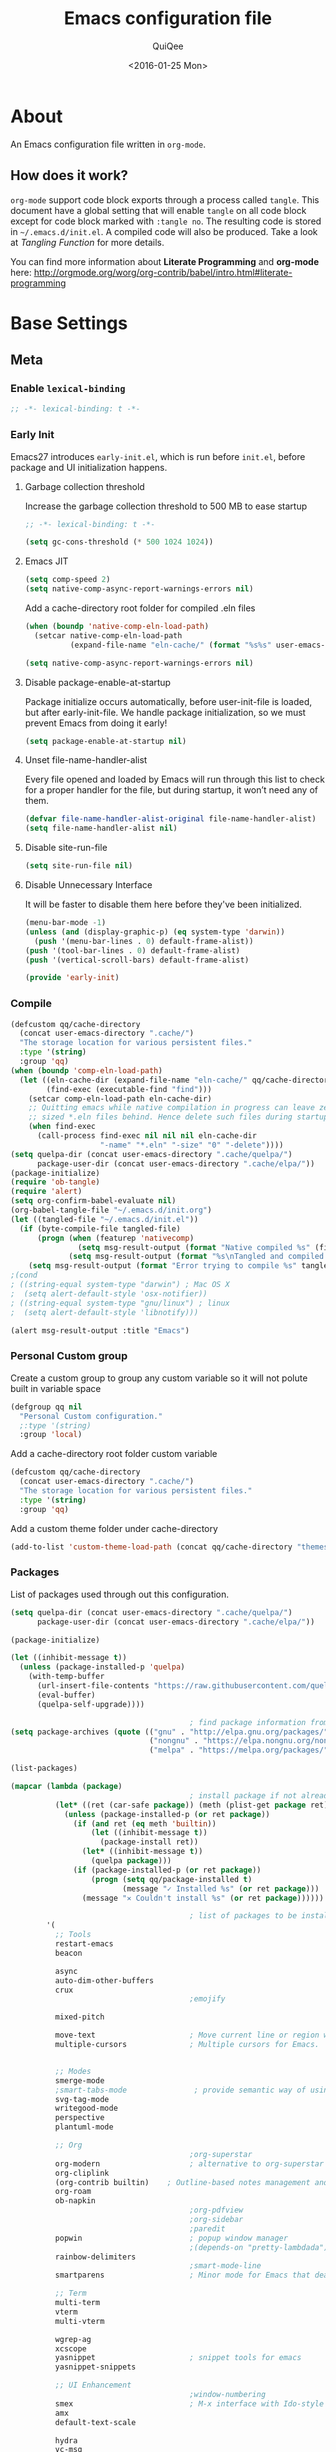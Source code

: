 #+BABEL: :cache yes
#+LATEX_HEADER: \usepackage{parskip}
#+LATEX_HEADER: \usepackage{inconsolata}
#+PROPERTY: header-args :tangle ~/.emacs.d/init.el
#+STARTUP: fold
#+DATE:  <2016-01-25 Mon>

#+TITLE: Emacs configuration file
#+AUTHOR: QuiQee

* About
   An Emacs configuration file written in =org-mode=.

** How does it work?
   =org-mode= support code block exports through a process called =tangle=. This
   document have a global setting that will enable =tangle= on all code block
   except for code block marked with =:tangle no=. The resulting code is stored
   in =~/.emacs.d/init.el=. A compiled code will also be produced. Take a look
   at [[Tangling Function]] for more details.

   You can find more information about *Literate Programming* and *org-mode*
   here:
   [[http://orgmode.org/worg/org-contrib/babel/intro.html#literate-programming]]

* Base Settings
** Meta
*** Enable =lexical-binding=
   #+BEGIN_SRC emacs-lisp
;; -*- lexical-binding: t -*-
   #+END_SRC

*** Early Init
   Emacs27 introduces =early-init.el=, which is run before =init.el=, before package and UI initialization happens.
**** Garbage collection threshold
Increase the garbage collection threshold to 500 MB to ease startup

   #+BEGIN_SRC emacs-lisp :tangle ~/.emacs.d/early-init.el
     ;; -*- lexical-binding: t -*-

     (setq gc-cons-threshold (* 500 1024 1024))
   #+END_SRC

**** Emacs JIT

   #+BEGIN_SRC emacs-lisp :tangle ~/.emacs.d/early-init.el
     (setq comp-speed 2)
     (setq native-comp-async-report-warnings-errors nil)
   #+END_SRC

   Add a cache-directory root folder for compiled .eln files
   #+BEGIN_SRC emacs-lisp :tangle ~/.emacs.d/early-init.el
     (when (boundp 'native-comp-eln-load-path)
       (setcar native-comp-eln-load-path
               (expand-file-name "eln-cache/" (format "%s%s" user-emacs-directory ".cache/"))))

     (setq native-comp-async-report-warnings-errors nil)
   #+END_SRC

**** Disable package-enable-at-startup
   Package initialize occurs automatically, before user-init-file is loaded, but
   after early-init-file. We handle package initialization, so we must prevent
   Emacs from doing it early!

   #+BEGIN_SRC emacs-lisp :tangle ~/.emacs.d/early-init.el
     (setq package-enable-at-startup nil)
   #+END_SRC

**** Unset file-name-handler-alist
Every file opened and loaded by Emacs will run through this list to check for a proper handler for the file, but during startup, it won’t need any of them.

   #+BEGIN_SRC emacs-lisp :tangle ~/.emacs.d/early-init.el
     (defvar file-name-handler-alist-original file-name-handler-alist)
     (setq file-name-handler-alist nil)
   #+END_SRC

**** Disable site-run-file
   #+BEGIN_SRC emacs-lisp :tangle ~/.emacs.d/early-init.el
  (setq site-run-file nil)
   #+END_SRC

**** Disable Unnecessary Interface
It will be faster to disable them here before they've been initialized.

   #+BEGIN_SRC emacs-lisp :tangle ~/.emacs.d/early-init.el
     (menu-bar-mode -1)
     (unless (and (display-graphic-p) (eq system-type 'darwin))
       (push '(menu-bar-lines . 0) default-frame-alist))
     (push '(tool-bar-lines . 0) default-frame-alist)
     (push '(vertical-scroll-bars) default-frame-alist)
   #+END_SRC

   #+BEGIN_SRC emacs-lisp :tangle ~/.emacs.d/early-init.el
     (provide 'early-init)
   #+END_SRC
*** Compile
   #+BEGIN_SRC emacs-lisp :tangle ~/.emacs.d/bin/compile.el
     (defcustom qq/cache-directory
       (concat user-emacs-directory ".cache/")
       "The storage location for various persistent files."
       :type '(string)
       :group 'qq)
     (when (boundp 'comp-eln-load-path)
       (let ((eln-cache-dir (expand-file-name "eln-cache/" qq/cache-directory))
             (find-exec (executable-find "find")))
         (setcar comp-eln-load-path eln-cache-dir)
         ;; Quitting emacs while native compilation in progress can leave zero byte
         ;; sized *.eln files behind. Hence delete such files during startup.
         (when find-exec
           (call-process find-exec nil nil nil eln-cache-dir
                         "-name" "*.eln" "-size" "0" "-delete"))))
     (setq quelpa-dir (concat user-emacs-directory ".cache/quelpa/")
           package-user-dir (concat user-emacs-directory ".cache/elpa/"))
     (package-initialize)
     (require 'ob-tangle)
     (require 'alert)
     (setq org-confirm-babel-evaluate nil)
     (org-babel-tangle-file "~/.emacs.d/init.org")
     (let ((tangled-file "~/.emacs.d/init.el"))
       (if (byte-compile-file tangled-file)
           (progn (when (featurep 'nativecomp)
                    (setq msg-result-output (format "Native compiled %s" (file-name-nondirectory (native-compile tangled-file)))))
                  (setq msg-result-output (format "%s\nTangled and compiled %s" msg-result-output tangled-file)))
         (setq msg-result-output (format "Error trying to compile %s" tangled-file))))
     ;(cond
     ; ((string-equal system-type "darwin") ; Mac OS X
     ;  (setq alert-default-style 'osx-notifier))
     ; ((string-equal system-type "gnu/linux") ; linux
     ;  (setq alert-default-style 'libnotify)))

     (alert msg-result-output :title "Emacs")
   #+END_SRC

*** Personal Custom group
   Create a custom group to group any custom variable so it will not
   polute built in variable space

   #+BEGIN_SRC emacs-lisp
     (defgroup qq nil
       "Personal Custom configuration."
       ;:type '(string)
       :group 'local)
   #+END_SRC

   Add a cache-directory root folder custom variable

   #+BEGIN_SRC emacs-lisp
     (defcustom qq/cache-directory
       (concat user-emacs-directory ".cache/")
       "The storage location for various persistent files."
       :type '(string)
       :group 'qq)
   #+END_SRC

   Add a custom theme folder under cache-directory

   #+BEGIN_SRC emacs-lisp
     (add-to-list 'custom-theme-load-path (concat qq/cache-directory "themes/"))
   #+END_SRC

*** Packages
   List of packages used through out this configuration.

   #+BEGIN_SRC emacs-lisp :tangle ~/.emacs.d/bin/packages.el
     (setq quelpa-dir (concat user-emacs-directory ".cache/quelpa/")
           package-user-dir (concat user-emacs-directory ".cache/elpa/"))

     (package-initialize)

     (let ((inhibit-message t))
       (unless (package-installed-p 'quelpa)
         (with-temp-buffer
           (url-insert-file-contents "https://raw.githubusercontent.com/quelpa/quelpa/master/quelpa.el")
           (eval-buffer)
           (quelpa-self-upgrade))))

                                             ; find package information from following archives
     (setq package-archives (quote (("gnu" . "http://elpa.gnu.org/packages/")
                                    ("nongnu" . "https://elpa.nongnu.org/nongnu/")
                                    ("melpa" . "https://melpa.org/packages/"))) package-menu-async nil)

     (list-packages)

     (mapcar (lambda (package)
                                             ; install package if not already installed
               (let* ((ret (car-safe package)) (meth (plist-get package ret)))
                 (unless (package-installed-p (or ret package))
                   (if (and ret (eq meth 'builtin))
                       (let ((inhibit-message t))
                         (package-install ret))
                     (let* ((inhibit-message t))
                       (quelpa package)))
                   (if (package-installed-p (or ret package))
                       (progn (setq qq/package-installed t)
                              (message "✓ Installed %s" (or ret package)))
                     (message "✕ Couldn't install %s" (or ret package))))))

                                             ; list of packages to be installed
             '(
               ;; Tools
               restart-emacs
               beacon

               async
               auto-dim-other-buffers
               crux
                                             ;emojify

               mixed-pitch

               move-text                     ; Move current line or region with M-up or M-down
               multiple-cursors              ; Multiple cursors for Emacs.


               ;; Modes
               smerge-mode
               ;smart-tabs-mode               ; provide semantic way of using tab in source code
               svg-tag-mode
               writegood-mode
               perspective
               plantuml-mode

               ;; Org
                                             ;org-superstar                 ; show org bullet as Unicode character
               org-modern                    ; alternative to org-superstar
               org-cliplink
               (org-contrib builtin)    ; Outline-based notes management and organizer
               org-roam
               ob-napkin
                                             ;org-pdfview
                                             ;org-sidebar
                                             ;paredit                       ; minor mode for editing parentheses
               popwin                        ; popup window manager
                                             ;(depends-on "pretty-lambdada")
               rainbow-delimiters
                                             ;smart-mode-line
               smartparens                   ; Minor mode for Emacs that deals with parens pairs

               ;; Term
               multi-term
               vterm
               multi-vterm

               wgrep-ag
               xcscope
               yasnippet                     ; snippet tools for emacs
               yasnippet-snippets

               ;; UI Enhancement
                                             ;window-numbering
               smex                          ; M-x interface with Ido-style fuzzy matching.
               amx
               default-text-scale

               hydra
               vc-msg
               pretty-hydra
               demap

               flx

               shrface
               calibredb
               mode-line-bell
               helpful

               ;; Languages major modes
               prettier-js
               lua-mode
               js-doc
               rjsx-mode
               npm-mode                      ; minor mode for working with NPM projects
               json-mode
               markdown-mode
               swift-mode
               modern-cpp-font-lock
               dockerfile-mode
               docker
               docker-compose-mode

               ;; Shell
               fasd
               (fasd-shell :fetcher git :url "https://gitlab.com/emacs-stuff/fasd-shell.git")
               (shell-here :fetcher git :url "https://codeberg.org/emacs-weirdware/shell-here.git")
               exec-path-from-shell

               alert
               (csv-mode builtin)
               (auctex builtin)              ; integrated environment for *TeX*
               (rainbow-mode builtin)        ; colorized color code in file
               (undo-tree builtin)           ; Treat undo history as a tree
               (bug-hunter builtin)

               clang-format

               cmake-mode
               cmake-font-lock
               eldoc-cmake

               company
               company-c-headers
               company-box
               company-posframe
               company-emoji
               company-math
               company-quickhelp
               company-flx
               ;company-tabnine
               company-statistics

               dired-narrow
               dired-subtree
               dired-filter
               dired-rainbow
               dired-avfs   ; require installation of avfs in the OS (apt install avfs)
               all-the-icons-completion
               all-the-icons-dired
               nerd-icons
                                             ;tramp-container
               dirvish

               general
               treesit-auto

               ibuffer-vc

               (vertico builtin)             ; use default package-install instead of quelpa
               marginalia
               consult
               consult-projectile
               consult-project-extra
               consult-flycheck
               orderless
               mini-frame
               embark
               embark-consult

               yaml-mode

               dap-mode
               lsp-mode
               lsp-ui
               lsp-treemacs
               ccls
                                             ;lsp-sourcekit
               vlf
               ggtags

               nyan-mode

               indium
               web-mode

               clean-aindent-mode
               ws-butler
               projectile
               ace-jump-mode                 ; quick cursor location minor mode
               ag
                                             ;(depends-on "ecb" :git "https://github.com/alexott/ecb.git" :files ("*" (:exclude ".git")))
               auto-compile                  ; automatically compile Emacs Lisp libraries
                                             ;color-identifiers-mode        ; gives colors to unique variables passed into functions

               diff-hl
               discover-my-major             ; Discover key bindings and their meaning for
                                             ; the current Emacs major mode
               elisp-slime-nav               ; Provide convinient navigation to the definitions
                                             ; of variables, functions, libraries and faces.
               elscreen                      ; window session manager

               treemacs

               speed-type

               region-state

               doom-modeline
               minions
               mini-modeline

               pdf-tools
               tablist

               (lacarte :fetcher url :url "https://raw.githubusercontent.com/emacsmirror/emacswiki.org/master/lacarte.el")
               (tempbuf :fetcher url :url "http://www.emacswiki.org/emacs/download/tempbuf.el" )

               expand-region

               ;; vim emulator
               evil
               evil-collection
               evil-exchange
               evil-indent-textobject
                                             ;(depends-on "evil-jumper")
               evil-matchit
               evil-nerd-commenter
               evil-numbers
               evil-surround
               evil-visualstar
               evil-quickscope
               evil-mc
               general

               flycheck                      ; on-the-fly syntax checking
               ggtags
               which-key
               ws-butler

               hungry-delete
               volatile-highlights
               (idle-highlight-mode :fetcher git :url "https://codeberg.org/ideasman42/emacs-idle-highlight-mode.git")
                                             ; sets an idle timer that highlights all
                                             ; occurences in the buffer of the word under cursor
               highlight-indent-guides       ; a neat mode to show indentation

               key-chord

               latex-preview-pane

               magic-latex-buffer

               magit
               (git-timemachine :fetcher git :url "https://codeberg.org/pidu/git-timemachine.git")
               git-gutter-fringe
               git-messenger
               blamer

               ))
     (cond
      ((string-equal system-type "darwin") ; Mac OS X
       (setq alert-default-style 'osx-notifier))
      ((string-equal system-type "gnu/linux") ; linux
       (setq alert-default-style 'libnotify)))

     (when (boundp 'qq/package-installed)
       (require 'alert)
       (alert "package installation done" :title "Emacs"))
   #+END_SRC

   #+BEGIN_SRC emacs-lisp
     (setq quelpa-dir (concat user-emacs-directory ".cache/quelpa/")
        package-user-dir (concat user-emacs-directory ".cache/elpa/"))
     (package-initialize)
   #+END_SRC

*** Init utilites
**** Evaluate after
Convenient macro to allow processing after checking existing pre-condition

   #+BEGIN_SRC emacs-lisp
     (defmacro after (feature &rest body)
       "Load BODY after FEATURE, catching errors and displaying as warnings."
       (declare (indent defun))
       `(with-eval-after-load ,feature
          (condition-case-unless-debug err
              (progn
                ,@body)
            (error
             (display-warning
              'init
              (format "%s eval-after-load: %s "
                      (symbol-name ,feature)
                      (error-message-string err))
              :error)))))


     (defmacro csetq (sym val)
       `(funcall (or (get ',sym 'custom-set) 'set-default) ',sym ,val))

   #+END_SRC

*** Tangling Function
   Emacs can only load =.el=-files. We can use =C-c C-v t= to run
   =org-babel-tangle=, which extracts the code blocks from the current file
   into a source-specific file (in this case a =.el=-file).

   To avoid doing this each time a change is made we can add a function to
   the =after-save-hook= ensuring to always tangle and byte-compile the
   =org=-document after changes.

   #+BEGIN_SRC emacs-lisp
     (defun qq/tangle-init ()
       "If the current buffer is 'init.org' the code-blocks are
                      tangled, and the tangled file is compiled."
       (when (string= "init.org" (buffer-name))
         (call-process-shell-command "~/.emacs.d/bin/tangle &" nil 0)
         ))

     (add-hook 'after-save-hook 'qq/tangle-init)
   #+END_SRC

   Disable garbage collector when tangle running

   #+BEGIN_SRC emacs-lisp
     (setq qq/default-gc-cons-threshold gc-cons-threshold)
     (defun qq/set-gc-cons-threshold (&optional multiplier notify)
       "Set `gc-cons-threshold' either to its default value or a
        `multiplier' thereof."
       (let* ((new-multiplier (or multiplier 1))
              (new-threshold (* qq/default-gc-cons-threshold
                                new-multiplier)))
         (setq gc-cons-threshold new-threshold)
         (when notify (message "Setting `gc-cons-threshold' to %s"
                               new-threshold))))
     (defun qq/double-gc-cons-threshold () "Double `gc-cons-threshold'." (qq/set-gc-cons-threshold 2))
     (add-hook 'org-babel-pre-tangle-hook #'qq/double-gc-cons-threshold)
     (add-hook 'org-babel-post-tangle-hook #'qq/set-gc-cons-threshold)
   #+END_SRC

   To export to other format, just press =C-c C-e=, which will display further
   option to choose output format like HTML, PDF or LaTeX.

*** Custom =load-path=
   The variable =load-path= lists all the directories where Emacs should look
   for Elisp files. The first file found is used, therefore the order of the
   directories is relevant.

   =load-path= is documented in the [[info:emacs#Lisp%20Libraries][Emacs Manual]] or [[http://www.gnu.org/software/emacs/manual/html_node/emacs/Lisp-Libraries.html][Emacs Online Manual]], in
   chapter *Libraries of Lisp Code for Emacs*. Useful tips are also on
   [[http://www.emacswiki.org/emacs/LoadPath][EmacsWiki]].

   #+BEGIN_SRC emacs-lisp
     (let ((default-directory (concat user-emacs-directory "elisp")))
       (unless (file-exists-p default-directory)
         (make-directory default-directory))
       (add-to-list 'load-path default-directory))
   #+END_SRC

Here we create the directory =~/.emacs.d/elisp= if it does not exist, add it to
the =load-path=. Doing that any =.el= or =.elc= files in this directory can be
required from *emacs*.

*** Custom Cache
   By default, Emacs saves the options you set via the `customize-*` functions
   in the user init file, which is “~/.emacs.d/init.el” in this setup. I prefer
   to have it put that data in a seperate file.

   Set custom file config to store any cutomized settings. Create one when not
   exist.

   #+BEGIN_SRC emacs-lisp
     (setq custom-file (concat qq/cache-directory "custom.el"))
     (when (file-exists-p custom-file)
       (load custom-file))
   #+END_SRC

*** Keybinding Generation
   The code for the keys is generated from data in a named Org table, i.e.
   =keys= using a bit of Elisp code =gen-keys= and is spit out inside a code
   block via [[http://orgmode.org/manual/noweb.html][Noweb syntax]]. I'd like to be able to have only one place to change
   key information and have it updated wherever necessary. First, we need to
   create custom macros.

   #+BEGIN_SRC emacs-lisp
     (defmacro bind (&rest commands)
       "Convience macro which creates a lambda interactive command."
       `(lambda ()
          (interactive)
          ,@commands))

     (defun qq/goto-scratch-buffer ()
       "Create a new scratch buffer."
       (interactive)
       (switch-to-buffer (get-buffer-create "*scratch*"))
       (emacs-lisp-mode))

     ;; mouse scrolling in terminal
     (unless (display-graphic-p)
       (global-set-key [mouse-4] (bind (scroll-down 1)))
       (global-set-key [mouse-5] (bind (scroll-up 1))))
   #+END_SRC


   We need to turn the mode on here so that we can map keys further below. We
   lower the delay so that chords are not triggered too easily.

   #+NAME: gen-keys
   #+BEGIN_SRC emacs-lisp :var tname=1 :var mvar="" :var mmap="" :var moda="" :results output :tangle no :exports none :colnames yes
     (mapcar (lambda (l)
               (unless (string-match "^<[[:digit:]]+>$" (format "%s" (car l)))
                 (let* ((key (car l))
                        (usemap (string< "" (format "%s" mmap)))
                        (map (if usemap
                                 (cond ((string= (format "%s" mmap) "t") (nth 1 l))
                                       ((string= (format "%s" mmap) "ev-nor") "evil-normal-state-map")
                                       ((string= (format "%s" mmap) "ev-mot") "evil-motion-state-map")
                                       ((string= (format "%s" mmap) "ev-vis") "evil-visual-state-map")
                                       ((string= (format "%s" mmap) "mvar") mvar)
                                       (t (format "%s" mmap))) nil))
                        (def (cond ((string= (format "%s" moda) "key")
                                    (format "key-chord-define-global \"%s\"" key))
                                   ((string= (format "%s" moda) "normalmap")
                                    (format "general-def 'normal %s \"%s\"" mvar key))
                                   ((string= (format "%s" moda) "evilmap")
                                    (format "general-def '%s %s \"%s\"" (nth 1 l) mvar key))
                                   ((string= (format "%s" moda) "evil")
                                    (format "general-def '%s %s \"%s\"" (nth 2 l) (nth 1 l) key))
                                   ((string= (format "%s" moda) "lead")
                                    (format "\"%s\"" key))
                                   ((string= (format "%s" moda) "remap")
                                    (format "[remap %s]" (nth 1 l)))
                                   ((string= (format "%s" moda) "xvil")
                                    (format "evil-ex-define-cmd \"%s\"" key))
                                   ((string= (format "%s" key) "[escape]")
                                    (format "bind-key %s" key))
                                   (t (format "general-define-key \"%s\"" key))))
                        (command (car (last l))))
                   (if usemap
                       (princ (format "(%s %s %s)\n" def command map))
                     (if (string= (format "%s" moda) "lead")
                         (princ (format "%s %s\n" def command map))
                       (if (string= (format "%s" moda) "remap")
                           (princ (format "%s %s\n" def command))
                         (princ (format "(%s %s)\n" def command)) ))
                     ))))
             tname)
   #+END_SRC

   Utility function for keys generation, this portion will add pre/post code

   #+NAME: gen-fix
   #+BEGIN_SRC emacs-lisp :var pre="" :var pos="" :result output :tangle no :exports none :colnames yes
     (let* ((beg (format "%s" pre))
            (las (format "%s" pos)))
       (if (string< "" beg) (princ (format "(%s" beg))
         (princ las)))
   #+END_SRC

** Site-Specific
*** Common
**** Fonts
   #+begin_src emacs-lisp
     (custom-theme-set-faces
      'user

      '(variable-pitch ((t (:family "Cabin"
                                    :height 1.3))))
      '(fixed-pitch ((t ( :family "PragmataPro"
                          :slant normal
                          :weight normal
                          :height 1.1
                          :width normal)))))

     ;; Setting the default general font
     (set-face-attribute 'default nil
                         :family "PragmataPro"
                         :height 140
                         )
   #+end_src

**** Ccls Executables

   #+begin_src emacs-lisp
     (defvar qq/ccls-binary "/usr/bin/ccls")
   #+end_src

**** Mini-Frame
   #+begin_src emacs-lisp
     (defvar qq/mini-frame
        '((no-accept-focus . t)(top . 100)
          (width . 0.6)
          (left . 0.5)
          (height . 20)
          ))
   #+end_src

**** Serial Ports

   #+begin_src emacs-lisp
     (defvar qq/serial-port1 "/dev/ttyUSB0")
   #+end_src

**** Default Org files folder

   #+begin_src emacs-lisp
     (defvar qq/org-folder "~/Documents/Org-files/")
   #+end_src

**** Dash docsets path

   #+begin_src emacs-lisp
     (defvar qq/docsets-path (expand-file-name (concat qq/cache-directory "docsets")))
   #+end_src

**** clangd Executables

   #+begin_src emacs-lisp
     (defvar qq/clangd-binary "/usr/bin/clangd")
   #+end_src

**** Shell program

   #+begin_src emacs-lisp
     (setq qq/shell-prog "/bin/bash")
   #+end_src

**** System Environment
   Don't warn about the location of environment variable settings
   #+begin_src emacs-lisp
     (setq exec-path-from-shell-check-startup-files nil)
   #+end_src

   Tells emacs to use path from shell
   #+begin_src emacs-lisp
     (exec-path-from-shell-initialize)
   #+end_src

**** Fulscreen setting

   #+begin_src emacs-lisp
     (setq qq/fullscreen-max t)
   #+end_src

*** Linux Desktop

   #+BEGIN_SRC emacs-lisp
     (defvar qq/system-name system-name)
     (cond
      ((or (string-equal qq/system-name "eagle") (string-equal qq/system-name "bullseye") (string-equal qq/system-name "z390-manjaro"))
       (progn
   #+END_SRC

**** Fonts

   #+begin_src emacs-lisp
     (custom-theme-set-faces
      'user

      '(variable-pitch ((t (:family "Cabin"
                                    :height 1.3))))
      '(fixed-pitch ((t ( :family "PragmataPro"
                          :slant normal
                          :weight normal
                          :height 1.0
                          :width normal)))))

     ;; Setting the default general font
     (set-face-attribute 'default nil
                         :family "PragmataPro"
                         :height 105
                         )
   #+end_src

**** Dash docsets path
   #+begin_src emacs-lisp
     (custom-set-variables '(dash-docs-docsets-path qq/docsets-path))
   #+end_src
**** Ccls Executables

   #+begin_src emacs-lisp
     (setq qq/ccls-binary "/usr/local/bin/ccls")
   #+end_src

**** C-Headers path
   #+BEGIN_SRC emacs-lisp
     (defvar qq/c-headers-path "/usr/include/c++/4.8.4")
   #+END_SRC

**** Gerrit Identitiy
   #+BEGIN_SRC emacs-lisp
     (defvar qq/gerrit-creds "fpribadi@gitgerrit-01.greenwavereality.eu")
   #+END_SRC

**** LibClang path

   #+BEGIN_SRC emacs-lisp
     (exec-path-from-shell-copy-env "LD_LIBRARY_PATH")
     (setq exec-path (append exec-path '("/home/fikri/local/lib")))
   #+END_SRC

**** End
   #+BEGIN_SRC emacs-lisp
     ))
   #+END_SRC

*** Mac @home
   #+BEGIN_SRC emacs-lisp
      ((string-equal system-type "darwin") ; Mac OS X
       (progn
         (message "Mac OS X")
   #+END_SRC

**** Fonts

   #+begin_src emacs-lisp
   #+end_src

**** Mini-Frame
   #+begin_src emacs-lisp
     (setq qq/mini-frame
        '((no-accept-focus . t)(top . 400)
          (width . 0.3)
          (left . 0.5)
          (height . 20)
          ))
   #+end_src

**** Serial Ports

   #+begin_src emacs-lisp
     (defvar qq/serial-port1 "/dev/cu.usbserial-FTXKVR0Q")
  ;   (defvar qq/serial-port1 "/dev/cu.usbserial-FTZ84CHE")
   #+end_src

**** Fulscreen setting

   #+begin_src emacs-lisp
     (setq qq/fullscreen-max t)
   #+end_src

**** Gerrit Identitiy
   #+BEGIN_SRC emacs-lisp
     (defvar qq/gerrit-creds "")
   #+END_SRC

**** More sane scrolling with OS X mouse/trackpad

   #+BEGIN_SRC emacs-lisp
     (global-set-key [wheel-down] (lambda () (interactive) (scroll-up-command 1)))
     (global-set-key [wheel-up] (lambda () (interactive) (scroll-down-command 1)))
     (global-set-key [double-wheel-down] (lambda () (interactive) (scroll-up-command 2)))
     (global-set-key [double-wheel-up] (lambda () (interactive) (scroll-down-command 2)))
     (global-set-key [triple-wheel-down] (lambda () (interactive) (scroll-up-command 4)))
     (global-set-key [triple-wheel-up] (lambda () (interactive) (scroll-down-command 4)))
   #+END_SRC

**** =alert= notifier

   #+BEGIN_SRC emacs-lisp
     (setq alert-default-style 'osx-notifier)
   #+END_SRC

**** Modifier keys
   =C-= means =Control= in combination with another key, eg =C-x= means =Ctrl + x=
   =M-= means =Meta= in combination with another key. This is usually =Alt=,
   or ⌘ on OS X (by default). =Esc= also serves as =Meta= if it’s not separately
   bound. On OS X I want to use left ⌥ for =Meta=, and leave right ⌥ alone:

   #+begin_src emacs-lisp
       (setq ns-alternate-modifier 'meta)
       (setq ns-right-alternate-modifier nil)
   #+end_src

   =s-= means =super= key. On OS X I want this to be ⌘:

   #+begin_src emacs-lisp
       (setq ns-command-modifier 'super)
   #+end_src

   =H-= means =hyper= key. On OS X I want this to be fn:

   #+begin_src emacs-lisp
       (setq ns-function-modifier 'hyper)
   #+end_src

**** Shell environment

   #+begin_src emacs-lisp
     (setq qq/shell-prog "/usr/local/bin/bash")
     (setenv "LIBRARY_PATH" "/usr/local/opt/gcc/lib/gcc/10/:/usr/local/opt/libgccjit/lib/gcc/10:/usr/local/opt/gcc/lib/gcc/10/gcc/x86_64-apple-darwin20/10.2.0")
     (exec-path-from-shell-copy-env "PKG_CONFIG_PATH")
   #+end_src

**** Host name mangling
   Typically OS X hosts are called things like hostname.localconfig or
   hostname.local. Make Emacs report that without the extra suffix:

   #+begin_src emacs-lisp
       (setq system-name (car (split-string system-name "\\.")))
   #+end_src

**** Spelling correction
   =ispell= isn’t generally available on OS X. =aspell= is available via =Homebrew=,
   so let’s use that if we can find it:

   #+begin_src emacs-lisp
     (when (executable-find "aspell")
         (setq ispell-program-name (executable-find "aspell")))
   #+end_src

**** dired fixes
   OS X’s bundled version of ls isn’t the GNU one, so it doesn’t support the
   --dired flag. Emacs caters for that use case:

   #+begin_src emacs-lisp
     (setq dired-use-ls-dired nil)
   #+end_src

**** End
   #+BEGIN_SRC emacs-lisp
     ))
   #+END_SRC
*** GwsEmb

   #+BEGIN_SRC emacs-lisp
      ((string-equal qq/system-name "fikri-OptiPlex-5040") ; Mac OS X
       (progn
         (message "GWS Embbeded")
   #+END_SRC

**** Fonts

   #+begin_src emacs-lisp
   #+end_src

**** Ccls Executables

   #+begin_src emacs-lisp
     (setq qq/ccls-binary "/usr/local/bin/ccls")
   #+end_src

**** Serial Ports

   #+begin_src emacs-lisp
     (defvar qq/serial-port1 "/dev/ttyUSB0")
   #+end_src

**** =alert= notifier

   #+BEGIN_SRC emacs-lisp
     (setq alert-default-style 'libnotify)
   #+END_SRC

**** Gerrit Identitiy
   #+BEGIN_SRC emacs-lisp
     (defvar qq/gerrit-creds "fpribadi@gitgerrit-02.greenwavereality.eu")
   #+END_SRC

**** End
   #+BEGIN_SRC emacs-lisp
     ))
   #+END_SRC

*** Work Laptop

   #+BEGIN_SRC emacs-lisp
     ((or (string-equal qq/system-name "fikri-ThinkPad-E14-Gen-2")
          (string-equal qq/system-name "ThinkPad-E440")) ; Lenovo Thinkpad
      (progn
        (message "Lenovo Thinkpad")
   #+END_SRC

**** Fonts
   #+begin_src emacs-lisp
     (custom-theme-set-faces
      'user

      '(variable-pitch ((t (:family "Cabin"
                                    :height 1.2))))
      '(fixed-pitch ((t ( :family "PragmataPro"
                          :slant normal
                          :weight normal
                          :height 1.0
                          :width normal)))))

     ;; Setting the default general font
     (set-face-attribute 'default nil
                         :family "PragmataPro"
                         :height 120
                         )
   #+end_src

**** Serial Ports

   #+begin_src emacs-lisp
     (defvar qq/serial-port1 "/dev/ttyUSB0")
   #+end_src

**** =alert= notifier

   #+BEGIN_SRC emacs-lisp
     (setq alert-default-style 'libnotify)
   #+END_SRC

**** Gerrit Identitiy
   #+BEGIN_SRC emacs-lisp
     (defvar qq/gerrit-creds "fpribadi@gitgerrit-02.greenwavereality.eu")
   #+END_SRC

**** End
   #+BEGIN_SRC emacs-lisp
     ))
   #+END_SRC

*** Other Sites
   #+BEGIN_SRC emacs-lisp
      ((string-equal system-type "gnu/linux") ; linux
       (progn
         (message "Linux")
   #+END_SRC

**** Serial Ports

   #+begin_src emacs-lisp
     (defvar qq/serial-port1 "/dev/ttyUSB0")
   #+end_src

**** End
   #+BEGIN_SRC emacs-lisp
     )))
   #+END_SRC

** Settings
*** Require
   Some features are not loaded by default to minimize initialization time,
   so they have to be required (or loaded, if you will). =require= calls
   tends to lead to the largest bottleneck's in a
   configuration. =idle-reqire= delays the =require=-calls to a time where
   Emacs is in idle. So this is great for stuff you eventually want to load,
   but is not a high priority.

   #+BEGIN_SRC emacs-lisp
     (dolist (feature
              '(
                auto-compile          ; auto-compile .el files
                region-state          ; Show the number of chars/lines or rows/columns in the region
                saveplace
                ))
       (require feature))
   #+END_SRC

*** Backups
**** Set up some directories to keep backups and tell emacs to use it

   #+BEGIN_SRC emacs-lisp
     (defvar autosave-dir
       (concat qq/cache-directory "backups/"))
     (defun auto-save-file-name-p (filename)
       (string-match "^#.*#$" (file-name-nondirectory filename)))
   #+END_SRC

**** Set up file naming convention to use for backup files
   For more info refer [[http://www.gnu.org/software/emacs/manual/html_node/emacs/Auto-Save-Files.html][here]]

   #+BEGIN_SRC emacs-lisp
     (defun make-auto-save-file-name ()
       (concat autosave-dir
               (if buffer-file-name
                   (concat "#" (file-name-nondirectory buffer-file-name) "#")
                 (expand-file-name
          (concat "#%" (buffer-name) "#")))))
   #+END_SRC

**** Always copy files when backing up to avoid breaking symlinks:

   #+BEGIN_SRC emacs-lisp
     (setq backup-by-copying t)
   #+END_SRC

**** Delete old versions automatically, and keep a limited number around:

   #+BEGIN_SRC emacs-lisp
     (setq delete-old-versions t
           kept-new-versions 2
           kept-old-versions 2
           vc-cvs-stay-local nil
   #+END_SRC

**** Finally, use version numbers in the filenames:

   #+BEGIN_SRC emacs-lisp
           version-control t)
   #+END_SRC

*** Custom variables

   #+BEGIN_SRC emacs-lisp
     (defvar best-gc-cons-threshold (* 32 1024 1024) "Best default gc threshold value (5 MB). Shouldn't be too big.")
   #+END_SRC

*** Emacs Garbage Collector
   Once startup complete decrease threshold to 5 MB

   #+begin_src emacs-lisp
     (add-hook 'after-init-hook (lambda () (setq gc-cons-threshold (* 32 1024 1024))))
   #+end_src

*** Trailing whitespace
   Ideally, I don’t want to leave trailing whitespace in files I touch, But sometimes,
   when working on shared files, I prefer to leave the file as-is and only changed what
   I explicitly do

   So I created a simple mode to toggle a hook that enable/disable deleting trailing
   whitespace after every line when saving a file:

   #+begin_src emacs-lisp
     (defvar qq/delete-trailing-whitespace t
       "Non-nil will enable deleting trailing whitespace during file save operation.")

     (defun qq/trailing-whitespace-behavior () ;; try &rest with apply if you need args
       (unless qq/delete-trailing-whitespace
         (delete-trailing-whitespace)))

     (add-hook 'write-file-functions 'qq/trailing-whitespace-behavior)

     (defun qq/toggle-delete-trailing-whitespace ()
       "Enable/disable deleting of trailing whitespace on saving a file"
       (interactive)
       (if qq/delete-trailing-whitespace
           (progn
             (setq qq/delete-trailing-whitespace nil)
             (message "Trailing whitespace will be DELETED on file save"))
         (progn
           (setq qq/delete-trailing-whitespace t)
           (message "Trailing whitespace will be IGNORED on file save"))))
   #+end_src

*** Setq

   #+BEGIN_SRC emacs-lisp
     (setq default-input-method "TeX"                   ; Use TeX when toggeling input method.
           doc-view-continuous t                        ; At page edge goto next/previous.
           global-mark-ring-max 128
           ring-bell-function 'ignore                   ; Quiet.
           mark-ring-max 64
           sentence-end-double-space nil
           save-interprogram-paste-before-kill t
           history-delete-duplicates t
   #+END_SRC

**** Startup behaviour
   Inhibit some of those annoying startup display.

   #+BEGIN_SRC emacs-lisp
           inhibit-splash-screen t
           inhibit-startup-echo-area-message t
           inhibit-startup-message t                    ; No splash screen please.
           initial-scratch-message nil                 ; Clean scratch buffer.
   #+END_SRC

**** Auto split vertically

   #+BEGIN_SRC emacs-lisp
           split-height-threshold 0
           split-width-threshold nil
   #+END_SRC

**** Better scrolling

   #+BEGIN_SRC emacs-lisp
           scroll-conservatively 9999
           scroll-preserve-screen-position t
   #+END_SRC

**** Activate default value of =C= or =R= commands to another dired window.

   #+BEGIN_SRC emacs-lisp
           ;dired-dwim-target t
   #+END_SRC

**** Echo commands quicker than the default 1 second

   #+begin_src emacs-lisp
           echo-keystrokes 0.1
   #+end_src

**** Ignore case when using completion for file names

   #+begin_src emacs-lisp
           read-file-name-completion-ignore-case t
           read-buffer-completion-ignore-case t
   #+end_src

**** Use external image converter for images that don't have builtin converter
   Make sure to install external converter: ImageMagick, GraphicMagick, or ffmpeg

   #+begin_src emacs-lisp
           image-use-external-converter t
   #+end_src

**** Hide the mouse while typing

   #+begin_src emacs-lisp
           make-pointer-invisible t
   #+end_src

**** Hide the mouse while typing
   Turn off lockfiles. They cannot be moved to a different directory, and they
   consistently screw up with file watchers and version control systems, so it’d
   be just easier to turn this feature off.
   #+begin_src emacs-lisp
           create-lockfiles nil
   #+end_src

**** Long Line movement
   It's so much easier to move around lines based on how they are displayed,
   rather than the actual line. This helps a tone with long log file lines that
   may be wrapped:

   #+begin_src emacs-lisp
           line-move-visual t
   #+end_src

**** Set the internal calculator not to go to scientific form

   #+begin_src emacs-lisp
           calc-display-sci-low -5
   #+end_src

**** Better buffer names for duplicates

   #+BEGIN_SRC emacs-lisp
           uniquify-buffer-name-style 'reverse
           uniquify-separator "|"
           uniquify-ignore-buffers-re "^\\*" ; leave special buffers alone
           uniquify-after-kill-buffer-p t
   #+END_SRC

**** Understand the more common sentence
By default, Emacs thinks a sentence is a full-stop followed by 2 spaces. Let’s make it full-stop and 1 space.

sentence-end-double-space nil
**** Security
   Tells the auth-source library to store netrc file here: [[file:~/.emacs.d/authinfo.gpg::testt][authinfo.gpg]]

   #+begin_src emacs-lisp
           epg-gpg-program "/usr/local/bin/gpg"
           auth-sources '((:source "~/.emacs.d/authinfo.gpg"))
   #+end_src

**** Save-place
   If emacs is slow to exit after enabling saveplace, you may be running afoul
   of save-place-forget-unreadable-files. On exit, it checks that every loaded
   file is readable before saving its buffer position - potentially very slow if
   you use NFS.

   #+BEGIN_SRC emacs-lisp
           save-place-forget-unreadable-files nil
   #+END_SRC

**** Read Process Output
  Increase the amount of data which Emacs reads from the process. Again the
  emacs default is too low 4k considering that the some of the language server
  responses are in 800k - 3M range.

   #+BEGIN_SRC emacs-lisp
     read-process-output-max (* 1024 1024) ;; 1mb
   #+END_SRC

**** Other Temporary files
   To avoid file system clutter we put all auto saved files in a single
   directory

   #+BEGIN_SRC emacs-lisp
     abbrev-file-name
        (concat qq/cache-directory "abbrev_defs") ; cache for abbrev_defs
     save-place-file
        (concat qq/cache-directory "places")      ; cache for save-place
     savehist-file
        (concat qq/cache-directory "savehist")    ; cache for minibuffer history
     savehist-additional-variables
        '(search ring regexp-search-ring qq/delete-trailing-whitespace)
     recentf-save-file
        (concat qq/cache-directory "recentf")     ; cache folder for recently open files
     recentf-max-saved-items 1000                 ; maximum saved items in recentf
     recentf-max-menu-items 500
     ido-save-directory-list-file
        (concat qq/cache-directory "ido.last")

     emojify-emojis-dir
        (concat  qq/cache-directory "emojis" )

     eshell-directory-name
        (concat  qq/cache-directory "eshell" )

     projectile-cache-file
        (concat  qq/cache-directory "projectile.cache" )

     smex-save-file
        (concat  qq/cache-directory "smex-items")

     nsm-settings-file
        (concat  qq/cache-directory "network-security.data")

     image-dired-dir
        (concat  qq/cache-directory "image-dired")

     projectile-known-projects-file
        (concat  qq/cache-directory "projectile-bookmarks.eld")

     company-statistics-file
        (concat  qq/cache-directory "company-statistics-cache.el")

     bookmark-default-file
        (concat qq/cache-directory "bookmarks")   ; cache for bookmark

     backup-directory-alist
     `(("." . ,(concat qq/cache-directory "backups")))

     auto-save-file-name-transforms
     `(("." ,(concat qq/cache-directory "backups/") t))

     auto-save-list-file-prefix
     (concat qq/cache-directory "auto-save-list/saves-")

     tramp-persistency-file-name
        (concat qq/cache-directory "tramp")      ; cache for tramp

     tramp-auto-save-directory
        qq/cache-directory                        ; auto-save tramp files

     delete-auto-save-files t
   #+END_SRC

   #+RESULTS:
   : t

**** Don't want to answer yes everytime

   #+BEGIN_SRC emacs-lisp
           save-abbrevs 'silently
   #+END_SRC

**** Don't display if there's no function to display

   #+BEGIN_SRC emacs-lisp
           which-func-unknown ""
   #+END_SRC

**** Interval between save in seconds

   #+BEGIN_SRC emacs-lisp
           savehist-autosave-interval 60
   #+END_SRC

**** Redisplay is bit too slow

   #+BEGIN_SRC emacs-lisp
     jit-lock-defer-time 0
     fast-but-imprecise-scrolling t
   #+END_SRC

**** Autosave bookmark on each change

   #+BEGIN_SRC emacs-lisp
           bookmark-save-flag 1
   #+END_SRC

**** Most UNIX tools work best when there’s a trailing newline on all files.

   #+begin_src emacs-lisp
           require-final-newline t
   #+end_src

**** Re-builder, nice interactive tool for building regular expressions

   #+BEGIN_SRC emacs-lisp
           reb-re-syntax 'string)                       ; fix backslash madness
   #+END_SRC

*** Setq-Defaults
   Some variables are buffer-local, so changing them using =setq= will only
   change them in a single buffer. Using =setq-default= we change the
   buffer-local variable's default value.

**** Maximum line width.

   #+BEGIN_SRC emacs-lisp
     (setq-default fill-column 99
   #+END_SRC

**** Use spaces instead of tabs.

   #+BEGIN_SRC emacs-lisp
                   indent-tabs-mode nil
   #+END_SRC

**** Line Spacing (in pixels)

   #+BEGIN_SRC emacs-lisp
                   line-spacing nil
   #+END_SRC

**** Default-tab

   #+BEGIN_SRC emacs-lisp
                   tab-width 4
   #+END_SRC

**** Split verticaly by default.

   #+BEGIN_SRC emacs-lisp
                   split-width-threshold 100
   #+END_SRC

**** Savehist history length

   #+BEGIN_SRC emacs-lisp
                   history-length 1000
   #+END_SRC

**** Proced
   Display all processes, not just my own processes

   #+BEGIN_SRC emacs-lisp
                   proced-filter 'all
   #+END_SRC

**** Auto rescan buffer contents
   Automatically rescan the buffer contents so that new jump targets appear in
   the menu as they are added

   #+BEGIN_SRC emacs-lisp
                   imenu-auto-rescan t)
   #+END_SRC

*** Remember cursor position

   #+BEGIN_SRC emacs-lisp
     (if (version< emacs-version "25.0")
         (progn
           (require 'saveplace)
           (setq-default save-place t))
       (save-place-mode 1))
   #+END_SRC

*** Turn on auto-fill mode in text buffers

   #+begin_src emacs-lisp
     (add-hook 'text-mode-hook 'turn-on-auto-fill)
   #+end_src

*** Emacs Server
   Start a server if not running, but a different server for GUI versus text-only

   #+begin_src emacs-lisp
     (add-hook 'after-init-hook
               (lambda ()
                 (require 'server)
                 (if (window-system)
                     (if (server-running-p server-name)
                         nil
                       (progn
                         (setq server-name "server-gui")
                         (server-start)))
                   (if (server-running-p server-name)
                       nil
                     (progn
                       (setq server-name "server-nw")
                       (server-start))))))
   #+end_src

j*** Local =compile-command=
   The variable compile-command is not buffer local by default, thus you can not
   set it per buffer. Command below is to change it to buffer local

   #+begin_src emacs-lisp
     (make-variable-buffer-local 'compile-command)
   #+end_src

*** Bells
   Don’t make a sound when ringing a bell - flash a visual bell instead:

   #+begin_src emacs-lisp
     (setq visible-bell t)
   #+end_src

   Override the ring-bell-function to conditionally ring the bell only when it’s
   not a valid quit case like hitting esc or C-g. Generally this means the bell
   will only ring when there’s actually an error raised somehow:

   #+begin_src emacs-lisp
     (setq ring-bell-function
           (lambda ()
             "Only rings the bell if it's not a valid quit case, e.g
     keyboard-quit"
             (unless (memq this-command
                           '(isearch-abort abort-recursive-edit exit-minibuffer keyboard-quit))
               (ding))))
   #+end_src

*** Yes or No
   Answering /yes/ and /no/ to each question from Emacs can be tedious, a
   single /y/ or /n/ will suffice.

   #+BEGIN_SRC emacs-lisp
     (fset 'yes-or-no-p 'y-or-n-p)
   #+END_SRC

*** Automatically revert =doc-view= buffers when the file changes on disk.

   #+BEGIN_SRC emacs-lisp
     (add-hook 'doc-view-mode-hook 'auto-revert-mode)
   #+END_SRC

*** Hook for find-file
   this will check for large file set it to read only,
   display trailing whitespace and enable visual-line-mode

   #+BEGIN_SRC emacs-lisp
     (defun qq/find-file-check-large-file ()
       (when (> (buffer-size) (* 2048 2048))
         (setq buffer-read-only t)
         (buffer-disable-undo)
         (fundamental-mode)))


     (add-hook 'find-file-hook (lambda ()
                                 (qq/find-file-check-large-file)
                                 (visual-line-mode)
                                 (setq show-trailing-whitespace t)))
   #+END_SRC

*** Leave scratch buffers alone

   #+BEGIN_SRC emacs-lisp
     (defun qq/do-not-kill-scratch-buffer ()
       (if (member (buffer-name (current-buffer)) '("*scratch*" "*Messages*"))
           (progn
             (bury-buffer)
             nil)
         t))
     (add-hook 'kill-buffer-query-functions 'qq/do-not-kill-scratch-buffer)
   #+END_SRC

*** UTF-8
   Set =utf-8= as preferred coding system.

   #+BEGIN_SRC emacs-lisp
     (set-selection-coding-system 'utf-8)
     (prefer-coding-system 'utf-8)
     (set-language-environment "UTF-8")
     (set-default-coding-systems 'utf-8)
     (set-terminal-coding-system 'utf-8)
     (set-keyboard-coding-system 'utf-8)
     (setq locale-coding-system 'utf-8)
   #+END_SRC

   Treat clipboard input as UTF-8 string first; compound text next, etc.
   #+BEGIN_SRC emacs-lisp
     (when (display-graphic-p)
       (setq x-select-request-type '(UTF8_STRING COMPOUND_TEXT TEXT STRING)))
   #+END_SRC

*** Start emacs @fullscreen
   #+begin_src emacs-lisp
     (if qq/fullscreen-max
         (toggle-frame-fullscreen)
       ;(setq default-frame-alist '((left . 0) (width . 424) (fullscreen . fullheight))))

       ; settings for ultrawide screen (5120x1440)
       (setq default-frame-alist '((left . 0) (width . 729) (fullscreen . fullheight))))
       ; settings for ultrawide screen (3440x1440)
       ;(setq default-frame-alist '((left . 0) (width . 487) (fullscreen . fullheight))))
   #+end_src

** Visual
*** Theme
   Change the color-theme to =moe-theme= (downloaded using =package=).

   #+BEGIN_SRC emacs-lisp
     (load-theme 'quickbeans t)
   #+END_SRC

**** Theme customization
   Added/modify some color for some minor/major mode that I use

***** smartparens
   #+BEGIN_SRC emacs-lisp
     (custom-set-faces
         '(sp-show-pair-match-face ((t (
                         :inherit nil
                         :background "#282828"
                         :bold t
                         :foreground "#ffffff"))))

         '(sp-pair-overlay-face ((t (
                         :inherit nil
                         :background nil
                         :foreground "#7cfc00"))))

         '(sp-wrap-overlay-face ((t (
                         :inherit nil
                         :background nil
                         :foreground "#ff4500"))))

         '(sp-wrap-tag-overlay-face ((t (
                         :inherit nil
                         :background nil
                         :foreground "#ff1493"))))

         '(sp-show-pair-enclosing ((t (
                         :inherit nil
                         :foreground "#000000"
                         :background "#ff6347"))))
   #+END_SRC
***** which-func-mode
   #+BEGIN_SRC emacs-lisp
         '(which-func  ((t (:foreground "#87d7af"))))
     )
   #+END_SRC

*** Transparency
   95% transparency is nice.

   #+BEGIN_SRC emacs-lisp
     (set-frame-parameter (selected-frame) 'alpha '(95 . 95))
     (add-to-list 'default-frame-alist '(alpha . (95 . 95)))
   #+END_SRC

*** Modeline
   Using [[https://github.com/seagle0128/doom-modeline][doom-modeline]].

   #+BEGIN_SRC emacs-lisp
     (require 'doom-modeline)
     (doom-modeline-def-modeline 'qq-simple-line
       '(modals workspace-name window-number matches buffer-info remote-host minor-modes)
       '(buffer-position word-count selection-info misc-info major-mode process vcs lsp checker))
     (defun setup-custom-doom-modeline ()
       (doom-modeline-set-modeline 'qq-simple-line 'default))

     (setq doom-modeline-minor-modes t)
     (add-hook 'doom-modeline-mode-hook 'setup-custom-doom-modeline)
     (doom-modeline-mode 1)

   #+END_SRC

**** Minions Mode
   #+BEGIN_SRC emacs-lisp
     (require 'minions)
     (minions-mode 1)
     (after minions-mode
       (setq minions-mode-line-lighter ""))
   #+END_SRC

**** Filename display mode
   Determines the style used by `doom-modeline-buffer-file-name'.

   Given ~/Projects/FOSS/emacs/lisp/comint.el
     truncate-upto-project => ~/P/F/emacs/lisp/comint.el
     truncate-from-project => ~/Projects/FOSS/emacs/l/comint.el
     truncate-with-project => emacs/l/comint.el
     truncate-except-project => ~/P/F/emacs/l/comint.el
     truncate-upto-root => ~/P/F/e/lisp/comint.el
     truncate-all => ~/P/F/e/l/comint.el
     relative-from-project => emacs/lisp/comint.el
     relative-to-project => lisp/comint.el
     file-name => comint.el
     buffer-name => comint.el<2> (uniquify buffer name)

   If you are expereicing the laggy issue, especially while editing remote files
   with tramp, please try `file-name' style.
   Please refer to https://github.com/bbatsov/projectile/issues/657.
   #+BEGIN_SRC emacs-lisp
     (setq doom-modeline-buffer-file-name-style 'relative-from-project)
   #+END_SRC

*** Highlight
   Enable highlighting similar word under the cursor (point)

   #+BEGIN_SRC emacs-lisp
     ;(setq idle-highlight-idle-time 0.3)
     ;(add-hook 'prog-mode-hook 'idle-highlight-mode)
   #+END_SRC

   Highlight current line mode

   #+BEGIN_SRC emacs-lisp
     (global-hl-line-mode)
   #+END_SRC

*** Emoji font support

   #+BEGIN_SRC emacs-lisp
     (defun --set-emoji-font (frame)
       "Adjust the font settings of FRAME so Emacs can display emoji properly."
       (if (eq system-type 'darwin)
           ;; For NS/Cocoa
           (set-fontset-font t 'symbol (font-spec :family "Apple Color Emoji") frame 'prepend)
         ;; For Linux
         (set-fontset-font t 'symbol (font-spec :family "Symbola") frame 'prepend)))

     ;; For when Emacs is started in GUI mode:
     (--set-emoji-font nil)
     ;; Hook for when a frame is created with emacsclient
     ;; see https://www.gnu.org/software/emacs/manual/html_node/elisp/Creating-Frames.html
     (add-hook 'after-make-frame-functions '--set-emoji-font)
   #+END_SRC

*** Fix italics
   Make the italics show as actual italics. For some unknown reason, the below
   is needed to render the italics in org-mode. The issue could be related to
   the fonts in use. But having this doesn't hurt regardless.

   #+BEGIN_SRC emacs-lisp
     (set-face-attribute 'italic nil :inherit nil :slant 'italic)
   #+END_SRC
*** PragmataPro Ligatures
   Displaying sequences of characters as fancy characters or symbols
   for example, showing -> as →

   This only work for Pragmata Pro fonts, details [[https://www.reddit.com/r/emacs/comments/4sm6fa/how_to_enable_pragmatapro_ligatures/][here]].

   #+BEGIN_SRC emacs-lisp
     ;; PRETTIFY SYMBOLS (with Pragmata Pro)
     (defun setup-pragmata-ligatures ()
       (setq prettify-symbols-alist
             (append prettify-symbols-alist
              '(("!!"   . ?)
                ("!="   . ?)
                ("!=="  . ?)
                ("!≡"   . ?)
                ("!≡≡"  . ?)
                ("!>"   . ?)
                ("#("   . ?)
                ("#_"   . ?)
                ("#{"   . ?)
                ("#?"   . ?)
                ("#>"   . ?)
                ("%="   . ?)
                ("%>"   . ?)
                ("<~"   . ?)
                ("&%"   . ?)
                ("&&"   . ?)
                ("&*"   . ?)
                ("&+"   . ?)
                ("&-"   . ?)
                ("&/"   . ?)
                ("&="   . ?)
                ("&&&"  . ?)
                ("&>"   . ?)
                ("$>"   . ?)
                ("~>"   . ?)
                ("***"  . ?)
                ("*="   . ?)
                ("*/"   . ?)
                ("*>"   . ?)
                ("++"   . ?)
                ("+++"  . ?)
                ("+="   . ?)
                ("+>"   . ?)
                ("--"   . ?)
                ("-<"   . ?)
                ("-<<"  . ?)
                ("-="   . ?)
                ("->>"  . ?)
                ("---"  . ?)
                ("-->"  . ?⟶)
                (".."   . ?)
                ("..."  . ?)
                ("..<"  . ?)
                (".>"   . ?)
                (".~"   . ?)
                (".="   . ?)
                ("/*"   . ?)
                ("//"   . ?)
                ("/>"   . ?)
                ("/="   . ?)
                ("/=="  . ?)
                ("///"  . ?)
                ("/**"  . ?)
                ("::"   . ?)
                (":="   . ?)
                (":≡"   . ?)
                (":>"   . ?)
                (":=>"  . ?⇰)
                ("<$>"  . ?)
                ("<*"   . ?)
                ("<*>"  . ?)
                ("<+>"  . ?)
                ("<-"   . ?)
                ("->"   . ?)
                ("<<"   . ?)
                ("<<<"  . ?)
                ("<<="  . ?)
                ("<="   . ?)
                ("<=>"  . ?⟺)
                ("<>"   . ?)
                ("<|>"  . ?)
                ("<<-"  . ?)
                ("<|"   . ?)
                ("<=<"  . ?)
                ("<~~"  . ?)
                ("<<~"  . ?)
                ("<$"   . ?)
                ("<+"   . ?)
                ("<!>"  . ?)
                ("<@>"  . ?)
                ("<#>"  . ?)
                ("<%>"  . ?)
                ("<^>"  . ?)
                ("<&>"  . ?)
                ("<?>"  . ?)
                ("<.>"  . ?)
                ("</>"  . ?)
                ("<\>"  . ?)
                ("<\">" . ?)
                ("<:>"  . ?)
                ("<~>"  . ?)
                ("<**>" . ?)
                ("<<^"  . ?)
                ("<!"   . ?)
                ("<@"   . ?)
                ("<#"   . ?)
                ("<%"   . ?)
                ("<^"   . ?)
                ("<&"   . ?)
                ("<?"   . ?)
                ("<."   . ?)
                ("</"   . ?)
                ("<\\"  . ?)
                ("<\""  . ?)
                ("<:"   . ?)
                ("<->"  . ?⟷)
                ("<!--" . ?↚)
                ("<--"  . ?⟵)
                ("=<<"  . ?)
                ("=="   . ?)
                ("==="  . ?)
                ("==>"  . ?⟹)
                ("=>"   . ?⇒)
                ("=~"   . ?)
                ("=>>"  . ?)
                ("≡≡"   . ?)
                ("≡≡≡"  . ?)
                ("≡:≡"  . ?)
                (">-"   . ?)
                (">="   . ?)
                (">>"   . ?)
                (">>-"  . ?)
                (">>="  . ?)
                (">>>"  . ?)
                (">=>"  . ?)
                (">>^"  . ?)
                ("??"   . ?)
                ("?~"   . ?)
                ("?="   . ?)
                ("?>"   . ?)
                ("^="   . ?)
                ("^."   . ?)
                ("^?"   . ?)
                ("^.."  . ?)
                ("^<<"  . ?)
                ("^>>"  . ?)
                ("^>"   . ?)
                ("\\\\" . ?)
                ("\\>"  . ?)
                ("@>"   . ?)
                ("|="   . ?)
                ("||"   . ?)
                ("|>"   . ?)
                ("|||"  . ?)
                ("|+|"  . ?)
                ("~="   . ?)
                ("~~>"  . ?)
                ("~>>"  . ?)

                ;; Personal preference: I like this set of arrows better than default
                ("<==>" . ?⟺)
                ("<=="  . ?⟸)
                ("|->"  . ?⟼)
                ("<-|"  . ?⟻)
                ("|=>"  . ?⟾)
                ("<=|"  . ?⟽)
                ))))

     (defun refresh-pretty ()
       (prettify-symbols-mode -1)
       (prettify-symbols-mode +1))

     ;; Hooks for modes in which to install the Pragmata ligatures
     (mapc (lambda (hook)
             (add-hook hook (lambda () (setup-pragmata-ligatures) (refresh-pretty))))
           '(text-mode-hook
             csv-mode-hook
             prog-mode-hook))
     (global-prettify-symbols-mode +1)
   #+END_SRC

*** Frame Scaling / Zooming
  The keybindings for this are C+M+- and C+M+=.
   #+begin_src emacs-lisp
     (require 'default-text-scale)
     (default-text-scale-mode)
   #+end_src

** Advice
   An advice can be given to a function to make it behave differently. This
   advice makes =eval-last-sexp= (bound to =C-x C-e=) replace the sexp with
   the value.

   #+BEGIN_SRC emacs-lisp
   (defadvice eval-last-sexp (around replace-sexp (arg) activate)
     "Replace sexp when called with a prefix argument."
     (if arg
         (let ((pos (point)))
           ad-do-it
           (goto-char pos)
           (backward-kill-sexp)
           (forward-sexp))
       ad-do-it))
   #+END_SRC

   When interactively changing the theme (using =M-x load-theme=), the
   current custom theme is not disabled. This often gives weird-looking
   results; we can advice =load-theme= to always disable themes currently
   enabled themes.

   #+BEGIN_SRC emacs-lisp
     (defadvice load-theme
       (before disable-before-load (theme &optional no-confirm no-enable) activate)
       (mapc 'disable-theme custom-enabled-themes))
   #+END_SRC

** Windows layout
   #+BEGIN_SRC emacs-lisp
     ;(customize-set-variable 'display-buffer-base-action
     ;                        '((display-buffer-reuse-window display-buffer-same-window)
     ;                          (reusable-frames . t)))

     ;(customize-set-variable 'even-window-sizes nil)     ; avoid resizing
   #+END_SRC

** Modes
*** Disabled Modes
   There are some modes that are enabled by default that I don't find
   particularly useful. We create a list of these modes, and disable all of
   these.

   #+BEGIN_SRC emacs-lisp
   (dolist (mode
            '(tool-bar-mode       ; No toolbars, more room for text.
              scroll-bar-mode     ; No scroll bars either.
              menu-bar-mode       ; same for menu bar
              blink-cursor-mode)) ; The blinking cursor gets old.
     (funcall mode 0))
   #+END_SRC

*** Enabled Modes
   Let's apply the same technique for enabling modes that are disabled by
   default.

   #+BEGIN_SRC emacs-lisp
          (dolist (mode
                   '(abbrev-mode                ; E.g. sopl -> System.out.println.
                     column-number-mode         ; Show column number in mode line.
                     delete-selection-mode      ; Replace selected text.
                     recentf-mode               ; Recently opened files.
                     show-paren-mode            ; Highlight matching parentheses.

                     xterm-mouse-mode

                     global-auto-revert-mode

                     transient-mark-mode
                     delete-selection-mode

                     line-number-mode
                     display-time-mode
                     size-indication-mode
                     region-state-mode          ; A global minor-mode that shows the number of
                                                ; chars/lines or rows/columns in the region (aka. selection)

                     ;global-emojify-mode

                     ;; mess up with pdf-tools, so turn on locally per major mode
                     ))
            (funcall mode 1))

     ;;     (eval-after-load 'auto-compile
     ;;       '((auto-compile-on-save-mode)))   ; compile .el files on save.

   #+END_SRC

*** =hungry-delete-mode=
   Makes =backspace= and =C-d= erase /all/ consecutive white space in a given
   direction (instead of just one). Use it everywhere.

   #+BEGIN_SRC emacs-lisp
     (global-hungry-delete-mode)
   #+END_SRC

*** Recentf
   Plenty editors (e.g. Vim) have the feature of saving minibuffer
   history to an external file after exit. savehist provide the same
   feature for Emacs. (refer to setq & setq-default for configuration)
   Enabling Recentf mode, the file open includes a submenu containing a list
   of recently opened files.

   #+BEGIN_SRC emacs-lisp
     (savehist-mode +1)
     (add-to-list 'recentf-exclude "COMMIT_EDITMSG\\'")
     (recentf-mode +1)
   #+END_SRC

   After evaluating the following code the directories visited through dired
   buffers will also be put to recentf

   #+BEGIN_SRC emacs-lisp
     (after 'recentf
     '(progn
     (defun recentf-track-opened-file ()
       "Insert the name of the dired or file just opened or written into the recent list."
       (let ((buff-name (or buffer-file-name (and (derived-mode-p 'dired-mode) default-directory))))
         (and buff-name
              (recentf-add-file buff-name)))
       ;; Must return nil because it is run from `write-file-functions'.
       nil)

     (defun recentf-track-closed-file ()
       "Update the recent list when a file or dired buffer is killed.
     That is, remove a non kept file from the recent list."
       (let ((buff-name (or buffer-file-name (and (derived-mode-p 'dired-mode) default-directory))))
         (and buff-name
              (recentf-remove-if-non-kept buff-name))))

     (add-hook 'dired-after-readin-hook 'recentf-track-opened-file)))
   #+END_SRC

*** Column mode editing
   Provide ways to ways to insert sequence of numbers easily.
   One reason I enable this mode.

   #+BEGIN_SRC emacs-lisp
     (setq cua-enable-cua-keys nil)
     (cua-mode)
   #+END_SRC

*** If you change buffer, or focus, disable the current buffer's mark:

   #+begin_src emacs-lisp
     (transient-mark-mode t)
   #+end_src

*** Fringe
   Set fringe width on each side to 12 and add few indications

   #+BEGIN_SRC emacs-lisp
     (fringe-mode 8)

     ; Indicate where a buffer stars and stops
     (setq-default indicate-buffer-boundaries 'right)
     (setq-default indicate-empty-lines +1)
     (let ((hook (lambda ()
                   (setq indicate-empty-lines       nil
                         indicate-buffer-boundaries nil)))
           (mode-hooks '(shell-mode-hook term-mode-hook gnus-article-mode-hook
                         gnus-summary-mode-hook gnus-group-mode-hook
                         eshell-mode-hook)))
       (mapc (lambda (mode-hook)
               (add-hook mode-hook hook))
             mode-hooks))
     (defun qq/set-fringe-background ()
       "Set the fringe background to the same color as the regular background."
       (interactive)
       (setq qq/fringe-background-color
             (face-background 'default))
       (custom-set-faces
        `(fringe ((t (:background ,qq/fringe-background-color))))))

     (add-hook 'after-init-hook #'qq/set-fringe-background)
   #+END_SRC

*** =ediff=
[[https://www.gnu.org/software/emacs/manual/html_mono/ediff.html][   ediff]] is a full-featured visual diff and merge tool, built into Emacs.
   Make sure that the window split is always side-by-side:

   #+BEGIN_SRC emacs-lisp
     (csetq ediff-split-window-function 'split-window-horizontally)
   #+END_SRC

   Ignore whitespace changes:

   #+BEGIN_SRC emacs-lisp
    ; (setq ediff-diff-options "-w")
   #+END_SRC

   Only ever use one set of windows in one frame:

   #+BEGIN_SRC emacs-lisp
     (csetq ediff-window-setup-function 'ediff-setup-windows-plain)
   #+END_SRC
**** Restoring the windows after =Ediff= quits
   #+BEGIN_SRC emacs-lisp
     (winner-mode)
     (add-hook 'ediff-after-quit-hook-internal 'winner-undo)
   #+END_SRC
*** =tramp=
   [[https://www.emacswiki.org/emacs/TrampMode][=tramp=]] lets you edit files remotely from your local Emacs which is useful
   because it lets you have all the default configuration. Let’s make sure the
   default protocol is =ssh=.
   #+BEGIN_SRC emacs-lisp
     (setq tramp-default-method "sshx"
           enable-remote-dir-locals t)
   #+END_SRC
**** Backup remote files locally to stop autosave pain
   #+BEGIN_SRC emacs-lisp
     (setq tramp-backup-directory (concat qq/cache-directory "backups"))
     (unless (file-directory-p tramp-backup-directory)
       (make-directory tramp-backup-directory))
     (if (file-accessible-directory-p tramp-backup-directory)
         (setq tramp-auto-save-directory tramp-backup-directory)
       (error "Cannot write to ~/.emacs-backup"))
   #+END_SRC
**** Tramp remote sudo
Don't backup su and sudo files
   #+BEGIN_SRC emacs-lisp
     (setq backup-enable-predicate
           (lambda (name)
             (and (normal-backup-enable-predicate name)
                  (not
                   (let ((method (file-remote-p name 'method)))
                     (when (stringp method)
                       (member method '("su" "sudo"))))))))
   #+END_SRC
*** Ibuffer customization
**** Use human readable size column (from [[http://www.emacswiki.org/emacs/IbufferMode#toc12][coldnew]])

   #+BEGIN_SRC emacs-lisp
     (define-ibuffer-column size-h
       (:name "Size")
       (cond
        ((> (buffer-size) 1000)    (format "%7.1fk" (/ (buffer-size) 1000.0)))
        ((> (buffer-size) 1000000) (format "%7.1fM" (/ (buffer-size) 1000000.0)))
        (t  (format "%8d" (buffer-size)))))
     (setq ibuffer-formats '((mark modified read-only
                              " " (name 25 25 :left :elide)
                              " " (size-h 9 -1 :right)
                              " " (mode 16 16 :left :elide)
                              " " (vc-status 16 16 :left)
                              " " filename-and-process)
                        (mark " " (name 16 -1) " " filename)))
   #+END_SRC

**** Settings

   #+BEGIN_SRC emacs-lisp
     (setq
      ibuffer-default-sorting-mode 'filename/process
      ibuffer-eliding-string "…"
      ibuffer-expert t
      ibuffer-compile-formats t
      ibuffer-show-empty-filter-groups nil)
   #+END_SRC
**** Evil initial state

   #+BEGIN_SRC emacs-lisp
     (after 'evil (evil-set-initial-state 'ibuffer-mode 'normal))
   #+END_SRC

**** 'Default' Filter groups

   #+BEGIN_SRC emacs-lisp
     (setq ibuffer-saved-filter-groups
               (quote (("default"
                        ("c++" (mode . c++-mode))
                        ("shell script" (mode . sh-mode))
                        ("swift" (mode . swift-mode))
                        ("emacs lisp" (mode . emacs-lisp-mode))
                        ("python" (mode . python-mode))
                        ("LaTeX" (or
                                  (mode . latex-mode)
                                  (mode . LaTeX-mode)
                                  (mode . tex-mode)))
                        ("ruby" (mode . ruby-mode))
                        ("java-script" (or
                                        (mode . js-mode)
                                        (mode . js2-mode)))
                        ("java" (mode . java-mode))
                        ("html" (or
                                 (mode . html-mode)
                                 (mode . web-mode)
                                 (mode . haml-mode)))
                        ("xml" (mode . nxml-mode))
                        ("css" (mode . css-mode))
                        ("org agenda"  (mode . org-agenda-mode))
                        ("org" (or
                                (mode . org-mode)
                                (name . "^\\*Calendar\\*$")
                                (name . "^diary$")))
                        ("text misc" (or
                                      (mode . text-mode)
                                      (mode . rst-mode)
                                      (mode . markdown-mode)))
                        ("w3m" (mode . w3m-mode))
                        ("git" (or
                                (mode . magit-log-edit-mode)
                                (mode . magit-log)))
                        ("dired" (mode . dired-mode))
                        ("help" (or
                                 (mode . Info-mode)
                                 (mode . help-mode)
                                 (mode . Man-mode)))
                        ("*buffer*" (name . "\\*.*\\*"))))))
   #+END_SRC

**** Choose between two filter group options

   #+BEGIN_SRC emacs-lisp
     (defvar qq/ibuffer-use-vc-groups t
       "Use filter groups detected from vc root when non-nil.
                This will be done with `ibuffer-vc-set-filter-groups-by-vc-root'
                If this is nil, then filter groups will be restored from `ibuffer-saved-filter-groups'.")

     (autoload 'ibuffer-auto-mode "ibuf-ext.el" nil t)
     (autoload 'ibuffer-switch-to-saved-filter-groups "ibuf-ext.el" nil t)
     (defun qq/ibuffer-setup ()
       "Configure ibuffer the way I want it.
                This sets `ibuffer-auto-mode' and restores the chosen filter group settings,
                according to the values of `qq/ibuffer-use-vc-groups' and
                `ibuffer-saved-filter-groups'."
       (add-to-list 'ibuffer-never-show-predicates "^\\*")
       (ibuffer-auto-mode 1)
       (hl-line-mode t)
       (if qq/ibuffer-use-vc-groups
           (ibuffer-vc-set-filter-groups-by-vc-root)
         (ibuffer-switch-to-saved-filter-groups "default")))

     (add-hook 'ibuffer-mode-hook 'qq/ibuffer-setup)
   #+END_SRC

**** Keybinding
    :PROPERTIES:
    :CUSTOM_ID: evil-ibuffer-binding
    :END:
   #+TBLNAME: evil_ibuffer_keys
      | Combo     | Description         | Command                               |
      | SPC SPC   | Vertico M-x version | 'execute-extended-command             |
      | v         |                     | 'ibuffer-toggle-marks                 |
      | l         |                     | 'ibuffer-visit-buffer                 |
      | J         |                     | 'ibuffer-jump-to-buffer               |
      | M-s a C-o |                     | 'ibuffer-do-occur                     |
      | * *       |                     | 'ibuffer-unmark-all                   |
      | * s       |                     | 'ibuffer-mark-special-buffers         |
      | * r       |                     | 'ibuffer-mark-read-only-buffers       |
      | * /       |                     | 'ibuffer-mark-dired-buffers           |
      | * e       |                     | 'ibuffer-mark-dissociated-buffers     |
      | * h       |                     | 'ibuffer-mark-help-buffers            |
      | * z       |                     | 'ibuffer-mark-compressed-file-buffers |
      | d         |                     | 'ibuffer-mark-for-delete              |
      | C-d       |                     | 'ibuffer-mark-for-delete-backwards    |
      | x         |                     | 'ibuffer-do-kill-on-deletion-marks    |
      | q         |                     | 'quit-window                          |
***** Links: [[Evil iBuffer Bindings][Evil iBuffer Bindings]]                           :ignore:
*** Minibuffer
**** Enable paredit in lisp related minibuffer

   #+begin_src emacs-lisp
;      (defvar paredit-minibuffer-commands '(eval-expression
;                                           pp-eval-expression
;                                           eval-expression-with-eldoc
;                                           ibuffer-do-eval
;                                           ibuffer-do-view-and-eval)
;       "Interactive commands for which paredit should be enabled in the minibuffer.")
;
;     (defun conditionally-paredit-mode (flag)
;       "Enable paredit during lisp-related minibuffer commands."
;       (if (memq this-command paredit-minibuffer-commands)
;           (paredit-mode flag)))
   #+end_src

**** Proper gc threshold when minibuffer active. Lower it after minibuffer exit

   [[http://bling.github.io/blog/2016/01/18/why-are-you-changing-gc-cons-threshold/]]

   #+begin_src emacs-lisp
     (defun qq/minibuffer-setup-hook ()
       ;; Use paredit in the minibuffer
       ;(conditionally-paredit-mode 1)
;       (local-set-key (kbd "M-y") 'paste-from-x-clipboard)
;       (local-set-key (kbd "M-k") 'kill-line)
       (setq gc-cons-threshold most-positive-fixnum))

     (defun qq/minibuffer-exit-hook ()
       ;; evil-mode also use minibuf
       ;(conditionally-paredit-mode -1)
       (setq gc-cons-threshold best-gc-cons-threshold))

     (add-hook 'minibuffer-setup-hook #'qq/minibuffer-setup-hook)
     (add-hook 'minibuffer-exit-hook #'qq/minibuffer-exit-hook)
   #+end_src

**** file-name-shadow-properties
   #+begin_src emacs-lisp
     (setq file-name-shadow-properties
           '(invisible t))
   #+end_src

*** =conf-mode=
   Use conf-mode for .gitignore files
   #+BEGIN_SRC emacs-lisp
     (add-to-list 'auto-mode-alist '("\\.gitignore\\'" . conf-mode))
   #+END_SRC

Use conf-mode for git config files
   #+BEGIN_SRC emacs-lisp
     (add-to-list 'auto-mode-alist
                  '("\\.gitconfig\\'" . conf-mode))
     (add-to-list 'auto-mode-alist
                  (cons (concat (regexp-quote (f-join ".git" "config")) "\\'")
                        'conf-mode))
   #+END_SRC
*** PDF-Tools

   #+BEGIN_SRC emacs-lisp
     (pdf-loader-install)
   #+END_SRC

*** WoMan
**** Use most of the window width
   #+BEGIN_SRC emacs-lisp
     (setq woman-fill-frame t)
     (setq woman-use-topic-at-point t)
     (setq woman-use-topic-at-point-default t)
   #+END_SRC

*** Whitespace-mode

   #+BEGIN_SRC emacs-lisp
     (setq whitespace-style (quote
                             (face spaces trailing tabs newline space-mark tab-mark newline-mark)))
   #+END_SRC

*** Display Line Numbers
   Add a toggle function for toggling relative line number

   #+BEGIN_SRC emacs-lisp
     (defun qq/toggle-line-numbers ()
       "Toggle Evil search mode between symbol search or word search"
       (interactive)
       (setq display-line-numbers (if (eq display-line-numbers 'relative) 'default 'relative)))
   #+END_SRC

*** GUD
**** Use gdb-many-windows by default

   #+BEGIN_SRC emacs-lisp
     (setq gdb-many-windows t
           gdb-show-main t)
   #+END_SRC

**** Turn on tooltip-mode

   #+BEGIN_SRC emacs-lisp
     (defun qq/gud-hooks ()
       (gud-tooltip-mode 1))

     (add-hook 'gud-mode-hook 'qq/gud-hooks)
   #+END_SRC

*** Undo Tree
**** Settings

   #+BEGIN_SRC emacs-lisp
     (autoload 'undo-tree-save-history-hook "undo-tree.el" nil t)
     (autoload 'undo-tree-load-history-hook "undo-tree.el" nil t)
     (setq
           undo-tree-visualizer-timestamps t            ; show timestamps
           undo-tree-visualizer-diff t                  ; show diff
           undo-tree-auto-save-history t)               ; Save undo history between sessions.
   #+END_SRC

**** Evil visual line wrapping breaks undo-tree keybindings

   #+BEGIN_SRC emacs-lisp
     (add-hook 'undo-tree-visualizer-mode-hook
               (lambda ()
                 (set (make-local-variable 'input-method-function) nil)
                 (set (make-variable-buffer-local 'global-hl-line-mode) nil)
                 (visual-line-mode -1)))

     (after 'evil
         (evil-set-initial-state 'undo-tree-visualizer-mode 'emacs))
   #+END_SRC

**** Keybinding
    :PROPERTIES:
    :CUSTOM_ID: undo-tree-binding
    :END:
   #+TBLNAME: undo_tree_keys
      | Combo    | Description | Command                                  |
      |----------+-------------+------------------------------------------|
      | C-g      |             | 'undo-tree-visualizer-quit               |
      | <escape> |             | 'undo-tree-visualizer-quit               |
      | RET      |             | 'undo-tree-visualizer-quit               |
      | j        |             | 'undo-tree-visualize-redo                |
      | k        |             | 'undo-tree-visualize-undo                |
      | h        |             | 'undo-tree-visualize-switch-branch-left  |
      | l        |             | 'undo-tree-visualize-switch-branch-right |
***** Links: [[Undo-tree Bindings][Undo-tree Bindings]]                              :ignore:
**** Persistent undo-tree history across emacs sessions

   #+BEGIN_SRC emacs-lisp
     (setq qq/undo-tree-history-dir (let ((dir (concat qq/cache-directory
                                                         "undo-tree-history/")))
                                        (make-directory dir :parents)
                                        dir))
     (setq undo-tree-history-directory-alist `((".*" . ,qq/undo-tree-history-dir)))

     (add-hook 'write-file-functions #'undo-tree-save-history-hook)
     (add-hook 'find-file-hook #'undo-tree-load-history-hook)
   #+END_SRC
**** Enable undo-tree

   #+BEGIN_SRC emacs-lisp
     (global-undo-tree-mode 1)
   #+END_SRC

*** =which-function-mode=
   This mode will show current function name. the code below will show it in HeaderLine
   (cause problem with evil-scroll-down)

   #+BEGIN_SRC emacs-lisp
     (which-function-mode)

     ;(setq mode-line-format (delete (assoc 'which-func-mode
     ;                                      mode-line-format) mode-line-format)
     ;      which-func-header-line-format '(which-func-mode ("" which-func-format)))
     ;(defadvice which-func-ff-hook (after header-line activate)
     ;  (when which-func-mode
     ;    (setq mode-line-format (delete (assoc 'which-func-mode
     ;                                          mode-line-format) mode-line-format)
     ;          header-line-format which-func-header-line-format)))
   #+END_SRC

** Keybindings
    Unbind some unused global-key
    #+begin_src emacs-lisp
      (dolist (key '("\M-l" "\M-k"))
        (global-unset-key key))
    #+end_src

*** Default Binding
    :PROPERTIES:
    :CUSTOM_ID: default-key-binding
    :END:
   #+TBLNAME: std_keys
      | Combo   | Description                                                       | Command                      |
      |---------+-------------------------------------------------------------------+------------------------------|
      | C-s     | Do incremental search forward for regular expression              | 'consult-isearch             |
      | C-c s   | Jump to *scratch* buffer                                            | 'qq/goto-scratch-buffer      |
      | C-x C-b | Use iBuffer to replace built-in buffer manager                    | 'ibuffer                     |
      | C-x C-k | Kill the current buffer. in minibuffer, will get out of it        | 'kill-this-buffer            |
      | C-c e   |                                                                   | 'qq/eval-and-replace         |
      | C-c w   | show manpage at point                                             | 'woman                       |
      | C-(     | In selected window switch to previous buffer                      | 'previous-buffer             |
      | C-)     | In selected window switch to next buffer                          | 'next-buffer                 |
      | C-j     | Navigate cursor to the lower window                               | 'windmove-down               |
      | C-k     | Navigate cursor to the upper window                               | 'windmove-up                 |
      | C-h     | Navigate cursor to the window on the left                         | 'windmove-left               |
      | C-l     | Navigate cursor to the window on the right                        | 'windmove-right              |
      | C-<f12> | Display minions-mode menu to shows current mini modes in modeline | 'minions-minor-modes-menu    |
      | C-<f8>  | Increase text scale                                               | 'default-text-scale-increase |
      | C-<f7>  | Decrease text scale                                               | 'default-text-scale-decrease |
      | C-s-0   | Reset text scale                                                  | 'default-text-scale-reset    |
**** Links: [[Basic Bindings]]                                     :ignore:

* Third parties
** Company
   A text completion framework for Emacs.

   [[http://company-mode.github.io]]

*** Settings
**** Enable globally

   #+BEGIN_SRC emacs-lisp
     (add-hook 'after-init-hook 'global-company-mode)
   #+END_SRC

**** Weight by frequency

   #+BEGIN_SRC emacs-lisp
     (setq company-transformers '(company-sort-by-occurrence))
   #+END_SRC
**** Align annotations

   #+BEGIN_SRC emacs-lisp
     (setq company-tooltip-align-annotations t)
   #+END_SRC

**** Wrap around popup menu on reaching end

   #+BEGIN_SRC emacs-lisp
     (setq company-selection-wrap-around t)
   #+END_SRC

**** Allow non-matching input when company-mode is active

   #+BEGIN_SRC emacs-lisp
;     (setq company-require-match nil)
   #+END_SRC

**** Instruct company-emoji to not insert unicode

   #+BEGIN_SRC emacs-lisp
;     (setq company-emoji-insert-unicode nil)
   #+END_SRC

**** No delay in showing suggestions.

   #+BEGIN_SRC emacs-lisp
     (setq company-idle-delay 0)
   #+END_SRC

**** Icons Margins
   #+BEGIN_SRC emacs-lisp
     ;(setq company-format-margin-function #'company-vscode-dark-icons-margin)
     (setq company-format-margin-function #'company-text-icons-margin)
   #+END_SRC

**** Trigger autocomplete if user interaction took place

   #+BEGIN_SRC emacs-lisp
;  (setq company-auto-complete 'company-explicit-action-p)
   #+END_SRC

**** Minimum prefix length for idle completion

   #+BEGIN_SRC emacs-lisp
     (setq company-minimum-prefix-length 2)
     (global-set-key (kbd "TAB") #'company-indent-or-complete-common)
   #+END_SRC

**** Flip tooltip when it's above the current line

   #+BEGIN_SRC emacs-lisp
  (setq company-tooltip-flip-when-above t)
   #+END_SRC

**** Align annotations to the right tooltip border

   #+BEGIN_SRC emacs-lisp
  (setq company-tooltip-align-annotations t)
   #+END_SRC

*** Default backends for company

   Specialized backends are kept in front because they are active only in special
   context for example company-emoji when word begins with a colon, so they do not
   override generic backends like company-ispell but the reverse is not true.

   The special completion triggers are

   | Word start with | Backend       |
   | :               | company-emoji |
   | \               | company-math  |
   | / or ~/         | company-files |

   Make the backends buffer local

   #+BEGIN_SRC emacs-lisp
;     (require 'company-tabnine)
;     (require 'company-emoji)
;     (setq company-backends '((company-tabnine
;                               company-keywords
;                               company-files
;                               company-emoji
;                               company-dabbrev-code
;                               company-math-symbols-unicode)
;                              company-dabbrev))
   #+END_SRC

*** flx matching in company

   #+BEGIN_SRC emacs-lisp
     (with-eval-after-load 'company
       (company-flx-mode +1))
   #+END_SRC

*** Sort completions by usage frequency

   #+BEGIN_SRC emacs-lisp
     (eval-after-load 'company
          (company-statistics-mode))
   #+END_SRC

*** FrontEnds
=company-posframe= provide list of available backend and didn't block icon-margins
**** =company-postframe=
   #+BEGIN_SRC emacs-lisp
     (add-hook 'company-mode-hook 'company-posframe-mode)
   #+END_SRC

**** =company-box=
   #+BEGIN_SRC emacs-lisp
     ;(add-hook 'company-mode-hook 'company-box-mode)
   #+END_SRC

*** company-ispell setup
   #+BEGIN_SRC emacs-lisp
     (defun toggle-company-ispell ()
       (interactive)
       (cond
        ((memq 'company-ispell company-backends)
         (setq company-backends (delete 'company-ispell company-backends))
         (message "company-ispell disabled"))
        (t
         (add-to-list 'company-backends 'company-ispell)
         (message "company-ispell enabled!"))))
   #+END_SRC
*** company-c-header
   #+BEGIN_SRC emacs-lisp
     (add-hook 'c-mode-hook
               (bind (add-to-list (make-local-variable 'company-backends)
                                  '(company-c-headers :with company-yasnippet))))
     (add-hook 'c++-mode-hook
               (bind (add-to-list (make-local-variable 'company-backends)
                                  '(company-c-headers :with company-yasnippet))))
   #+END_SRC
*** Enable quick help for company-mode

   #+BEGIN_SRC emacs-lisp
     (when (display-graphic-p)
         (company-quickhelp-mode +1))
   #+END_SRC

*** org-mode
   #+BEGIN_SRC emacs-lisp
     (add-hook 'org-mode-hook
               (lambda ()
                 (add-to-list (make-local-variable 'company-backends)
                              '(company-dabbrev :with company-yasnippet))))
   #+END_SRC

*** Disable company-mode for certain major modes.
   #+BEGIN_SRC emacs-lisp
     (setq company-global-modes
           '(not
             eshell-mode comint-mode erc-mode gud-mode rcirc-mode
             minibuffer-inactive-mode))
   #+END_SRC

*** Keybinding
    :PROPERTIES:
    :CUSTOM_ID: company-binding
    :END:

    #+begin_src emacs-lisp :tangle yes
      (evil-make-override-map company-active-map 'insert)
      (add-hook 'company-mode-hook #'evil-normalize-keymaps)
    #+end_src

   #+TBLNAME: company_keys
      | Combo | Description | Command                     |
      |-------+-------------+-----------------------------|
      | TAB   |             | 'company-complete-selection |
      | C-f   |             | 'company-next-page          |
      | C-b   |             | 'company-previous-page      |
      | C-2   |             | 'company-other-backend      |
**** Links: [[Company Bindings][Company Bindings]]                                     :ignore:
** Vertico
   Provide vertical completion

*** Init
   #+begin_src emacs-lisp
     (require 'vertico)
     ;(require 'vertico-multiform)
     (setq vertico-count 20
           vertico-cycle t
           vertico-resize t)
     (vertico-mode)

     ;; Add prompt indicator to `completing-read-multiple'.
     ;; We display [CRM<separator>], e.g., [CRM,] if the separator is a comma.
     (defun crm-indicator (args)
       (cons (format "[CRM%s] %s"
                     (replace-regexp-in-string
                      "\\`\\[.*?]\\*\\|\\[.*?]\\*\\'" ""
                      crm-separator)
                     (car args))
             (cdr args)))
     (advice-add #'completing-read-multiple :filter-args #'crm-indicator)

     ;; Do not allow the cursor in the minibuffer prompt
     (setq minibuffer-prompt-properties
           '(read-only t cursor-intangible t face minibuffer-prompt))
     (add-hook 'minibuffer-setup-hook #'cursor-intangible-mode)

     ;; Emacs 28: Hide commands in M-x which do not work in the current mode.
     ;; Vertico commands are hidden in normal buffers.
     (setq read-extended-command-predicate
           #'command-completion-default-include-p)

     ;; Enable recursive minibuffers
     (setq enable-recursive-minibuffers t)
   #+end_src

*** Multiform-mode
   #+begin_src emacs-lisp
     ;; Enable vertico-multiform
     (vertico-multiform-mode)

     (setq vertico-grid-separator "       "
           vertico-grid-lookahead 50
           vertico-buffer-display-action '(display-buffer-reuse-window) ; Default

           ;; Configure the display per completion category.
           ;; Use the grid display for files and a buffer
           ;; for the consult-grep commands.
           vertico-multiform-categories                                  ; Choose a multiform
           '((file indexed)
             (consult-grep buffer)
             (consult-location)
             (imenu buffer)
             (library reverse indexed)
             (org-roam-node reverse indexed)
             (t indexed)
             )

           ;; Configure the display per command.
           ;; Use a buffer with indices for imenu
           ;; and a flat (Ido-like) menu for M-x.
           vertico-multiform-commands
           '(("flyspell-correct-*" grid reverse)
             (org-refile grid reverse indexed)
             (consult-yank-pop indexed)
             (consult-imenu buffer indexed)
             (execute-extended-command indexed)
             (consult-flycheck)
             (consult-lsp-diagnostics)
             ))
     (add-hook 'minibuffer-setup-hook #'vertico-repeat-save)
   #+end_src

*** Marginalia
   Must be in the :init section of use-package such that the mode gets enabled
   right away. Note that this forces loading the package.
   #+begin_src emacs-lisp
     (marginalia-mode)
   #+end_src

   Prefer richer, more heavy, annotations over the lighter default variant. E.g.
   M-x will show the documentation string additional to the keybinding. By
   default only the keybinding is shown as annotation. Note that there is the
   command `marginalia-cycle-annotators` to switch between the annotators.
   #+begin_src emacs-lisp
     (custom-set-variables
      '(marginalia-max-relative-age 0)
      '(marginalia-align 'right)
      '(marginalia-annotators '(marginalia-annotators-heavy marginalia-annotators-light nil)))
   #+end_src
*** All the Icons Completion
   #+begin_src emacs-lisp
     (add-hook 'marginalia-mode-hook #'all-the-icons-completion-marginalia-setup)
     (all-the-icons-completion-mode)
   #+end_src

*** Orderless
   A completion styles. Using spaces and in any order. To make sorting and
   filtering more intelligent for =selectrum=

   #+begin_src emacs-lisp
     (require 'orderless)
   #+end_src

   #+begin_src emacs-lisp
     (setq completion-styles '(orderless basic)
           completion-category-defaults nil
           completion-category-overrides '((file (styles partial-completion))))
   #+end_src
*** Advice
add prefixes (i.e. in the left fringe) and arrow character on the currently selected candidate
   #+begin_src emacs-lisp
     ;; Prefix the current candidate with “» ”. From
     ;; https://github.com/minad/vertico/wiki#prefix-current-candidate-with-arrow
     (advice-add #'vertico--format-candidate :around
                 (lambda (orig cand prefix suffix index _start)
                   (setq cand (funcall orig cand prefix suffix index _start))
                   (concat
                    (if (= vertico--index index)
                        (propertize "» " 'face 'vertico-current)
                      "  ")
                    cand)))

   #+end_src

Hides *completion* buffers for =tmm-menubar= and =fap-menu=
   #+begin_src emacs-lisp
     (advice-add #'tmm-add-prompt :after #'minibuffer-hide-completions)
     (advice-add #'ffap-menu-ask :around (lambda (&rest args)
                                           (cl-letf (((symbol-function #'minibuffer-completion-help)
                                                      #'ignore))
                                             (apply args))))
   #+end_src

*** Vertico Map Binding
    :PROPERTIES:
    :CUSTOM_ID: vertico-map-binding
    :END:
   #+TBLNAME: vertico_map_keys
      | Combo         | Description                    | Command                              |
      | C-r           | rotate visual information      | #'marginalia-cycle                   |
      | C-v           | vertical layout                | #'vertico-multiform-vertical         |
      | C-t           | grid layout                    | #'vertico-multiform-grid             |
      | C-q           | reverse style                  | #'vertico-multiform-reverse          |
      | C-j           | selects the next candidate     | #'next-line-or-history-element       |
      | C-k           | selects the previous candidate | #'previous-line-or-history-element   |
      | C-k           | selects the previous candidate | #'previous-line                      |
      | C-a           | selects the first candidate    | #'minibuffer-beginning-of-buffer     |
      | C-a           | selects the first candidate    | #'beginning-of-buffer                |
      | C-e           | selects the last candidate     | #'end-of-buffer                      |
      | C-b           | scrolls up                     | #'vertico-scroll-down                |
      | C-f           | scrolls down                   | #'vertico-scroll-up                  |
      | C-w           |                                | #'kill-ring-save                     |
      | <escape>      | cancel minibuffer              | #'abort-recursive-edit               |
      | C-d           | Next group                     | #'vertico-next-group                 |
      | C-c           | previous group                 | #'vertico-previous-group             |
      | <backspace>   |                                | #'vertico-directory-delete-char      |
      | <C-backspace> |                                | #'vertico-directory-delete-word      |
      | RET           |                                | #'vertico-directory-enter            |
      | ?             |                                | #'minibuffer-completion-help         |
      | <backtab>     |                                | #'minibuffer-force-complete-and-exit |
      | <C-return>    |                                | #'vertico-exit-input                 |

**** Links: [[Vertico Map Bindings][Vertico Map Bindings]]                                     :ignore:
*** Normal Keybinding
    :PROPERTIES:
    :CUSTOM_ID: normal-vertico-binding
    :END:
   #+TBLNAME: normal_vertico_keys
      | Leader Combo | Description                                              | Command                   |
      | SPC          | Vertico M-x version                                      | 'execute-extended-command |
      | "."          | Forward to 'find file'                                   | 'find-file                |
      | b c          |                                                          | 'selectrum-switch-buffer+ |
      | h a          |                                                          | 'consult-apropos          |
      | b b          | Show list of supported colors in a frame                 | 'consult-buffer           |
      | b o          | Display definition of a symbol                           | 'consult-other-window     |
      | b F          | Display definition of a symbol                           | 'consult-other-frame      |
      | g y          |                                                          | 'consult-git-grep         |
      | f f          |                                                          | 'consult-ripgrep          |
      | i o          | Lists of faces with preview                              | 'consult-outline          |
      | i h          | Load selected Emacs Lisp Library                         | 'consult-history          |
      | i r          |                                                          | 'consult-register         |
      | i b          |                                                          | 'consult-bookmark         |
      | i m          |                                                          | 'consult-mark             |
      | i l          |                                                          | 'consult-line             |
      | i i          |                                                          | 'consult-imenu            |
      | i e          |                                                          | 'consult-error            |
      | i c          |                                                          | 'consult-multi-occur      |
      | p            |                                                          | 'consult-yank-pop         |
      | x x          | return to the state of the last Vertico minibuffer usage | #'vertico-repeat          |
**** Links: [[Normal Vertico Bindings][Normal Vertico Bindings]]                                     :ignore:
*** Visual Keybinding
    :PROPERTIES:
    :CUSTOM_ID: visual-vertico-binding
    :END:
   #+TBLNAME: visual_vertico_keys
      | Evil Leader Combo | Description           | Command                   |
      |-------------------+-----------------------+---------------------------|
      | SPC               | Vertico M-x version | 'execute-extended-command |
**** Links: [[Visual Vertico Bindings][Visual Vertico Bindings]]                                     :ignore:
** Consult
   Provide commands which allow quick selection of an item from a list of
   candidates with selection.
   Optionally configure the register formatting. This improves the register
   preview for `consult-register', `consult-register-load',
   `consult-register-store' and the Emacs built-ins.

   #+begin_src emacs-lisp
     (setq register-preview-delay 0.5
           register-preview-function #'consult-register-format)
   #+end_src
   Optionally tweak the register preview window.
   This adds thin lines, sorting and hides the mode line of the window.
   #+begin_src emacs-lisp
  (advice-add #'register-preview :override #'consult-register-window)
   #+end_src

   Optionally configure the register formatting. This improves the register
   preview for `consult-register', `consult-register-load',
   `consult-register-store' and the Emacs built-ins.
   #+begin_src emacs-lisp
  (setq register-preview-delay 0.5
	    register-preview-function #'consult-register-format)
   #+end_src
   Use Consult to select xref locations with preview
   #+begin_src emacs-lisp
  (setq xref-show-xrefs-function #'consult-xref
	    xref-show-definitions-function #'consult-xref)
   #+end_src
  config
   #+begin_src emacs-lisp
  (setq consult-narrow-key "<") ;; (kbd "C-+")
   #+end_src
*** cpp
   #+begin_src emacs-lisp
     (after 'consult
     (defvar  cpp-source
       (list :name     "CPP Buffer"
             :category 'buffer
             :narrow   ?c
             :face     'consult-buffer
             :history  'buffer-name-history
             :state    #'consult--buffer-state
             :new
             (lambda (name)
               (with-current-buffer (get-buffer-create name)
                 (cpp-mode)
                 (consult--buffer-action (current-buffer))))
             :items
             (lambda ()
               (mapcar #'buffer-name
                       (seq-filter
                        (lambda (x)
                          (eq (buffer-local-value 'major-mode x) 'cpp-mode))
                        (buffer-list))))))

     (add-to-list 'consult-buffer-sources 'cpp-source 'append)
   #+end_src
*** python
   #+begin_src emacs-lisp
     (defvar  python-source
       (list :name     "Python Buffer"
             :category 'buffer
             :narrow   ?P
             :face     'consult-buffer
             :history  'buffer-name-history
             :state    #'consult--buffer-state
             :new
             (lambda (name)
               (with-current-buffer (get-buffer-create name)
                 (python-mode)
                 (consult--buffer-action (current-buffer))))
             :items
             (lambda ()
               (mapcar #'buffer-name
                       (seq-filter
                        (lambda (x)
                          (eq (buffer-local-value 'major-mode x) 'python-mode))
                        (buffer-list))))))

     (add-to-list 'consult-buffer-sources 'python-source 'append)
   #+end_src
*** org
   #+begin_src emacs-lisp
     (defvar org-source
       (list :name     "Org Buffer"
             :category 'buffer
             :narrow   ?o
             :face     'consult-buffer
             :history  'buffer-name-history
             :state    #'consult--buffer-state
             :new
             (lambda (name)
               (with-current-buffer (get-buffer-create name)
                 (insert "#+title: " name "\n\n")
                 (org-mode)
                 (consult--buffer-action (current-buffer))))
             :items
             (lambda ()
               (mapcar #'buffer-name
                       (seq-filter
                        (lambda (x)
                          (eq (buffer-local-value 'major-mode x) 'org-mode))
                        (buffer-list))))))

     (add-to-list 'consult-buffer-sources 'org-source 'append)
   #+end_src
*** vterm
   #+begin_src emacs-lisp
     (defvar  vterm-source
       (list :name     "Vterm Buffer"
             :category 'buffer
             :narrow   ?v
             :face     'consult-buffer
             :history  'buffer-name-history
             :state    #'consult--buffer-state
             :new
             (lambda (name)
               (with-current-buffer (get-buffer-create name)
                 ;;(insert "#+title: " name "\n\n")
                 (vterm-mode)
                 (consult--buffer-action (current-buffer))))
             :items
             (lambda ()
               (mapcar #'buffer-name
                       (seq-filter
                        (lambda (x)
                          (eq (buffer-local-value 'major-mode x) 'vterm-mode))
                        (buffer-list))))))

     (add-to-list 'consult-buffer-sources 'vterm-source 'append)
   #+end_src
*** end
   #+begin_src emacs-lisp
     )
   #+end_src
** Embark
*** Init
   #+begin_src emacs-lisp
     ;; Optionally replace the key help with a completing-read interface
     (setq prefix-help-command #'embark-prefix-help-command)
     ;; Hide the mode line of the Embark live/completions buffers
     (add-to-list 'display-buffer-alist
                  '("\\`\\*Embark Collect \\(Live\\|Completions\\)\\*"
                    nil
                    (window-parameters (mode-line-format . none))))
   #+end_src

*** Embark-Consult

   #+begin_src emacs-lisp
     (add-hook 'embark-collect-mode-hook #'consult-preview-at-point-mode)
   #+end_src

*** Keybinding
    :PROPERTIES:
    :CUSTOM_ID: normal-embark-binding
    :END:
   #+TBLNAME: embark_keys
      | Combo | Description                | Command      |
      | C-;   | Apply embark-act on target | 'embark-act  |
      | C-.   |                            | 'embark-dwim |

**** Links: [[Embark Bindings][Embark Bindings]]                                     :ignore:
** Mini-Frame
   #+begin_src emacs-lisp
     (mini-frame-mode)
     (custom-set-variables
      '(mini-frame-show-parameters qq/mini-frame))
     (setq mini-frame-ignore-commands '(evil-ex-search-forward evil-ex eval-expression)
           mini-frame-color-shift-step 10
           mini-frame-internal-border-color "#444444")
   #+end_src

** Tree-Sitter
   #+begin_src emacs-lisp

     (add-to-list 'treesit-extra-load-path (concat qq/cache-directory "tree-sitter"))
     (add-to-list 'major-mode-remap-alist '(c-mode . c-ts-mode))
     (add-to-list 'major-mode-remap-alist '(c++-mode . c++-ts-mode))
     (add-to-list 'major-mode-remap-alist '(c-or-c++-mode . c-or-c++-ts-mode))
     (add-to-list 'major-mode-remap-alist '(ruby-mode . ruby-ts-mode))
     (add-to-list 'major-mode-remap-alist '(python-mode . python-ts-mode))
     (setq treesit-language-source-alist
           '((bash . ("https://github.com/tree-sitter/tree-sitter-bash"))
             (c . ("https://github.com/tree-sitter/tree-sitter-c"))
             (cpp . ("https://github.com/tree-sitter/tree-sitter-cpp"))
             (css . ("https://github.com/tree-sitter/tree-sitter-css"))
             (go . ("https://github.com/tree-sitter/tree-sitter-go"))
             (html . ("https://github.com/tree-sitter/tree-sitter-html"))
             (javascript . ("https://github.com/tree-sitter/tree-sitter-javascript"))
             (json . ("https://github.com/tree-sitter/tree-sitter-json"))
             (lua . ("https://github.com/Azganoth/tree-sitter-lua"))
             (make . ("https://github.com/alemuller/tree-sitter-make"))
             (ocaml . ("https://github.com/tree-sitter/tree-sitter-ocaml" "ocaml/src" "ocaml"))
             (python . ("https://github.com/tree-sitter/tree-sitter-python"))
             (php . ("https://github.com/tree-sitter/tree-sitter-php"))
             (typescript . ("https://github.com/tree-sitter/tree-sitter-typescript" "typescript/src" "typescript"))
             (ruby . ("https://github.com/tree-sitter/tree-sitter-ruby"))
             (rust . ("https://github.com/tree-sitter/tree-sitter-rust"))
             (sql . ("https://github.com/m-novikov/tree-sitter-sql"))
             (toml . ("https://github.com/tree-sitter/tree-sitter-toml"))
             (zig . ("https://github.com/GrayJack/tree-sitter-zig"))))
     (require 'treesit)
                                             ;(require 'treesit-auto)
                                             ;(global-treesit-auto-mode)
                                             ;(setq treesit-auto-install 'prompt)
   #+end_src

** Mode-line-bell
   #+begin_src emacs-lisp
     (require 'mode-line-bell)
     (mode-line-bell-mode)
   #+end_src

** Tempbuf
kill unused buffers in the background

   #+begin_src emacs-lisp
     (require 'tempbuf)
     (defun mode-symbol (sym)
       "Append \"-mode\" to SYM unless it already ends in it."
       (let ((symname (symbol-name sym)))
         (intern
          (concat symname
                  (unless (s-suffix? "-mode" symname)
                    "-mode")))))

     (defun tempbuf-protect ()
       "Prevent tempbuf from killing visible or unsaved buffers."
       (when (or (get-buffer-window)
                 (buffer-modified-p))
         (throw 'tempbuf-skip-kill nil)))
     (add-hook 'tempbuf-kill-hook 'tempbuf-protect)

     (defun tempbuf-major-mode-hook ()
       "Turn on `tempbuf-mode' in current buffer if buffer's `major-mode' is in `tempbuf-temporary-major-modes'.

     Else turn off `tempbuf-mode'."
       (if (apply #'derived-mode-p tempbuf-temporary-major-modes)
           (turn-on-tempbuf-mode)
         (turn-off-tempbuf-mode)))

     (defun tempbuf-setup-temporary-major-modes (symbol newval)
       (set-default symbol (mapcar 'mode-symbol newval))
       ;; Set tempbuf-mode correctly in existing buffers.
       (mapc (lambda (buf)
               (with-current-buffer buf
                 (tempbuf-major-mode-hook)))
             (buffer-list)))

     (defcustom tempbuf-temporary-major-modes nil
       "Major modes in which `tempbuf-mode' should be activated.

     This will cause buffers of these modes to be automatically killed
     if they are inactive for a short while."
       :group 'tempbuf
       :set 'tempbuf-setup-temporary-major-modes
       :type '(repeat (symbol :tag "Mode")))

     (add-hook 'after-change-major-mode-hook 'tempbuf-major-mode-hook)
   #+end_src

** Evil
*** Init

   #+BEGIN_SRC emacs-lisp
     (setq evil-want-integration t) ;; This is optional since it's already set to t by default.
     (setq evil-want-keybinding nil)
     (dolist (feature
              '(evil evil-indent-textobject
                     ))
       (require feature))
     (when (require 'evil-collection nil t)
       (evil-collection-init 'info)
       (evil-collection-init 'indium)
       (evil-collection-init 'ediff)
       (evil-collection-init 'help)
       (evil-collection-init 'helpful)
       (evil-collection-init 'elisp-refs)
       (evil-collection-init 'company)
       (evil-collection-init 'simple)
       (evil-collection-init 'eww)
       (evil-collection-init 'custom)
       (evil-collection-init 'minibuffer)
       (evil-collection-init 'flycheck)
       (evil-collection-init 'package-menu)
       (evil-collection-init 'proced)
       (evil-collection-init 'xref)
       (evil-collection-init 'xwidget)
       (evil-collection-init 'which-key)
       (evil-collection-init 'magit))
   #+END_SRC

*** Enable Evil

   #+BEGIN_SRC emacs-lisp
     (evil-mode 1)
   #+END_SRC
*** Plugins
**** evil-surround
   See [[https://github.com/timcharper/evil-surround]] for tutorial

   #+BEGIN_SRC emacs-lisp
     (global-evil-surround-mode t)
   #+END_SRC

**** evil-quickscope

   #+BEGIN_SRC emacs-lisp
     (after 'evil-quickscope
       (setq evil-quickscope-word-separator " -./")
       (set-face-attribute 'evil-quickscope-first-face nil
                           :inherit nil)

       (if (display-graphic-p)
           (set-face-attribute 'evil-quickscope-second-face nil
                               :underline '(:style wave)
                               :inherit nil)
         (set-face-attribute 'evil-quickscope-second-face nil
                             :inherit nil)))

     (global-evil-quickscope-always-mode +1)
   #+END_SRC
**** evil-visualstar
   For example, press =viW*=

   #+BEGIN_SRC emacs-lisp
     (require 'evil-visualstar)
     (setq evil-visualstar/persistent t)
     (global-evil-visualstar-mode t)
   #+END_SRC
**** evil-multicursor
   [[https://github.com/gabesoft/evil-mc]]
   =grm= create cursor for all matching selected
   =gru= undo all cursors
   =grs= pause cursor
   =grr= resume cursor
   =grh= make cursor here
   =C-p=, =C-n= previous cursor, next cursor

   #+BEGIN_SRC emacs-lisp
;     (require 'evil-mc)
;     (global-evil-mc-mode 1)
   #+END_SRC
**** evil-nerdcommenter
   [[https://github.com/redguardtoo/evil-nerd-commenter]]

   #+BEGIN_SRC emacs-lisp
     (require 'evil-nerd-commenter)
     (evilnc-default-hotkeys)
   #+END_SRC
**** evil-matchit

   #+BEGIN_SRC emacs-lisp
     (global-evil-matchit-mode t)
     (evilmi-load-plugin-rules '(mhtml-mode) '(template simple html))
   #+END_SRC
**** evil-exchange
   Easy text exchange operator for Evil [[https://github.com/Dewdrops/evil-exchange]]

   Default bindings

   =gx= (evil-exchange)

   On the first use, define (and highlight) the first {motion} to exchange. On
   the second use, define the second {motion} and perform the exchange.

   =gX= (evil-exchange-cancel)

   Clear any {motion} pending for exchange.

   Notes

   1. =gx= (and =gX=) can also be used from visual mode, which is sometimes easier
      than coming up with the right {motion}
   2. If you're using the same motion again (e.g. exchanging two words using
      =gxiw=), you can use . (evil-repeat) the second time.
   3. =gxx= works as you expect.

   I.e. to exchange two words, place your cursor on the first word and type
   =gxiw=. Then move to the second word and type =gxiw= again.


   #+BEGIN_SRC emacs-lisp
     (evil-exchange-install)
   #+END_SRC

*** Common Settings
   Set the cursor color for different evil mode:

   #+BEGIN_SRC emacs-lisp
     (setq evil-search-module 'evil-search
           evil-magic 'very-magic
   #+END_SRC

**** Set the cursor color for different evil mode:

   #+BEGIN_SRC emacs-lisp
           evil-emacs-state-cursor '("red" box)
           evil-normal-state-cursor '("green" box)
           evil-visual-state-cursor '("orange" box)
           evil-insert-state-cursor '("red" bar)
           evil-replace-state-cursor '("red" bar)
           evil-operator-state-cursor '("red" hollow)
   #+END_SRC

**** Search word instead of symbol
   [[https://bitbucket.org/lyro/evil/issue/360/possible-evil-search-symbol-forward]]

   #+BEGIN_SRC emacs-lisp
           evil-symbol-word-search t
   #+END_SRC

**** Miscellaneous

   #+BEGIN_SRC emacs-lisp
           evilnc-hotkey-comment-operator "gc"

           evil-want-fine-undo 'fine

           evil-jumper-auto-center t
           evil-jumper-file (concat qq/cache-directory "evil-jumps")
           evil-jumper-auto-save-interval 3600)
   #+END_SRC

*** Undo System
   #+BEGIN_SRC emacs-lisp
     (csetq evil-undo-system 'undo-tree)
   #+END_SRC

*** Command =*= and =#=
   The =evil-mode= command =*= and =#= behave differently than the way I used to
   know in =Vim=. It only search subword not the whole word. I.e, if a cursor is
   in 'mamb' for keyword mamb_ctrl_scaleConversion. Then only 'mamb' will be
   search. I wanted to have both behaviour around, so I made a toggle function:

   #+BEGIN_SRC emacs-lisp
     (defun qq/toggle-evil-search ()
       "Toggle Evil search mode between symbol search or word search"
       (interactive)
       (setq-default evil-symbol-word-search
                     (if (eq evil-symbol-word-search t) nil t)))
   #+END_SRC

*** Initial evil state for some major mode

   #+BEGIN_SRC emacs-lisp
     (cl-loop for (mode . state) in
              '((minibuffer-inactive-mode . emacs)
                (ag-mode . normal)
                (ggtags-global-mode . emacs)
                (grep-mode . emacs)
                (Info-mode . normal)
                (term-mode . insert)
                (vterm-mode . emacs)
                (refine-mode . emacs)
                ;(anaconda-nav-mode . emacs)
                (log-edit-mode . emacs)
                (vc-log-edit-mode . emacs)
                (magit-log-edit-mode . emacs)
                ;(inf-ruby-mode . emacs)
                ;(direx:direx-mode . emacs)
                ;(yari-mode . emacs)
                ;(erc-mode . emacs)
                ;(neotree-mode . normal)
                ;(w3m-mode . emacs)
                (gud-mode . normal)
                (eshell-mode . emacs)
                (shell-mode . emacs)
                ;(help-mode . emacs)
                ;(message-mode . emacs)
                ;(fundamental-mode . emacs)
                ;(weibo-timeline-mode . emacs)
                ;(weibo-post-mode . emacs)
                ;(sr-mode . emacs)
                (dired-mode . normal)
                (compilation-mode . normal)
                ;(js2-error-buffer-mode . emacs)
                (speedbar-mode . emacs)
                (package-menu-mode . normal)
                (messages-buffer-mode . normal)
                (magit-commit-mode . normal)
                (magit-diff-mode . normal)
                (browse-kill-ring-mode . normal)
                (etags-select-mode . normal)
                (xref--xref-buffer-mode . emacs)
                )
              do (evil-set-initial-state mode state))
   #+END_SRC

*** Define my own text objects
   Works on evil v1.0.9 using older method
   @see [[http://stackoverflow.com/questions/18102004/emacs-evil-mode-how-to-create-a-new-text-object-to-select-words-with-any-non-sp]]

   #+BEGIN_SRC emacs-lisp
     (defmacro define-and-bind-text-object (key start-regex end-regex)
       (let ((inner-name (make-symbol "inner-name"))
             (outer-name (make-symbol "outer-name")))
         `(progn
            (evil-define-text-object ,inner-name (count &optional beg end type)
              (evil-select-paren ,start-regex ,end-regex beg end type count nil))
            (evil-define-text-object ,outer-name (count &optional beg end type)
              (evil-select-paren ,start-regex ,end-regex beg end type count t))
            (define-key evil-inner-text-objects-map ,key (quote ,inner-name))
            (define-key evil-outer-text-objects-map ,key (quote ,outer-name)))))
   #+END_SRC

**** between dollar signs:
   #+BEGIN_SRC emacs-lisp
     (define-and-bind-text-object "$" "\\$" "\\$")
   #+END_SRC
**** between pipe characters:
   #+BEGIN_SRC emacs-lisp
     (define-and-bind-text-object "|" "|" "|")
   #+END_SRC
**** trimmed line
   #+BEGIN_SRC emacs-lisp
     (define-and-bind-text-object "l" "^ *" " *$")
   #+END_SRC
**** angular template
   #+BEGIN_SRC emacs-lisp
     (define-and-bind-text-object "r" "\{\{" "\}\}")
   #+END_SRC

*** Term Settings
   #+BEGIN_SRC emacs-lisp
     (defun qq/send-string-to-terminal (string)
       (unless (display-graphic-p) (send-string-to-terminal string)))

     (defun qq/evil-terminal-cursor-change ()
       (when (string= (getenv "TERM_PROGRAM") "iTerm.app")
        (add-hook 'evil-insert-state-entry-hook (lambda () (qq/send-string-to-terminal "\e]50;CursorShape=1\x7")))
        (add-hook 'evil-insert-state-exit-hook (lambda () (qq/send-string-to-terminal "\e]50;CursorShape=0\x7"))))
       (when (and (getenv "TMUX") (string= (getenv "TERM_PROGRAM") "iTerm.app"))
        (add-hook 'evil-insert-state-entry-hook (lambda () (qq/send-string-to-terminal "\ePtmux;\e\e]50;CursorShape=1\x7\e\\")))
        (add-hook 'evil-insert-state-exit-hook (lambda () (qq/send-string-to-terminal "\ePtmux;\e\e]50;CursorShape=0\x7\e\\")))))

     (add-hook 'after-make-frame-functions (lambda (frame) (qq/evil-terminal-cursor-change)))
     (qq/evil-terminal-cursor-change)
   #+END_SRC

*** evil-ex-search behaviour
   #+BEGIN_SRC emacs-lisp
     (defadvice evil-ex-search-next (after advice-for-evil-ex-search-next activate)
       (recenter))

     (defadvice evil-ex-search-previous (after advice-for-evil-ex-search-previous activate)
       (recenter))
   #+END_SRC

*** evil search in minor mode
   #+BEGIN_SRC emacs-lisp
     (defvar qq/evil-search-forward
       '(menu-item "" nil :filter (lambda (&optional _)
                                    (if (eq evil-search-module 'evil-search)
                                        #'evil-ex-search-forward
                                      #'evil-search-forward))))

     (defvar qq/evil-search-backward
       '(menu-item "" nil :filter (lambda (&optional _)
                                    (if (eq evil-search-module 'evil-search)
                                        #'evil-ex-search-backward
                                      #'evil-search-backward))))

     (defvar qq/evil-search-next
       '(menu-item "" nil :filter (lambda (&optional _)
                                    (if (eq evil-search-module 'evil-search)
                                        #'evil-ex-search-next
                                      #'evil-search-next))))

     (defvar qq/evil-search-previous
       '(menu-item "" nil :filter (lambda (&optional _)
                                    (if (eq evil-search-module 'evil-search)
                                        #'evil-ex-search-previous
                                      #'evil-search-previous))))
   #+END_SRC
*** Bindings
**** Global Mode Binding
    :PROPERTIES:
    :CUSTOM_ID: evil-global-binding
    :END:
   #+TBLNAME: evil_global_keys
      | Combo | Description                  | Command            |
      |-------+------------------------------+--------------------|
      | C-w   | Prefix for windows operation | 'evil-window-map   |
      | C-S-g | Show fie path in minibuffer  | 'qq/show-file-name |
***** Links: [[Evil Global Bindings][Evil Global Bindings]]                                                 :ignore:
**** Normal Mode Binding
    :PROPERTIES:
    :CUSTOM_ID: evil-normal-binding
    :END:
   #+TBLNAME: evil_std_keys
      | Combo | Description                                | Command                                              |
      |-------+--------------------------------------------+------------------------------------------------------|
      | C-b   | Scroll one page up                         | 'evil-scroll-up                                      |
      | C-f   | Scroll one page down                       | 'evil-scroll-down                                    |
      | [ SPC | Insert empty line above current line       | (bind (evil-insert-newline-above) (forward-line))    |
      | ] SPC | Insert empty line below current line       | (bind (evil-insert-newline-below) (forward-line -1)) |
      | [ e   | Move current line up one line              | (kbd "ddkP")                                         |
      | ] e   | Move current line down one line            | (kbd "ddp")                                          |
      | [ b   | Jump to the previous buffer                | 'previous-buffer                                     |
      | ] b   | Jump to the next buffer                    | 'next-buffer                                         |
      | [ q   | Jump to the previous error                 | 'previous-error                                      |
      | ] q   | Jump to the next error                     | 'next-error                                          |
      | C-j   | Navigate cursor to the lower window        | 'windmove-down                                       |
      | C-k   | Navigate cursor to the upper window        | 'windmove-up                                         |
      | C-h   | Navigate cursor to the window on the left  | 'windmove-left                                       |
      | C-l   | Navigate cursor to the window on the right | 'windmove-right                                      |
      | C-a   | Increment number at cursor                 | 'evil-numbers/inc-at-pt                              |
      | "-"   | Decrement number at cursor                 | 'evil-numbers/dec-at-pt                              |
      | Y     |                                            | (kbd "y$")                                           |
      | g ]   |                                            | 'ggtags-find-definition                              |
      | g [   |                                            | 'ggtags-find-reference                               |
      | g p   |                                            | 'hydra-projectile/body                               |
***** Links: [[Evil Normal Bindings][Evil Normal Bindings]]                            :ignore:
**** Motion Mode Binding
    :PROPERTIES:
    :CUSTOM_ID: evil-motion-binding
    :END:
   #+TBLNAME: evil_motion_keys
      | Combo | Description                                | Command                    |
      |-------+--------------------------------------------+----------------------------|
      | C-j   | Navigate cursor to the lower window        | 'windmove-down             |
      | C-k   | Navigate cursor to the upper window        | 'windmove-up               |
      | C-h   | Navigate cursor to the window on the left  | 'windmove-left             |
      | C-l   | Navigate cursor to the window on the right | 'windmove-right            |
      | j     |                                            | 'evil-next-visual-line     |
      | k     |                                            | 'evil-previous-visual-line |
***** Links: [[Evil Motion Bindings][Evil Motion Bindings]]                            :ignore:
**** Visual Mode Binding
    :PROPERTIES:
    :CUSTOM_ID: evil-visual-binding
    :END:
   #+TBLNAME: evil_visual_keys
      | Combo | Description                      | Command                      |
      |-------+----------------------------------+------------------------------|
      | , e   | Execute selected lisp expression | 'eval-region                 |
      | , l   | Add/Remove comments              | 'comment-or-uncomment-region |
***** Links: [[Evil Visual Bindings][Evil Visual Bindings]]                            :ignore:
**** Ex Mode Binding
    :PROPERTIES:
    :CUSTOM_ID: evil-ex-binding
    :END:
   #+TBLNAME: evil_ex_keys
      | Combo | Description   | Command        |
      |-------+---------------+----------------|
      | Q     | Butter finger | 'evil-quit     |
      | QA    | Butter finger | 'evil-quit-all |
      | Qa    | Butter finger | 'evil-quit-all |
**** Links: [[Evil Ex Bindings][Evil Ex Bindings]]                                     :ignore:
*** Keymap Bindings
**** Buffer Selection Binding
    :PROPERTIES:
    :CUSTOM_ID: evil-bs-binding
    :END:
   #+TBLNAME: evil_bs_keys
      | Combo | Description | Command             |
      | h     |             | 'evil-backward-char |
      | q     |             | 'bs-abort           |
      | j     |             | 'bs-down            |
      | k     |             | 'bs-up              |
      | l     |             | 'evil-forwared-char |
      | RET   |             | 'bs-select          |
***** Links: [[Evil BS Bindings][Evil BS Bindings]] :ignore:
**** Compilation Buffer Binding
    :PROPERTIES:
    :CUSTOM_ID: evil-compile-bufer
    :END:
   #+TBLNAME: evil_compile_keys
      | Combo | Description                           | Command                     |
      | r     |                                       | 'recompile                  |
      | TAB   |                                       | 'compilation-next-error     |
      | S-TAB |                                       | 'compilation-previous-error |
      | RET   | Jump to the error line in source code | 'compile-goto-error         |
      | C-j   | Navigate cursor to the lower window   | 'windmove-down              |
      | C-k   | Navigate cursor to the upper window   | 'windmove-up                |
      | [ [   | Jump to error on the previous file    | 'compilation-previous-file  |
      | ] ]   |                                       | 'compilation-next-file      |
***** Links: [[Compilation Buffer Map Bindings][Compilation Buffer Map Bindings]]                       :ignore:
*** Evil-Leader Binding
    :PROPERTIES:
    :CUSTOM_ID: evil-leader-binding
    :END:
   #+TBLNAME: evil_leader_keys
      | Combo  | Description                         | Command                                          |
      |--------+-------------------------------------+--------------------------------------------------|
      | %      |                                     | 'ctl-x-5-prefix                                  |
      | "\\\\" |                                     | 'evil-execute-in-emacs-state                     |
      | 0      |                                     | 'select-window-0                                 |
      | 1      |                                     | 'select-window-1                                 |
      | 2      |                                     | 'select-window-2                                 |
      | 3      |                                     | 'select-window-3                                 |
      | 4      |                                     | 'select-window-4                                 |
      | 5      |                                     | 'select-window-5                                 |
      | 6      |                                     | 'select-window-6                                 |
      | 7      |                                     | 'select-window-7                                 |
      | 8      |                                     | 'select-window-8                                 |
      | 9      |                                     | 'select-window-9                                 |
      | b k    | Kill current buffer                 | 'ido-kill-buffer                                 |
      | b S    |                                     | 'bs-show                                         |
      | b d    |                                     | 'kill-this-buffer                                |
      | b e    |                                     | 'evil-buffer                                     |
      | b i    |                                     | 'ibuffer                                         |
      | b m    |                                     | 'demap-toggle                                    |
      | b q    |                                     | 'kill-buffer-and-window                          |
      | b f    |                                     | 'ido-find-file                                   |
      | b x    |                                     | 'ido-switch-buffer                               |
      | C      |                                     | 'customize-group                                 |
      | c i    |                                     | 'evilnc-comment-or-uncomment-lines               |
      | c l    |                                     | 'evilnc-comment-or-uncomment-to-the-line         |
      | c c    |                                     | 'evilnc-copy-and-comment-lines                   |
      | c p    |                                     | 'evilnc-comment-or-uncomment-paragraphs          |
      | d d    |                                     | 'dired-jump                                      |
      | d e    |                                     | 'dired                                           |
      | e l    |                                     | 'eval-last-sexp                                  |
      | e b    |                                     | 'eval-buffer                                     |
      | e e    |                                     | 'eval-expression                                 |
      | e d    |                                     | 'eval-defun                                      |
      | j c    |                                     | 'evil-ace-jump-char-mode                         |
      | j l    |                                     | 'evil-ace-jump-line-mode                         |
      | j w    |                                     | 'evil-ace-jump-word-mode                         |
      | h x    | Describe character under cursor     | 'describe-char                                   |
      | h k    | Describe keybinding                 | 'helpful-key                                     |
      | h m    | Describe keybinding                 | 'describe-mode                                   |
      | h M    | Describe macros                     | 'helpful-macros                                  |
      | h f    | Display full doc on a function      | 'helpful-callable                                |
      | h c    | Describe interactive function       | 'helpful-command                                 |
      | h F    | Display properties of a face        | 'describe-face                                   |
      | h v    | Display full doc of a variable      | 'helpful-variable                                |
      | h l    | Find Emacs Lisp source of a library | 'find-library                                    |
      | h h    |                                     | 'help-for-help-internal                          |
      | h .    |                                     | 'helpful-at-point                                |
      | h e    |                                     | 'emojify-describe-emoji-at-point                 |
      | M      |                                     | 'which-key-show-keymap                           |
      | m l    |                                     | 'lacarte-execute-menu-command                    |
      | m m    |                                     | #'tmm-menubar                                    |
      | e c    |                                     | 'evilnc-comment-or-uncomment-lines               |
      | ?      |                                     | 'which-key-show-top-level                        |
      | q      |                                     | 'evil-window-delete                              |
      | P      |                                     | 'package-list-packages                           |
      | R      | Restart emacs                       | 'restart-emacs                                   |
      | r 1    |                                     | 'qq/serial-term-1                                |
      | r 2    |                                     | 'qq/serial-term-2                                |
      | r r    |                                     | 'serial-term                                     |
      | r v    |                                     | 'multi-vterm                                     |
      | s      |                                     | 'save-buffer                                     |
      | t SPC  |                                     | 'whitespace-mode                                 |
      | t TAB  |                                     | 'c-toggle-syntactic-indentation                  |
      | t b    |                                     | 'sr-speedbar-toggle                              |
      | t r    |                                     | 'toggle-truncate-lines                           |
      | t d    |                                     | 'toggle-debug-on-error                           |
      | t h    | toggle highlight current line       | 'global-hl-line-mode                             |
      | t i    | toggle indent guide                 | 'highlight-indent-guides-mode                    |
      | t c    |                                     | 'qq/toggle-clang-format-save                     |
      | t s    |                                     | 'qq/toggle-evil-search                           |
      | t f    |                                     | 'toggle-frame-fullscreen                         |
      | t m    |                                     | 'toggle-frame-maximized                          |
      | t o    |                                     | 'auto-dim-other-buffers-mode                     |
      | t t    |                                     | 'treemacs                                        |
      | t l    |                                     | 'qq/toggle-line-numbers                          |
      | t e    |                                     | 'qq/toggle-delete-trailing-whitespace            |
      | t g    |                                     | 'gdb-many-windows                                |
      | t w    |                                     | 'other-frame                                     |
      | u u    |                                     | 'undo-tree-visualize                             |
      | u s    |                                     | 'undo-tree-save-state-to-register ; C-x r u      |
      | u r    |                                     | 'undo-tree-restore-state-from-register ; C-x r U |
      | V      |                                     | (bind (term "vim"))                              |
      | v d    |                                     | 'gdb                                             |
      | v k    |                                     | 'gud-kill-yes                                    |
      | v r    |                                     | 'gud-remove                                      |
      | v b    |                                     | 'gud-break                                       |
      | v u    |                                     | 'gud-run                                         |
      | v p    |                                     | 'gud-print                                       |
      | v e    |                                     | 'gud-cls                                         |
      | v n    |                                     | 'gud-next                                        |
      | v s    |                                     | 'gud-step                                        |
      | v i    |                                     | 'gud-stepi                                       |
      | v c    |                                     | 'gud-cont                                        |
      | v f    |                                     | 'gud-finish                                      |
      | x h    |                                     | 'mark-whole-buffer                               |
      | x n n  |                                     | 'narrow-or-widen-dwim                            |
      | x n w  |                                     | 'widen                                           |
      | x n d  |                                     | 'narrow-to-defun                                 |
      | x n r  |                                     | 'narrow-to-region                                |
      | x z    |                                     | 'suspend-frame                                   |
      | y h    |                                     | 'cliphist-paste-item                             |
      | y u    |                                     | 'cliphist-select-item                            |
**** Links: [[Evil Leader Bindings][Evil Leader Bindings]]                                     :ignore:
** Mixed-pitch

   #+begin_src emacs-lisp
     (add-hook 'text-mode-hook 'mixed-pitch-mode)
   #+end_src
** Hydra
   #+begin_src emacs-lisp
     (require 'pretty-hydra)
     (setq hydra-posframe-show-params '(:internal-border-width 1
                                        :internal-border-color "#c6c6c6"
                                        :horizontal-scroll-bars 't
                                        :poshandler posframe-poshandler-point-bottom-left-corner))


     (pretty-hydra-define test-hydra
       (:title "TEST" :color amaranth :quit-key "q")
       ("hello"
        (("cmp" nil "profile" )
         ("cmc" nil "cmake")
         ("cmb" nil "build")
         )))
     (setq hydra-hint-display-type 'posframe)
   #+end_src
** Whitespace Butler
https://github.com/lewang/ws-butler

   #+begin_src emacs-lisp
     (require 'ws-butler)
     (ws-butler-global-mode 1)
   #+end_src

** Dired
*** dired-avfs
Make sure avfs is installed and its daemon is running (=mountavfs=)

   #+begin_src emacs-lisp
     (require 'dired-avfs)
   #+end_src
*** dired-rainbow
Make sure avfs is installed and its daemon is running (=mountavfs=)

   #+begin_src emacs-lisp
     (require 'dired-rainbow)
     (dired-rainbow-define-chmod directory "#6cb2eb" "d.*")
     (dired-rainbow-define html "#eb5286" ("css" "less" "sass" "scss" "htm" "html" "jhtm" "mht" "eml" "mustache" "xhtml"))
     (dired-rainbow-define xml "#f2d024" ("xml" "xsd" "xsl" "xslt" "wsdl" "bib" "json" "msg" "pgn" "rss" "yaml" "yml" "rdata"))
     (dired-rainbow-define document "#9561e2" ("docm" "doc" "docx" "odb" "odt" "pdb" "pdf" "ps" "rtf" "djvu" "epub" "odp" "ppt" "pptx"))
     (dired-rainbow-define markdown "#ffed4a" ("org" "etx" "info" "markdown" "md" "mkd" "nfo" "pod" "rst" "tex" "textfile" "txt"))
     (dired-rainbow-define database "#6574cd" ("xlsx" "xls" "csv" "accdb" "db" "mdb" "sqlite" "nc"))
     (dired-rainbow-define media "#de751f" ("mp3" "mp4" "MP3" "MP4" "avi" "mpeg" "mpg" "flv" "ogg" "mov" "mid" "midi" "wav" "aiff" "flac"))
     (dired-rainbow-define image "#f66d9b" ("tiff" "tif" "cdr" "gif" "ico" "jpeg" "jpg" "png" "psd" "eps" "svg"))
     (dired-rainbow-define log "#c17d11" ("log"))
     (dired-rainbow-define shell "#f6993f" ("awk" "bash" "bat" "sed" "sh" "zsh" "vim"))
     (dired-rainbow-define interpreted "#38c172" ("py" "ipynb" "rb" "pl" "t" "msql" "mysql" "pgsql" "sql" "r" "clj" "cljs" "scala" "js"))
     (dired-rainbow-define compiled "#4dc0b5" ("asm" "cl" "lisp" "el" "c" "h" "c++" "h++" "hpp" "hxx" "m" "cc" "cs" "cp" "cpp" "go" "f" "for" "ftn" "f90" "f95" "f03" "f08" "s" "rs" "hi" "hs" "pyc" ".java"))
     (dired-rainbow-define executable "#8cc4ff" ("exe" "msi"))
     (dired-rainbow-define compressed "#51d88a" ("7z" "zip" "bz2" "tgz" "txz" "gz" "xz" "z" "Z" "jar" "war" "ear" "rar" "sar" "xpi" "apk" "xz" "tar"))
     (dired-rainbow-define packaged "#faad63" ("deb" "rpm" "apk" "jad" "jar" "cab" "pak" "pk3" "vdf" "vpk" "bsp"))
     (dired-rainbow-define encrypted "#ffed4a" ("gpg" "pgp" "asc" "bfe" "enc" "signature" "sig" "p12" "pem"))
     (dired-rainbow-define fonts "#6cb2eb" ("afm" "fon" "fnt" "pfb" "pfm" "ttf" "otf"))
     (dired-rainbow-define partition "#e3342f" ("dmg" "iso" "bin" "nrg" "qcow" "toast" "vcd" "vmdk" "bak"))
     (dired-rainbow-define vc "#0074d9" ("git" "gitignore" "gitattributes" "gitmodules"))
     (dired-rainbow-define-chmod executable-unix "#38c172" "-.*x.*")
   #+end_src
*** Set =dired-omit-files= to hidden files
   #+begin_src emacs-lisp
     (setq dired-omit-files "^\\.?#\\|^\\.$\\|^\\.\\.$\\|^\\..*$")
   #+end_src
*** Listing switches
   #+begin_src emacs-lisp
     (setq dired-listing-switches "-alh")
   #+end_src
*** Enable All The Icons Dired
   #+begin_src emacs-lisp
     (add-hook 'dired-mode-hook 'all-the-icons-dired-mode)
   #+end_src

*** Evil Binding
TODO: add option to remove mode and add directly to the  binding
    :PROPERTIES:
    :CUSTOM_ID: evil-dired-binding
    :END:
   #+TBLNAME: evil_dired_keys
      | Combo         | Mode           | Evil Mode       | Description                 | Command                                  |
      | <tab>         | dired-mode-map | (visual normal) |                             | 'dired-subtree-toggle                    |
      | q             | dired-mode-map | (normal)        |                             | 'quit-window                             |
      | nn            | dired-mode-map | (normal)        | dired-narrow operation      | 'dired-narrow                            |
      | nx            | dired-mode-map | (normal)        |                             | 'dired-narrow-regexp                     |
      | j             | dired-mode-map | (normal)        |                             | 'dired-next-line                         |
      | k             | dired-mode-map | (normal)        |                             | 'dired-previous-line                     |
      | [mouse-2]     | dired-mode-map | (normal)        |                             | 'dired-mouse-find-file-other-window      |
      | [follow-link] | dired-mode-map | (normal)        |                             | 'mouse-face                              |
      | "#"           | dired-mode-map | (normal)        | Commands to mark or         | 'dired-flag-auto-save-files              |
      | .             | dired-mode-map | (normal)        | flag certain categories     | 'dired-clean-directory                   |
      | ~             | dired-mode-map | (normal)        | of files                    | 'dired-flag-backup-files                 |
      | A             | dired-mode-map | (normal)        | Upper case keys (except !)  | 'dired-do-find-regexp                    |
      | C             | dired-mode-map | (normal)        | for operating on the        | 'dired-do-copy                           |
      | B             | dired-mode-map | (normal)        | marked files                | 'dired-do-byte-compile                   |
      | D             | dired-mode-map | (normal)        |                             | 'dired-do-delete                         |
      | gc            | dired-mode-map | (normal)        |                             | 'dired-do-chgrp                          |
      | H             | dired-mode-map | (normal)        |                             | 'dired-do-hardlink                       |
      | L             | dired-mode-map | (normal)        |                             | 'dired-do-load                           |
      | M             | dired-mode-map | (normal)        |                             | 'dired-do-chmod                          |
      | O             | dired-mode-map | (normal)        |                             | 'dired-do-chown                          |
      | P             | dired-mode-map | (normal)        |                             | 'dired-do-print                          |
      | Q             | dired-mode-map | (normal)        |                             | 'dired-do-find-regexp-and-replace        |
      | R             | dired-mode-map | (normal)        |                             | 'dired-do-rename                         |
      | S             | dired-mode-map | (normal)        |                             | 'dired-do-symlink                        |
      | T             | dired-mode-map | (normal)        |                             | 'dired-do-touch                          |
      | X             | dired-mode-map | (normal)        |                             | 'dired-do-shell-command                  |
      | Z             | dired-mode-map | (normal)        |                             | 'dired-do-compress                       |
      | c             | dired-mode-map | (normal)        |                             | 'dired-do-compress-to                    |
      | "!"           | dired-mode-map | (normal)        |                             | 'dired-do-shell-command                  |
      | &             | dired-mode-map | (normal)        |                             | 'dired-do-async-shell-command            |
      | "="           | dired-mode-map | (normal)        | Comparison commands         | 'dired-diff                              |
      | M-C-?         | dired-mode-map | (normal)        | Tree Dired commands         | 'dired-unmark-all-files                  |
      | M-C-n         | dired-mode-map | (normal)        |                             | 'dired-next-subdir                       |
      | M-C-p         | dired-mode-map | (normal)        |                             | 'dired-prev-subdir                       |
      | M-{           | dired-mode-map | (normal)        | move to marked files        | 'dired-prev-marked-file                  |
      | M-}           | dired-mode-map | (normal)        |                             | 'dired-next-marked-file                  |
      | %u            | dired-mode-map | (normal)        | share a `%' prefix:         | 'dired-upcase                            |
      | %l            | dired-mode-map | (normal)        |                             | 'dired-downcase                          |
      | %d            | dired-mode-map | (normal)        |                             | 'dired-flag-files-regexp                 |
      | %g            | dired-mode-map | (normal)        |                             | 'dired-mark-files-containing-regexp      |
      | %m            | dired-mode-map | (normal)        |                             | 'dired-mark-files-regexp                 |
      | %r            | dired-mode-map | (normal)        |                             | 'dired-do-rename-regexp                  |
      | %C            | dired-mode-map | (normal)        |                             | 'dired-do-copy-regexp                    |
      | %H            | dired-mode-map | (normal)        |                             | 'dired-do-hardlink-regexp                |
      | %R            | dired-mode-map | (normal)        |                             | 'dired-do-rename-regexp                  |
      | %S            | dired-mode-map | (normal)        |                             | 'dired-do-symlink-regexp                 |
      | %&            | dired-mode-map | (normal)        |                             | 'dired-flag-garbage-files                |
      | **            | dired-mode-map | (normal)        |                             | 'dired-mark-executables                  |
      | "*/"          | dired-mode-map | (normal)        |                             | 'dired-mark-directories                  |
      | *@            | dired-mode-map | (normal)        |                             | 'dired-mark-symlinks                     |
      | *%            | dired-mode-map | (normal)        |                             | 'dired-mark-files-regexp                 |
      | *(            | dired-mode-map | (normal)        |                             | 'dired-mark-sexp                         |
      | *.            | dired-mode-map | (normal)        |                             | 'dired-mark-extension                    |
      | *O            | dired-mode-map | (normal)        |                             | 'dired-mark-omitted                      |
      | *c            | dired-mode-map | (normal)        |                             | 'dired-change-marks                      |
      | *s            | dired-mode-map | (normal)        |                             | 'dired-mark-subdir-files                 |
      | *m            | dired-mode-map | (normal)        |                             | 'dired-mark                              |
      | *u            | dired-mode-map | (normal)        |                             | 'dired-unmark                            |
      | *?            | dired-mode-map | (normal)        |                             | 'dired-unmark-all-files                  |
      | *!            | dired-mode-map | (normal)        |                             | 'dired-unmark-all-marks                  |
      | U             | dired-mode-map | (normal)        |                             | 'dired-unmark-all-marks                  |
      | * <delete>    | dired-mode-map | (normal)        |                             | 'dired-unmark-backward                   |
      | * C-n         | dired-mode-map | (normal)        |                             | 'dired-next-marked-file                  |
      | * C-p         | dired-mode-map | (normal)        |                             | 'dired-prev-marked-file                  |
      | *t            | dired-mode-map | (normal)        |                             | 'dired-toggle-marks                      |
      | a             | dired-mode-map | (normal)        | Lower keys for commands not | 'dired-find-alternate-file               |
      | d             | dired-mode-map | (normal)        | operating on all            | 'dired-flag-file-deletion                |
      | gf            | dired-mode-map | (normal)        | the marked files            | 'dired-find-file                         |
      | C-m           | dired-mode-map | (normal)        |                             | 'dired-find-file                         |
      | gr            | dired-mode-map | (normal)        |                             | 'revert-buffer                           |
      | i             | dired-mode-map | (normal)        |                             | 'dired-toggle-read-only                  |
      | I             | dired-mode-map | (normal)        |                             | 'dired-maybe-insert-subdir               |
      | J             | dired-mode-map | (normal)        |                             | 'dired-goto-file                         |
      | K             | dired-mode-map | (normal)        |                             | 'dired-do-kill-lines                     |
      | r             | dired-mode-map | (normal)        |                             | 'dired-do-redisplay                      |
      | m             | dired-mode-map | (normal)        |                             | 'dired-mark                              |
      | t             | dired-mode-map | (normal)        |                             | 'dired-toggle-marks                      |
      | u             | dired-mode-map | (normal)        | also "*u"                   | 'dired-unmark                            |
      | W             | dired-mode-map | (normal)        |                             | 'browse-url-of-dired-file                |
      | x             | dired-mode-map | (normal)        |                             | 'dired-do-flagged-delete                 |
      | f             | dired-mode-map | (normal)        |                             | 'dired-show-file-type                    |
      | Y             | dired-mode-map | (normal)        |                             | 'dired-copy-filename-as-kill             |
      | +             | dired-mode-map | (normal)        |                             | 'dired-create-directory                  |
      | <return>      | dired-mode-map | (normal)        | open                        | 'dired-find-file                         |
      | S-<return>    | dired-mode-map | (normal)        |                             | 'dired-find-file-other-window            |
      | M-<return>    | dired-mode-map | (normal)        |                             | 'dired-display-file                      |
      | gO            | dired-mode-map | (normal)        |                             | 'dired-find-file-other-window            |
      | go            | dired-mode-map | (normal)        |                             | 'dired-view-file                         |
      | o             | dired-mode-map | (normal)        | sort                        | 'dired-sort-toggle-or-edit               |
      | gj            | dired-mode-map | (normal)        | moving                      | 'dired-next-dirline                      |
      | gk            | dired-mode-map | (normal)        |                             | 'dired-prev-dirline                      |
      | [ [           | dired-mode-map | (normal)        |                             | 'dired-tree-up                           |
      | ] ]           | dired-mode-map | (normal)        |                             | 'dired-next-dirline                      |
      | <             | dired-mode-map | (normal)        |                             | 'dired-prev-dirline                      |
      | >             | dired-mode-map | (normal)        |                             | 'dired-next-dirline                      |
      | "^"           | dired-mode-map | (normal)        |                             | 'dired-up-directory                      |
      | gh            | dired-mode-map | (normal)        | hiding                      | 'dired-hide-subdir                       |
      | M-$           | dired-mode-map | (normal)        |                             | 'dired-hide-all                          |
      | (             | dired-mode-map | (normal)        |                             | 'dired-hide-details-mode                 |
      | )             | dired-mode-map | (normal)        |                             | 'dired-omit-mode                         |
      | M-s a C-s     | dired-mode-map | (normal)        | isearch                     | 'dired-do-isearch                        |
      | M-s a M-C-s   | dired-mode-map | (normal)        |                             | 'dired-do-isearch-regexp                 |
      | M-s f C-s     | dired-mode-map | (normal)        |                             | 'dired-isearch-filenames                 |
      | M-s f M-C-s   | dired-mode-map | (normal)        |                             | 'dired-isearch-filenames-regexp          |
      | g?            | dired-mode-map | (normal)        | misc                        | 'dired-summary                           |
      | <delete>      | dired-mode-map | (normal)        |                             | 'dired-unmark-backward                   |
      | C-t d         | dired-mode-map | (normal)        | thumbnail manipulation      | 'image-dired-display-thumbs              |
      | C-t t         | dired-mode-map | (normal)        | (image-dired)               | 'image-dired-tag-files                   |
      | C-t r         | dired-mode-map | (normal)        |                             | 'image-dired-delete-tag                  |
      | C-t j         | dired-mode-map | (normal)        |                             | 'image-dired-jump-thumbnail-buffer       |
      | C-t i         | dired-mode-map | (normal)        |                             | 'image-dired-dired-display-image         |
      | C-t x         | dired-mode-map | (normal)        |                             | 'image-dired-dired-display-external      |
      | C-t a         | dired-mode-map | (normal)        |                             | 'image-dired-display-thumbs-append       |
      | C-t .         | dired-mode-map | (normal)        |                             | 'image-dired-display-thumb               |
      | C-t c         | dired-mode-map | (normal)        |                             | 'image-dired-dired-comment-files         |
      | C-t f         | dired-mode-map | (normal)        |                             | 'image-dired-mark-tagged-files           |
      | C-t C-t       | dired-mode-map | (normal)        |                             | 'image-dired-dired-toggle-marked-thumbs  |
      | C-t e         | dired-mode-map | (normal)        |                             | 'image-dired-dired-edit-comment-and-tags |
      | ;d            | dired-mode-map | (normal)        | encryption and decryption   | 'epa-dired-do-decrypt                    |
      | ;v            | dired-mode-map | (normal)        | (epa-dired)                 | 'epa-dired-do-verify                     |
      | ;s            | dired-mode-map | (normal)        |                             | 'epa-dired-do-sign                       |
      | ;e            | dired-mode-map | (normal)        |                             | 'epa-dired-do-encrypt                    |

**** Links: [[Evil Dired Bindings][Evil Dired Bindings]]                                     :ignore:
** Treemacs
*** Settings
   #+begin_src emacs-lisp
     (after 'treemacs
       (setq treemacs-deferred-git-apply-delay        0.5
             treemacs-directory-name-transformer      #'identity
             treemacs-display-in-side-window          t
             treemacs-eldoc-display                   t
             treemacs-file-event-delay                5000
             treemacs-file-extension-regex            treemacs-last-period-regex-value
             treemacs-file-follow-delay               0.2
             treemacs-file-name-transformer           #'identity
             treemacs-follow-after-init               t
             treemacs-expand-after-init               t
             treemacs-git-command-pipe                ""
             treemacs-goto-tag-strategy               'refetch-index
             treemacs-indentation                     2
             treemacs-indentation-string              " "
             treemacs-is-never-other-window           nil
             treemacs-max-git-entries                 5000
             treemacs-missing-project-action          'ask
             treemacs-move-forward-on-expand          nil
             treemacs-no-png-images                   nil
             treemacs-no-delete-other-windows         t
             treemacs-project-follow-cleanup          nil
             treemacs-persist-file                    (expand-file-name ".cache/treemacs-persist" user-emacs-directory)
             treemacs-position                        'left
             treemacs-read-string-input               'from-child-frame
             treemacs-recenter-distance               0.1
             treemacs-recenter-after-file-follow      nil
             treemacs-recenter-after-tag-follow       nil
             treemacs-recenter-after-project-jump     'always
             treemacs-recenter-after-project-expand   'on-distance
             treemacs-litter-directories              '("/node_modules" "/.venv" "/.cask")
             treemacs-show-cursor                     nil
             treemacs-show-hidden-files               t
             treemacs-silent-filewatch                nil
             treemacs-silent-refresh                  nil
             treemacs-sorting                         'alphabetic-asc
             treemacs-select-when-already-in-treemacs 'move-back
             treemacs-space-between-root-nodes        t
             treemacs-tag-follow-cleanup              t
             treemacs-tag-follow-delay                1.5
             treemacs-user-mode-line-format           nil
             treemacs-user-header-line-format         nil
             treemacs-width                           35
             treemacs-width-is-initially-locked       t
             treemacs-workspace-switch-cleanup        nil)

       ;; The default width and height of the icons is 22 pixels. If you are
       ;; using a Hi-DPI display, uncomment this to double the icon size.
       ;;(treemacs-resize-icons 44)

       (treemacs-follow-mode t)
       (treemacs-filewatch-mode t)
       (treemacs-fringe-indicator-mode 'always)

       (pcase (cons (not (null (executable-find "git")))
                    (not (null treemacs-python-executable)))
         (`(t . t)
          (treemacs-git-mode 'deferred))
         (`(t . _)
          (treemacs-git-mode 'simple)))

       (treemacs-hide-gitignored-files-mode nil)
       ;(defface custom-line-highlight '((t (:inherit highlight :extend t))) "")
       (add-hook
        'treemacs-mode-hook
        (defun channge-hl-line-mode ()
          (face-remap-add-relative 'hl-line 'highlight)
          )))
   #+end_src
** Ag
*** Evil Binding
    :PROPERTIES:
    :CUSTOM_ID: evil-ag-binding
    :END:
   #+TBLNAME: evil_ag_keys
      | Combo | Mode        | Evil Mode       | Description | Command                     |
      | h     | ag-mode-map | (visual normal) |             | 'evil-backward-char         |
      | g r   | ag-mode-map | (visual normal) | refresh     | 'recompile                  |
      | g j   | ag-mode-map | (visual normal) | navigation  | 'compilation-next-error     |
      | g k   | ag-mode-map | (visual normal) |             | 'compilation-previous-error |
      | C-j   | ag-mode-map | (visual normal) |             | 'compilation-next-error     |
      | C-k   | ag-mode-map | (visual normal) |             | 'compilation-previous-error |
      | ]     | ag-mode-map | (visual normal) |             | 'compilation-next-error     |
      | [     | ag-mode-map | (visual normal) |             | 'compilation-previous-error |
      | ?     | ag-mode-map | (visual normal) | search      | 'qq/evil-search-backward    |
      | "/"   | ag-mode-map | (visual normal) |             | 'qq/evil-search-forward     |
      | n     | ag-mode-map | (visual normal) |             | 'qq/evil-search-next        |
      | N     | ag-mode-map | (visual normal) |             | 'qq/evil-search-previous    |
**** Links: [[Evil Ag Bindings][Evil Ag Bindings]]                                     :ignore:
** Git/Magit
*** Settings
   #+BEGIN_SRC emacs-lisp
     (require 'magit)
     (setq magit-diff-options '("--histogram"))
     (setq magit-push-always-verify nil)
     (setq magit-stage-all-confirm nil)
     (setq magit-display-buffer-function #'magit-display-buffer-fullcolumn-most-v1)
     (setq transient-history-file (concat qq/cache-directory "transient_hist.el"))
     #+END_SRC

   #+BEGIN_SRC emacs-lisp
     (add-hook 'dired-mode-hook 'diff-hl-dired-mode)
     (after 'magit
       (magit-add-section-hook 'magit-status-sections-hook 'magit-insert-local-branches 'append t)
       (magit-add-section-hook 'magit-status-sections-hook 'magit-insert-remote-branches 'append t)
       (magit-add-section-hook 'magit-status-sections-hook 'magit-insert-tags 'append t))
     (unless (display-graphic-p)
       (diff-hl-margin-mode))
   #+END_SRC

*** magit-commit-mode

   #+BEGIN_SRC emacs-lisp
     (setq git-commit-finish-query-functions nil)
     (add-hook 'git-commit-mode-hook
               #'(lambda () (auto-fill-mode 0)
                  (evil-insert-state))
               ;; append rather than prepend to git-commit-mode-hook, since the
               ;; thing that turns auto-fill-mode on in the first place is itself
               ;; another hook on git-commit-mode.
               t)

     (custom-set-faces
      '(git-commit-overlong-summary ((t (:inherit nil))))
      '(git-commit-nonempty-second-line ((t (:inherit nil))))
      '(git-commit-summary ((t nil))))
   #+END_SRC

*** git-timemachine
   Walkthrough git revisions of a file

   #+BEGIN_SRC emacs-lisp
     (require 'git-timemachine)
   #+END_SRC

   Gives all bindings of =git-timemachine= higher priority than any =Evil= binding (but only in normal state).
   Refer [[https://bitbucket.org/lyro/evil/issues/511/let-certain-minor-modes-key-bindings][here]]

   #+BEGIN_SRC emacs-lisp
      (evil-make-overriding-map git-timemachine-mode-map 'normal)
      (add-hook 'git-timemachine-mode-hook #'evil-normalize-keymaps)
   #+END_SRC

*** blamer

   #+BEGIN_SRC emacs-lisp
     (require 'blamer)
     (custom-set-variables
      '(blamer-idle-time 1.0)
      '(blamer-min-offset 10))
     (setq blamer-view 'overlay-right
           blamer-type 'posframe-popup
           blamer-max-commit-message-length 80
           blamer-max-lines 30
           blamer-author-formatter " ✎ [%s] - "
           blamer-commit-formatter "● %s ● ")

     (set-face-attribute 'blamer-face nil :foreground "#E46876" :height 90 :italic t)
     (global-blamer-mode 1)
   #+END_SRC

*** git-gutter-fringe
   Enable =Git-Gutter+= globally

   #+BEGIN_SRC emacs-lisp
     (require 'git-gutter-fringe)
     (global-git-gutter-mode +1)

     (add-hook 'git-gutter:update-hooks 'magit-revert-buffer-hook)
   #+END_SRC

Git-gutter doesn’t play nice with TRAMP remotes
   #+BEGIN_SRC emacs-lisp
     (defun git-gutter-find-file-hook ()
       (git-gutter-mode
        (if (file-remote-p (buffer-file-name))
            0
          1)))
     (add-hook 'find-file-hook #'git-gutter-find-file-hook)
   #+END_SRC
*** git-messenger
**** settings
   #+BEGIN_SRC emacs-lisp
     (require 'git-messenger)
     ;; show details to play `git blame' game
     (setq git-messenger:show-detail t
           git-messenger:use-magit-popup t)
   #+END_SRC
**** Custom UI with hydra-posframe
   #+BEGIN_SRC emacs-lisp
     (defhydra git-messenger-hydra (:color black)
       ("d" git-messenger:popup-show "Show diff")
       ("y" git-messenger:copy-commit-id "Yank SHA")
       ("m" git-messenger:copy-message "Yank message")
       ("q" git-messenger:popup-close "Quit"))

     (defun qq/git-messenger-format-message (vcs commit-id commit-author message)
       (if (eq vcs 'git)
           (let ((date (git-messenger:commit-date commit-id))
                 (colon (propertize ":" 'face 'font-lock-comment-face)))
             (concat
              (format "%s%s %s \n%s%s %s\n%s  %s %s \n"
                      (propertize "Commit" 'face 'font-lock-keyword-face) colon
                      (propertize (substring commit-id 0 8) 'face 'font-lock-comment-face)
                      (propertize "Author" 'face 'font-lock-keyword-face) colon
                      (propertize commit-author 'face 'font-lock-string-face)
                      (propertize "Date" 'face 'font-lock-keyword-face) colon
                      (propertize date 'face 'font-lock-string-face))
              (propertize (make-string 38 ?─) 'face 'font-lock-comment-face)
              message "\n"))
         (git-messenger:format-detail vcs commit-id commit-author message)))

     (defun qq/git-messenger-show ()
       "TODO: docstring."
       (interactive)
       (let* ((vcs (git-messenger:find-vcs))
              (file (buffer-file-name (buffer-base-buffer)))
              (line (line-number-at-pos))
              (commit-info (git-messenger:commit-info-at-line vcs file line))
              (commit-id (car commit-info))
              (commit-author (cdr commit-info))
              (commit-message (git-messenger:commit-message vcs commit-id))
              (detailed-message (if (git-messenger:show-detail-p commit-id)
                                    (qq/git-messenger-format-message
                                     vcs commit-id commit-author commit-message)
                                  commit-message)))
         (setq git-messenger:vcs vcs
               git-messenger:last-message commit-message
               git-messenger:last-commit-id commit-id)
         (run-hook-with-args 'git-messenger:before-popup-hook detailed-message)
         (git-messenger-hydra/body)
         (cond ((and (fboundp 'posframe-workable-p) (posframe-workable-p))
                (let ((buffer-name "*git-messenger*"))
                  ;; TODO: reuse frame.
                  (posframe-show buffer-name
                                 :string detailed-message
                                 :left-fringe 8
                                 :right-fringe 8
                                 :background-color (face-attribute 'mode-line :background nil t)
                                 :internal-border-color (face-attribute 'internal-border
                                                                        :background
                                                                        nil
                                                                        t)
                                 :internal-border-width 2)
                  (unwind-protect
                      (push (read-event) unread-command-events)
                    (posframe-delete buffer-name))))
               (t (message "%s" detailed-message)))
         (run-hook-with-args 'git-messenger:after-popup-hook detailed-message))
       (advice-add #'git-messenger:popup-close :override #'ignore)
       (advice-add #'git-messenger:popup-message :override #'qq/git-messenger-show))
   #+END_SRC
*** vc-msg
**** settings
   #+BEGIN_SRC emacs-lisp
     (require 'vc-msg)
   #+END_SRC
**** Custom UI with pretty-hydra
   #+BEGIN_SRC emacs-lisp
(pretty-hydra-define qq/vc-msg-hydra
  (:title (concat "vc-msg\n\n"
                  (cl-etypecase vc-msg-commit-info
                    (list
                     (let* ((pad 2)
                            (padstr (make-string pad ?\ ))
                            (width (- (min (window-width) 100) (* pad 2)))
                            (src (funcall vc-msg-formatter vc-msg-commit-info)))
                       (thread-last (split-string src "\n")
                         (mapcar (lambda (s) (seq-partition s width)))
                         (apply #'append)
                         (mapcar (lambda (s) (concat padstr s padstr)))
                         (funcall (lambda (xs) (string-join xs "\n"))))))
                    (string
                     vc-msg-commit-info)))
          :pre (setq vc-msg-commit-info
                     (when vc-msg-current-file
                       (funcall vc-msg-executer
                                vc-msg-current-file
                                (funcall vc-msg-get-line-num-function)
                                (funcall vc-msg-get-version-function))))
          :quit-key ("C-g" "q"))
  ("Copy info"
   (("wa" vc-msg-copy-all "All" :exit t)
    ("wl" vc-msg-copy-link "Commit URL" :exit t))
   "Visit"
   (("c" vc-msg-show-commit "Commit" :exit t)
    ("l" vc-msg-log "Log" :exit t))
   "Blame"
   (("b" (if magit-blame-mode
             (magit-blame-cycle-style)
           (magit-blame-addition nil))
     "Show")
    ("B" magit-blame-quit "Quit"))))
   #+END_SRC
*** Transient Menu

   #+BEGIN_SRC emacs-lisp
     (transient-define-prefix shk-customize-locals-menu ()
       "A menu to manipulate file/dir local variables"
       ["Local variables"
        ["File"
         ("fa" "add" add-file-local-variable)
         ("fd" "delete" delete-file-local-variable)
         ("*a" "add prop" add-file-local-variable-prop-line)
         ("*d" "delete prop" delete-file-local-variable-prop-line)]
        ["Dir"
         ("da" "add" add-dir-local-variable)
         ("dd" "delete" delete-dir-local-variable)]
        ["Move"
         ("df" "dir → file" copy-dir-locals-to-file-locals)
         ("d*" "dir → prop" copy-dir-locals-to-file-locals-prop-line)
         ("fd" "file → dir" copy-file-locals-to-dir-locals)]])

     (transient-define-prefix shk-customize-menu ()
       "A menu to open customize options"
       [["Custom"
         ("," "List groups" customize)
         ("/" "Search" customize-apropos)
         ("r" "Rogue" customize-rogue)
         ("s" "Saved" customize-saved)
         ("S" "Unsaved" customize-unsaved)]
        ["Settings"
         ("o" "Option" customize-option)
         ("g" "Group" customize-group)
         ("f" "Face" customize-face)
         ("l" "Local variables" shk-customize-locals-menu)]])

     (global-set-key (kbd "S-,") 'shk-customize-menu)
   #+END_SRC

*** Keybinding
    :PROPERTIES:
    :CUSTOM_ID: evil-magit-binding
    :END:
   #+TBLNAME: evil_magit_keys
      | Evil Leader Combo | Description | Command                           |
      |-------------------+-------------+-----------------------------------|
      | g =               |             | 'git-gutter:popup-hunk            |
      | g a               |             | 'vc-annotate                      |
      | g b               |             | 'magit-blame-addition             |
      | g C               |             | 'magit-commit                     |
      | g d               |             | 'magit-diff-unstaged              |
      | g i               |             | 'blamer-show-posframe-commit-info |
      | g f               |             | 'magit-file-dispatch              |
      | g j               |             | 'git-gutter:next-hunk             |
      | g k               |             | 'git-gutter:previous-hunk         |
      | g L               |             | 'vc-print-log                     |
      | g l               |             | 'magit-log-buffer-file            |
      | g m               |             | 'qq/git-messenger-show            |
      | g p               |             | 'git-gutter:stage-hunk            |
      | g r               |             | 'git-gutter:revert-hunk           |
      | g s               |             | 'magit-status                     |
      | g t               |             | 'git-timemachine                  |
      | g u               |             | 'git-gutter:toggle                |
      | g x               |             | 'vc-next-action                   |
      | g v               |             | 'git-gutter:set-start-revision    |
**** Links: [[Evil Magit Bindings][Evil Magit Bindings]]                                     :ignore:
** Beacon

   #+begin_src emacs-lisp
     (beacon-mode 1)
   #+end_src

** =svg-tag-mode=

   #+begin_src emacs-lisp
     ;(require 'svg-tag-mode)
     ;(add-hook 'prog-mode-hook #'svg-tag-mode)
     ;(add-hook 'org-mode-hook #'svg-tag-mode)
     ;(setq svg-tag-tags
     ;      '(
     ;        ("DONE" . ((lambda (tag) (svg-tag-make "DONE" :face 'org-done :margin 0))))
     ;        ("FIXME" . ((lambda (tag) (svg-tag-make "FIXME" :face 'org-todo :inverse t :margin 0))))
     ;        ("\\/\\/\\W?MARK:\\|MARK:" . ((lambda (tag) (svg-tag-make "MARK" :face 'font-lock-doc-face :inverse t :margin 0 :crop-right t))))
     ;        ("MARK:\\(.*\\)" . ((lambda (tag) (svg-tag-make tag :face 'font-lock-doc-face :crop-left t))))
     ;        ;("\\/\\/\\W?swiftlint:disable" . ((lambda (tag) (svg-tag-make "disabled lint rule:" :face 'org-done :inverse t :margin 0 :crop-right t))))
     ;        ;("swiftlint:disable\\(.*\\)" . ((lambda (tag) (svg-tag-make tag :face 'org-done :crop-left t))))
     ;        ;; TODOS
     ;        ("\\/\\/\\W?TODO\\|TODO" . ((lambda (tag) (svg-tag-make "TODO" :face 'org-todo :inverse t :margin 0 :crop-right t))))
     ;        ("TODO\\(.*\\)" . ((lambda (tag) (svg-tag-make tag :face 'org-todo :crop-left t))))

     ;        ))
   #+end_src

** Lsp-mode
   Language Server Protocol support for Emacs. [[https://github.com/emacs-lsp/lsp-mode][lsp-mode]]
   #+BEGIN_SRC emacs-lisp
     (defun qq/lsp-deferred-if-supported ()
       "Runlsp-deferred' if it's a supported mode."
       (unless (derived-mode-p 'emacs-lisp-mode) (lsp-deferred)))

     (setq lsp-keymap-prefix "s-g")
     (after 'lsp-mode
       (setq lsp-completion-provider :capf
             lsp-session-file (concat qq/cache-directory "lsp-session-v1")
             lsp-auto-guess-root t)
       (add-hook 'lsp-mode-hook #'lsp-enable-which-key-integration)
       (require 'dap-cpptools)
       (yas-global-mode))
   #+END_SRC
*** Logging
  Make sure lsp-log-io is nil. You might have forgotten it after a debugging
  session, for example. It can cause a great performance hit.

   #+BEGIN_SRC emacs-lisp
    (setq lsp-log-io nil) ; if set to true can cause a performance hit
   #+END_SRC

*** Ccls
   A C/C++/Objective-C language server supporting multi-million line C++ code-bases, powered by libclang.
   [[https://github.com/MaskRay/emacs-ccls][emacs-ccls]]

   #+BEGIN_SRC emacs-lisp
     ;(require 'ccls)
     ;(setq ccls-executable qq/ccls-binary)
   #+END_SRC

*** Clangd
   #+BEGIN_SRC emacs-lisp
     (setq lsp-clients-clangd-executable qq/clangd-binary)
     (setq lsp-clients-clangd-args '(
                                     ;; If set to true, code completion will include index symbols that are not defined in the scopes
                                     ;; (e.g. namespaces) visible from the code completion point. Such completions can insert scope qualifiers
                                     "--all-scopes-completion"
                                     ;; Index project code in the background and persist index on disk.
                                     "--background-index"
                                     ;; Enable clang-tidy diagnostics
                                     "--clang-tidy"
                                     ;; Whether the clang-parser is used for code-completion
                                     ;;   Use text-based completion if the parser is not ready (auto)
                                     "--completion-parse=auto"
                                     ;; Granularity of code completion suggestions
                                     ;;   One completion item for each semantically distinct completion, with full type information (detailed)
                                     "--completion-style=detailed"
                                     ;; clang-format style to apply by default when no .clang-format file is found
                                     "--fallback-style=WebKit"
                                     ;; When disabled, completions contain only parentheses for function calls.
                                     ;; When enabled, completions also contain placeholders for method parameters
                                     "--function-arg-placeholders"
                                     ;; Add #include directives when accepting code completions
                                     ;;   Include what you use. Insert the owning header for top-level symbols, unless the
                                     ;;   header is already directly included or the symbol is forward-declared
                                     "--header-insertion=iwyu"
                                     ;; Donot prepend a circular dot or space before the completion label, depending on whether an include line will be inserted or not
                                     "--header-insertion-decorators=0"
                                     ;; Enable index-based features. By default, clangd maintains an index built from symbols in opened files.
                                     ;; Global index support needs to enabled separatedly
                                     "--index"
                                     ;; Attempts to fix diagnostic errors caused by missing includes using index
                                     "--suggest-missing-includes"
                                     ;; Number of async workers used by clangd. Background index also uses this many workers.
                                     "-j=8"
                                     ))
   #+END_SRC

*** Lsp-UI
   #+BEGIN_SRC emacs-lisp
     (setq lsp-ui-doc-enable t
           lsp-ui-doc-position 'at-point
           lsp-ui-doc-max-height 70
           lsp-ui-doc-max-width 120
           lsp-ui-doc-header t
           lsp-ui-doc-include-signature t
           lsp-ui-doc-use-childframe t

           ;; If this is true then you can't see the docs in terminal
           lsp-ui-doc-use-webkit nil
           lsp-ui-flycheck-enable t

           lsp-ui-imenu-enable t
           lsp-ui-imenu-kind-position 'left

           lsp-ui-peek-enable t
           lsp-ui-peek-fontify 'on-demand ;; never, on-demand, or always
           lsp-ui-peek-list-width 50
           lsp-ui-peek-peek-height 20
           lsp-ui-peek-show-directory t

                                             ;inline right flush docs
           lsp-ui-sideline-enable t

           lsp-ui-sideline-ignore-duplicate t
           lsp-ui-sideline-show-code-actions t
           lsp-ui-sideline-show-diagnostics t
           lsp-ui-sideline-show-hover t
           lsp-ui-sideline-show-symbol t)

     (add-hook 'lsp-ui-mode-hook
               (bind
                (setq-local evil-lookup-func #'lsp-ui-doc-glance)))
   #+END_SRC

*** =lsp-ui-peek= Binding
    :PROPERTIES:
    :CUSTOM_ID: lsp-ui-peek-binding
    :END:
   #+TBLNAME: lsp_ui_peek_keys
      | Combo | Description | Command                        |
      | C-j   |             | 'lsp-ui-peek--select-next      |
      | C-k   |             | 'lsp-ui-peek--select-prev      |
      | C-n   |             | 'lsp-ui-peek--select-next-file |
      | C-p   |             | 'lsp-ui-peek--select-prev-file |
**** Links: [[=lsp-ui-peek= Bindings][lsp-ui-peek Bindings]]                                     :ignore:
*** Evil Keybinding
    :PROPERTIES:
    :CUSTOM_ID: lsp-browser-binding
    :END:
(define-key lsp-ui-peek-mode-map (kbd "<prior>") #'lsp-ui-peek--select-prev-file)
(define-key lsp-ui-peek-mode-map (kbd "<next>") #'lsp-ui-peek--select-next-file)
   #+TBLNAME: lsp_browser_keys
      | Combo | Mode                  | Evil Mode       | Description | Command                        |
      |-------+-----------------------+-----------------+-------------+--------------------------------|
      | q     | lsp-browser-mode-map  | normal          |             | 'quit-window                   |
      | q     | lsp-ui-imenu-mode-map | normal          |             | 'lsp-ui-imenu--kill            |
      | TAB   | lsp-browser-mode-map  | normal          |             | 'widget-forward                |
**** Links: [[Evil LSP Browser Bindings][Evil LSP Browser Bindings]]                                     :ignore:
*** Normal Keybinding
    :PROPERTIES:
    :CUSTOM_ID: normal-lsp-binding
    :END:

   #+TBLNAME: normal_lsp_keys
      | Evil Leader Combo | Description         | Command                       |
      |-------------------+---------------------+-------------------------------|
      | C-]               | Jump to definitions | 'xref-find-definitions        |
      | l]                | Peek to definitions | 'lsp-ui-peek-find-definitions |
      | l[                | Jump to definitions | 'lsp-ui-peek-jump-backward    |
      | l                 |                     | '(:ignore t :which-key "lsp") |
      | ld                |                     | 'lsp-ui-doc-show              |
      | lr                |                     | 'lsp-ui-peek-find-references  |
      | ln                |                     | 'lsp-ui-find-next-reference   |
      | lp                |                     | 'lsp-ui-find-prev-reference   |
      | le                |                     | 'lsp-ui-flycheck-list         |
      | li                |                     | 'lsp-ui-imenu                 |
      | lX                |                     | 'lsp-execute-code-action      |
**** Links: [[Normal LSP Bindings][Normal LSP Bindings]]                                     :ignore:
** Org
   =org-mode= is a plain text system for organising information and notes.
   [[http://orgmode.org]]
   [[http://sachachua.com/blog/2015/02/learn-take-notes-efficiently-org-mode/]]

*** Settings
**** Enable =org-mode=
   #+BEGIN_SRC emacs-lisp
     (require 'org)
     (require 'org-eldoc)
     (require 'org-indent)
    ; (require 'org-superstar)
     (require 'ob-napkin)
     (require 'ox-extra)
     (ox-extras-activate '(ignore-headlines))
     (add-to-list 'org-src-lang-modes '("napkin-puml" . plantuml))
   #+END_SRC

**** =setq=

   #+BEGIN_SRC emacs-lisp
       (setq
   #+END_SRC

***** Default directory
   Org mode operates from a directory. You need a directory to store all your
   org files and be default. Typically, you can use Org without setting these but
   it is useful to set this location to help in capturing and archiving org files
   effectively.

   #+BEGIN_SRC emacs-lisp
     org-directory qq/org-folder
   #+END_SRC
***** Elipsis appearance
my collection of org-ellipsis candidate symbols

    right arrows

    “↝” “⇉” “⇝” “⇢” “⇨” “⇰” “➔” “➙” “➛” “➜” “➝” “➞”

    “➟” “➠” “➡” “➥” “➦” “➧” “➨”

    “➩” “➪” “➮” “➯” “➱” “➲”

    “➳” “➵” “➸” “➺” “➻” “➼” “➽”
    arrow heads

    “➢” “➣” “➤” “≪”, “≫”, “«”, “»”
    other arrows

    “↞” “↠” “↟” “↡” “↺” “↻”
    lightening

    “⚡”
    other symbols

    …, ▼, ↴, , ∞, ⬎, ⤷, ⤵

   #+BEGIN_SRC emacs-lisp
     org-ellipsis "»"
     org-columns-ellipses "…"
   #+END_SRC

***** Press =RET= follow links

   #+BEGIN_SRC emacs-lisp
     org-return-follows-link t
   #+END_SRC
***** refile-target

   #+BEGIN_SRC emacs-lisp
     org-refile-targets '((nil :maxlevel . 9)
                          (org-agenda-files :maxlevel . 9))
   #+END_SRC
***** Markup
   Org mode has its own [[https://orgmode.org/manual/Markup.html][markup syntax]] but seeing the [[https://orgmode.org/manual/Emphasis-and-monospace.html#Emphasis-and-monospace][emphasis markers]] is distracting. I prefer to hide it.

   #+BEGIN_SRC emacs-lisp
     org-hide-emphasis-markers t
   #+END_SRC
***** Minimal outline
   Remove all the "*" but the last one for [[https://orgmode.org/org.html#Headlines][headline]]

   #+BEGIN_SRC emacs-lisp
     ;org-superstar-remove-leading-stars t
     org-hide-leading-stars t
     ;org-superstar-headline-bullets-list '("◉" "○" "●" "○" "●" "○" "●")
   #+END_SRC
***** Image
   The GUI Emacs has the ability to display images. But if the image is pretty
   large, it displays the whole thing. Let’s restrict it from doing that.

   #+BEGIN_SRC emacs-lisp
     org-image-actual-width '(500)
   #+END_SRC

   set inline image to auto display
   #+BEGIN_SRC emacs-lisp
     org-startup-with-inline-images t
   #+END_SRC

***** Editing code block
     Pressing =E= will cause a new popup window and hide current window layout.
     Reuse current window instead of popup a new one

   #+BEGIN_SRC emacs-lisp
     org-src-window-setup 'current-window
   #+END_SRC
***** Native font-lock
   When editing org-files with source-blocks, we want the source blocks to
   be themed as they would in their native mode.

   #+BEGIN_SRC emacs-lisp
     org-src-fontify-natively t
     org-edit-src-content-indentation 2
   #+END_SRC

***** Default note file

   #+BEGIN_SRC emacs-lisp
     org-default-notes-file "organizer.org"
   #+END_SRC
***** Capture templates

   #+BEGIN_SRC emacs-lisp
     org-capture-templates
     '(("t" "Todo" entry (file+headline qq/inbox-org-file "TODO")
        "* TODO %?\n%U\n%a\n")
       ("n" "Note" entry (file+headline qq/inbox-org-file "NOTES")
        "* %? :NOTE:\n%U\n%a\n")
       ("m" "Meeting" entry (file qq/inbox-org-file)
        "* MEETING %? :MEETING:\n%U")
       ("j" "Journal" entry (file+datetree (concat org-directory "/journal.org"))
        "* %?\n%U\n"))
   #+END_SRC

***** Indentation

   #+BEGIN_SRC emacs-lisp
     org-startup-indented t
     org-indent-indentation-per-level 3
     org-src-tab-acts-natively t
   #+END_SRC

***** Enable logging when tasks are complete.
   This puts a time-stamp on the completed task. Since I usually am doing quite
   a few things at once, I added the INPROGRESS keyword and made the color blue.

   #+BEGIN_SRC emacs-lisp
     org-log-done t
     org-todo-keywords '((sequence "TODO" "INPROGRESS" "DONE"))
     org-todo-keyword-faces '(("INPROGRESS" . (:foreground "blue" :weight bold)))
   #+END_SRC

***** Allow changing between todo stats directly by hotkey

   #+BEGIN_SRC emacs-lisp
     org-use-fast-todo-selection t
     org-treat-S-cursor-todo-selection-as-state-change nil
     org-todo-keywords
     '((sequence "TODO(t)" "NEXT(n@)" "|" "DONE(d)")
       (sequence "WAITING(w@/!)" "|" "CANCELLED(c@/!)"))

     org-todo-state-tags-triggers
     ' (("CANCELLED" ("CANCELLED" . t))
        ("WAITING" ("WAITING" . t))
        ("TODO" ("WAITING") ("CANCELLED"))
        ("NEXT" ("WAITING") ("CANCELLED"))
        ("DONE" ("WAITING") ("CANCELLED")))
   #+END_SRC

***** org-agenda
   The [[https://orgmode.org/manual/Agenda-Views.html][agenda view]] is an amazing way to search your org files for tags, TODOs,
   keywords, and even view deadlines. It requires that org files be added to it.

   #+BEGIN_SRC emacs-lisp
     org-agenda-files (list
                       (concat qq/org-folder "blog.org")
                       (concat qq/org-folder "errands.org")
                       (concat qq/org-folder "references/articles.org")
                       (concat qq/org-folder "ledger.org")
                       (concat qq/org-folder "notes.org")
                       (concat qq/org-folder "fun.org"))
   #+END_SRC

   Then, a smaller part of org is the way it shows the [[https://orgmode.org/manual/Deadlines-and-scheduling.html][deadlines]] of all the
   TODOs and show them in a view that spans a fortnight. It can be set it
   weekly, monthly or daily too.

   #+BEGIN_SRC emacs-lisp
     org-deadline-warning-days 7
     org-agenda-span 'fortnight
     org-agenda-skip-scheduled-if-deadline-is-shown t
     org-agenda-show-log t
   #+END_SRC

***** Tagging

   Org mode has a [[https://orgmode.org/manual/Tags.html][tagging system]] that is very useful to organize the contents
   and notes. You can select the tags with a single letter (the letter after “?”
   in the following code).

   #+BEGIN_SRC emacs-lisp
     org-tag-alist (quote (("article"   . ?a) ;; temporary
                           ("books"     . ?b)
                           ("courses"   . ?c) ;; temporary
                           ("code"      . ?C)
                           ("card"      . ?d)
                           ("drill"     . ?D)
                           ("errands"   . ?e)
                           ("films"     . ?f)
                           ("gubby"     . ?g)
                           ("home"      . ?h)
                           ("idea"      . ?i)
                           ("job"       . ?j)
                           ("ledger"    . ?l)
                           ("meeting"   . ?m)
                           ("note"      . ?n)
                           ("online"    . ?o)
                           ("personal"  . ?p)
                           ("project"   . ?P)
                           ("reference" . ?r) ;; temporary
                           ("reveal"    . ?R)
                           ("story"     . ?s)
                           ("technical" . ?t)
                           ("vague"     . ?v)
                           ("work"      . ?w)
                           ("noexport"  . ?x)
                           ("cash"      . ?$)))
   #+END_SRC
***** Capture
   Capture is an amazing tool. It was the final push to Org and I use it many
   times per day. First, we have to setup the capture templates. Templates is
   not that vast and can be easily understood by going through the manual.

#+BEGIN_SRC emacs-lisp
  org-capture-templates '(

        ;; For code snippets
        ("a"               ; key
         "Algo/Code"       ; name
         entry             ; type
         (file+headline (concat qq/org-folder "notes.org") "Code")  ; target
         "* %^{TITLE} %(org-set-tags)  :code:\n:PROPERTIES:\n:Created: %U\n:END:\n%i\#+BEGIN_SRC %^{language}\n%?\n\#END_SRC"  ; template
         :prepend t        ; properties
         :empty-lines 1    ; properties
         :created t        ; properties
         :kill-buffer t)   ; properties

        ;; For taking notes on random things
        ("n"               ; key
         "Note"            ; name
         entry             ; type
         (file+headline (concat qq/org-folder "notes.org") "Notes")  ; target
         "* %? %(org-set-tags)  :note:\n:PROPERTIES:\n:Created: %U\n:Linked: %A\n:END:\n%i"  ; template
         :prepend t        ; properties
         :empty-lines 1    ; properties
         :created t        ; properties
         :kill-buffer t)   ; properties

        ;; Ledger is a CLI accounting system
        ("l"               ; key
         "Ledger"          ; name
         entry             ; type
         (file+datetree (concat qq/org-folder "ledger.org") "Ledger")  ; target
         "* %^{expense} %(org-set-tags)  :accounts:\n:PROPERTIES:\n:Created: %U\n:END:\n%i
#+NAME: %\\1-%t
\#+BEGIN_SRC ledger :noweb yes
%^{Date of expense (yyyy/mm/dd)} %^{'*' if cleared, else blank} %\\1
    %^{Account name}                                $%^{Amount}
    %?
\#+END_SRC
"  ; template
         :prepend t        ; properties
         :empty-lines 1    ; properties
         :created t        ; properties
         :kill-buffer t)   ; properties

        ;; For notes or something regarding more work
        ("w"               ; key
         "Work"            ; name
         entry             ; type
         (file+headline (concat qq/org-folder "work.org") "Work")  ; target
         "* TODO %^{Todo} %(org-set-tags)  :work:\n:PROPERTIES:\n:Created: %U\n:END:\n%i\n%?"  ; template
         :prepend t        ; properties
         :empty-lines 1    ; properties
         :created t        ; properties
         :kill-buffer t)   ; properties

        ;; For capturing some things that are worth reading
        ("r"               ; key
         "Reading"         ; name
         entry             ; type
         (file+headline (concat qq/org-folder "fun.org") "Reading")  ; target
         "* %^{Title} %(org-set-tags)\n:PROPERTIES:\n:Created: %U\n:END:\n%i\n%?"  ; template
         :prepend t        ; properties
         :empty-lines 1    ; properties
         :created t        ; properties
         :kill-buffer t)   ; properties

        ;; For capturing minutes of the meeting
        ("m"               ; key
         "Meeting"         ; name
         entry             ; type
         (file+datetree (concat qq/org-folder "work.org") "Meeting")  ; target
         "* %^{Title} %(org-set-tags)  :meeting:\n:PROPERTIES:\n:Created: %U\n:END:\n%i\n** Agenda:\n%?\n\n** Minutes of the meeting:\n"  ; template
         :prepend t        ; properties
         :empty-lines 1    ; properties
         :created t        ; properties
         :kill-buffer t)   ; properties

        ;; To practice for my driving test
        ("d"               ; key
         "Drill driving"   ; name
         entry             ; type
         (file+headline (concat qq/org-folder "drill.org") "Driving")  ; target
         "* Question  :drill:driving:\n%^{Question}\n** Answer\n%?"  ; template
         :prepend t        ; properties
         :empty-lines 1    ; properties
         :created t        ; properties
         :kill-buffer t)   ; properties

        ;; For taking notes of math/stats stuff that I keep forgetting
        ("s"              ; key
         "Drill math"     ; name
         entry            ; type
         (file+headline (concat qq/org-folder "drill.org") "Stats/Math")  ; target
         "* Question  :drill:stats:math:\n%^{Question}\n** Answer\n%?"  ; template
         :prepend t        ; properties
         :empty-lines 1    ; properties
         :created t        ; properties
         :kill-buffer t)   ; properties

        ;; For capturing some physics concepts that I need to remember
        ("p"              ; key
         "Drill physics"  ; name
         entry            ; type
         (file+headline (concat qq/org-folder "drill.org") "Physics")  ; target
         "* Question  :drill:physics:\n%^{Question}\n** Answer\n%?"  ; template
         :prepend t        ; properties
         :empty-lines 1    ; properties
         :created t        ; properties
         :kill-buffer t)   ; properties

        ;; For capturing details of a job application/details
        ("j"                      ; key
         "Jobs"                   ; name
         table-line               ; type
         (file+headline (concat qq/org-folder "notes.org") "Jobs")  ; target
         "| %u | %^{Company} | [[%^{job link}][%^{position}]] | %^{referrals?} | %^{Experience?} | %^t | %^{Status} | %^{Follow up} | %^{Result} |"  ; template
         :prepend t               ; properties
         ;; :table-line-pos "II-3"   ; properties
         :empty-lines 1           ; properties
         :created t               ; properties
         :kill-buffer t)          ; properties

        ;; To capture movies that I plan to see
        ("f"              ; key
         "films"          ; name
         entry            ; type
         (file+headline (concat qq/org-folder "fun.org") "Movies")  ; target
         "* %^{Movie} %(org-set-tags)  :film:\n:PROPERTIES:\n:Created: %U\n:END:\n%i
Netflix?: %^{netflix? Yes/No}\nGenre: %^{genre}\nDescription:\n%?"  ; template
         :prepend t        ; properties
         :empty-lines 1    ; properties
         :created t        ; properties
         :kill-buffer t)   ; properties

        ;; To capture ideas for my blog
        ("b"               ; key
         "Blog"            ; name
         entry             ; type
         (file+headline (concat qq/org-folder "blog.org") "Blog")  ; target
         "* %^{Title} %(org-set-tags)  :blog:\n:PROPERTIES:\n:Created: %U\n:END:\n%i\n%?"  ; template
         :prepend t        ; properties
         :empty-lines 1    ; properties
         :created t        ; properties
         :kill-buffer t)   ; properties

        ;; To capture tons of errands
        ("e"               ; key
         "Errands"         ; name
         entry             ; type
         (file+headline (concat qq/org-folder "errands.org") "Errands")  ; target
         "* TODO %^{Todo} %(org-set-tags)  :errands:\n:PROPERTIES:\n:Created: %U\n:END:\n%i\n%?"  ; template
         :prepend t        ; properties
         :empty-lines 1    ; properties
         :created t        ; properties
         :kill-buffer t)   ; properties

        ;; To capture things regarding my course
        ("c"               ; key
         "Courses"         ; name
         entry             ; type
         (file+headline (concat qq/org-folder "work.org") "Courses")  ; target
         "* %^{Course} %(org-set-tags)  :courses:\n:PROPERTIES:\n:Created: %U\n:END:\n%i\n%?"  ; template
         :prepend t        ; properties
         :empty-lines 1    ; properties
         :created t        ; properties
         :kill-buffer t)) ; properties
#+END_SRC

   Then, we have to choose where to [[https://orgmode.org/manual/Capture-_002d-Refile-_002d-Archive.html][refile and archive]] too.

#+BEGIN_SRC emacs-lisp
  org-refile-targets '((nil :maxlevel . 9)
                       (org-agenda-files :maxlevel . 9))
  org-refile-use-outline-path t
  org-outline-path-complete-in-steps nil
#+END_SRC

***** End of =setq=

#+BEGIN_SRC emacs-lisp
     )
#+END_SRC

**** Change =org-directory= location
   And ensure the folder exist.

   #+BEGIN_SRC emacs-lisp
     (setq org-directory qq/org-folder)
     (unless (file-exists-p org-directory)
       (make-directory org-directory))
   #+END_SRC

**** Font Settings
;; Increase the size of various headings
   #+BEGIN_SRC emacs-lisp
     ;; (set-face-attribute 'org-document-title nil :font "Cantarell" :weight 'bold :height 1.6)
     ;; (dolist (face '((org-level-1 . 1.4)
     ;;                 (org-level-2 . 1.3)
     ;;                 (org-level-3 . 1.2)
     ;;                 (org-level-4 . 1.15)
     ;;                 (org-level-5 . 1.15)
     ;;                 (org-level-6 . 1.15)
     ;;                 (org-level-7 . 1.15)
     ;;                 (org-level-8 . 1.15)))
     ;;   (set-face-attribute (car face) nil :font "Cantarell" :weight 'regular :height (cdr face)))
   #+END_SRC
Ensure that anything that should be fixed-pitch in Org files appears that way
   #+BEGIN_SRC emacs-lisp
     ;; (set-face-attribute 'org-block nil :foreground nil :inherit 'fixed-pitch)
     ;; (set-face-attribute 'org-table nil  :inherit 'fixed-pitch)
     ;; (set-face-attribute 'org-formula nil  :inherit 'fixed-pitch)
     ;; (set-face-attribute 'org-code nil   :inherit '(shadow fixed-pitch))
     ;; (set-face-attribute 'org-indent nil :inherit '(org-hide fixed-pitch))
     ;; (set-face-attribute 'org-verbatim nil :inherit '(shadow fixed-pitch))
     ;; (set-face-attribute 'org-special-keyword nil :inherit '(font-lock-comment-face fixed-pitch))
     ;; (set-face-attribute 'org-meta-line nil :inherit '(font-lock-comment-face fixed-pitch))
     ;; (set-face-attribute 'org-checkbox nil :inherit 'fixed-pitch)
   #+END_SRC
**** Hooks

   #+BEGIN_SRC emacs-lisp
     (add-hook 'org-mode-hook (lambda ()
   #+END_SRC

***** Enable bulleted lists

   #+BEGIN_SRC emacs-lisp
     ;(org-superstar-mode 1)
     #+END_SRC
***** Enable =writegood-mode=

   #+BEGIN_SRC emacs-lisp
     (writegood-mode)
   #+END_SRC

***** Enable =org-abbrev=

   #+BEGIN_SRC emacs-lisp
     (abbrev-mode 1)
   #+END_SRC

***** Enable =org-indent-mode=

   #+BEGIN_SRC emacs-lisp
     (org-indent-mode)
   #+END_SRC

***** Enable flyspell and rainbow-mode

   #+BEGIN_SRC emacs-lisp
     (when (or (executable-find "aspell")
               (executable-find "ispell")
               (executable-find "hunspell"))
       (flyspell-mode))
     (rainbow-mode)
   #+END_SRC
***** End of hook
   #+BEGIN_SRC emacs-lisp
     ))
   #+END_SRC

***** Evil integration

   #+BEGIN_SRC emacs-lisp
       (after 'evil
         (add-hook 'org-capture-mode-hook 'evil-insert-state))
   #+END_SRC

**** Block Templates
  These templates enable you to type things like <el and then hit Tab to expand
  the template. More documentation can be found at the Org Mode Easy Templates
  documentation page.

   #+BEGIN_SRC emacs-lisp
     ;; This is needed as of Org 9.2
     (require 'org-tempo)

     (add-to-list 'org-structure-template-alist '("sh" . "src sh"))
     (add-to-list 'org-structure-template-alist '("el" . "src emacs-lisp"))
     (add-to-list 'org-structure-template-alist '("sc" . "src scheme"))
     (add-to-list 'org-structure-template-alist '("ts" . "src typescript"))
     (add-to-list 'org-structure-template-alist '("py" . "src python"))
     (add-to-list 'org-structure-template-alist '("yaml" . "src yaml"))
     (add-to-list 'org-structure-template-alist '("json" . "src json"))
   #+END_SRC

**** Enable =markdown= export

   #+BEGIN_SRC emacs-lisp
       (require 'ox-md nil t)
   #+END_SRC

*** org-habit
   I have several habits that I also track. In order to take full advantage of
   this feature org-habit has to be required and added to org-modules. A few
   settings are also tweaked for habit mode to make the tracking a little more
   palatable. The most significant of these is org-habit-graph-column. This
   specifies where the graph should start. The default is too low and cuts off a
   lot, so I start it at 80 characters.

   #+BEGIN_SRC emacs-lisp
     (require 'org)
     (require 'org-habit)
     (add-to-list 'org-modules "org-habit")
     (setq org-habit-preceding-days 7
           org-habit-following-days 1
           org-habit-graph-column 80
           org-habit-show-habits-only-for-today t
           org-habit-show-all-today t)
   #+END_SRC

*** org-roam

   #+BEGIN_SRC emacs-lisp
     (require 'org-roam)
     (setq org-roam-db-location (concat qq/cache-directory "org-roam.db")
           org-roam-completion-everywhere t
           ;; If you're using a vertical completion framework, you might want a more informative completion interface
           org-roam-node-display-template (concat "${title:*} " (propertize "${tags:10}" 'face 'org-tag))
           org-roam-directory (concat qq/org-folder "RoamNotes"))
     ;; If using org-roam-protocol
     (require 'org-roam-protocol)
     (require 'org-roam-dailies)
     (org-roam-db-autosync-mode)
     (org-roam-setup)
   #+END_SRC

**** Fast note insertion for a smoother writing flow

   #+BEGIN_SRC emacs-lisp
 (defun org-roam-node-insert-immediate (arg &rest args)
  (interactive "P")
  (let ((args (cons arg args))
        (org-roam-capture-templates (list (append (car org-roam-capture-templates)
                                                  '(:immediate-finish t)))))
    (apply #'org-roam-node-insert args)))
   #+END_SRC

*** org-babel
   org-babel is a feature inside of org-mode that makes this document possible.
   It allows for embedding languages inside of an org-mode document with all the
   proper font-locking. It also allows you to extract and execute code. It isn't
   aware of Clojure by default, so the following sets that up.

   #+BEGIN_SRC emacs-lisp
     (require 'ob)
   #+END_SRC

**** Default languages accepted

   #+BEGIN_SRC emacs-lisp
     (org-babel-do-load-languages
      'org-babel-load-languages
      '((shell      . t)
        (js         . t)
        (emacs-lisp . t)
        (ditaa      . t)
        (perl       . t)
        (clojure    . t)
        (python     . t)
        (ruby       . t)
        (dot        . t)
        (css        . t)
        (C          . t)
        (plantuml   . t)))
   #+END_SRC

**** Graphviz support

   #+BEGIN_SRC emacs-lisp
     (add-to-list 'org-src-lang-modes (quote ("dot". graphviz-dot)))
   #+END_SRC

**** PlantUML support

   #+BEGIN_SRC emacs-lisp
     (add-to-list 'org-src-lang-modes (quote ("plantuml" . fundamental)))

     (setq org-plantuml-jar-path
             (concat user-emacs-directory "extern/org/plantuml.jar"))
   #+END_SRC

**** ditaa support
   There's no substitute for real drawings, but it's nice to be able to sketch
   things out and produce a picture right from org-mode. This sets up ditaa for
   execution from inside a babel block.

   #+BEGIN_SRC emacs-lisp
     (setq org-ditaa-jar-path
           (concat user-emacs-directory "extern/org/ditaa0_9.jar"))
   #+END_SRC

**** Just Evaluate It
   I'm normally fine with having my code automatically evaluated.

   #+BEGIN_SRC emacs-lisp
     (setq org-confirm-babel-evaluate nil)
   #+END_SRC

**** Display inline image after execution

   #+BEGIN_SRC emacs-lisp
     (add-hook 'org-babel-after-execute-hook (lambda ()
                                               (condition-case nil
                                                   (org-display-inline-images)
                                                 (error nil)))
               'append)
   #+END_SRC

*** org-abbrev

   #+BEGIN_SRC emacs-lisp
     (define-skeleton skel-org-block-elisp
       "Insert an emacs-lisp block"
       ""
       "#+begin_src emacs-lisp\n"
       _ - \n
       "#+end_src\n")

     (define-abbrev org-mode-abbrev-table "elsrc" "" 'skel-org-block-elisp)

     (define-skeleton skel-org-block-js
       "Insert a JavaScript block"
       ""
       "#+begin_src js\n"
       _ - \n
       "#+end_src\n")

     (define-abbrev org-mode-abbrev-table "jssrc" "" 'skel-org-block-js)

     (define-skeleton skel-header-block
       "Creates my default header"
       ""
       "#+TITLE: " str "\n"
       "#+AUTHOR: Fikri Pribadi\n"
       "#+EMAIL: \n"
       "#+OPTIONS: toc:3 num:nil\n"
       "#+STYLE: <link rel=\"stylesheet\" type=\"text/css\" href=\"http://thomasf.github.io/solarized-css/solarized-light.min.css\" />\n")

     (define-abbrev org-mode-abbrev-table "sheader" "" 'skel-header-block)

     (define-skeleton skel-org-html-file-name
       "Insert an HTML snippet to reference the file by name"
       ""
       "#+HTML: <strong><i>"str"</i></strong>")

     (define-abbrev org-mode-abbrev-table "fname" "" 'skel-org-html-file-name)
   #+END_SRC

*** org-modern

   #+BEGIN_SRC emacs-lisp
     ;; Add frame borders and window dividers
     ;(modify-all-frames-parameters
     ; '((right-divider-width . 40)
     ;   (internal-border-width . 40)))
     (dolist (face '(window-divider
                     window-divider-first-pixel
                     window-divider-last-pixel))
       (face-spec-reset-face face)
       (set-face-foreground face (face-attribute 'default :background)))
     (set-face-background 'fringe (face-attribute 'default :background))

     (setq
      ;; Edit settings
      org-auto-align-tags nil
      org-tags-column 0
      org-catch-invisible-edits 'show-and-error
      org-special-ctrl-a/e t
      org-insert-heading-respect-content t

      org-pretty-entities t
      org-ellipsis "…"

      ;; Agenda styling
      org-agenda-block-separator ?─
      org-agenda-time-grid
      '((daily today require-timed)
        (800 1000 1200 1400 1600 1800 2000)
        " ┄┄┄┄┄ " "┄┄┄┄┄┄┄┄┄┄┄┄┄┄┄")
      org-agenda-current-time-string
      "⭠ now ─────────────────────────────────────────────────")

     (global-org-modern-mode)
#+END_SRC

*** Bindings
    :PROPERTIES:
    :CUSTOM_ID: orgmode-key-binding
    :END:
   #+TBLNAME: org_keys
      | Combo   | Description                                                  | Command                         |
      | C-c c   | Capture and store note quickly                               | 'org-capture                    |
      | C-c a   | Display Org agenda                                           | 'org-agenda                     |
      | C-c l   | Correctly insert links into org files                        | 'org-store-link                 |
      | C-c b   | iswitchb-like interface to switch to and between Org buffers | 'org-iswitchb                   |
      | C-c r r | Enable/Disable org-roam buffer                               | 'org-roam-buffer-toggle         |
      | C-c r f | find org-roam notes                                          | 'org-roam-node-find             |
      | C-c r i | Insert org-roam notes                                        | 'org-roam-node-insert           |
      | C-c r I | Fast insert org-roam notes                                   | 'org-roam-node-insert-immediate |
      | C-c r a | Create on org-roam id on a heading inside org-file           | 'org-id-get-create              |
      | C-c r c | org-capture for org-roam                                     | 'org-roam-capture               |
**** Links: [[Org Mode Bindings][here]].                                     :ignore:
*** Evil Binding
    :PROPERTIES:
    :CUSTOM_ID: evil-org-binding
    :END:
   #+TBLNAME: evil_org_keys
      | Combo   | Mode                 | Evil Mode | Desc | Command                                                 |
      | z c     | org-mode-map         | normal    |      | 'outline-hide-subtree                                   |
      | RET     | org-mode-map         | normal    |      | 'org-open-at-point                                      |
      | s-v     | org-mode-map         | insert    |      | 'org-cliplink                                           |
      | -       | org-mode-map         | normal    |      | 'org-cycle-list-bullet                                  |
      | C-c .   | org-mode-map         | insert    |      | #'(lambda () (interactive) (org-time-stamp-inactive t)) |
      | C-e     | org-mode-map         | normal    |      | 'org-edit-src-code                                      |
      | Q       | org-src-mode-map     | normal    |      | 'org-edit-src-abort                                     |
      | >       | org-mode-map         | normal    |      | 'org-metaright                                          |
      | <       | org-mode-map         | normal    |      | 'org-metaleft                                           |
      | C->     | org-mode-map         | normal    |      | 'org-demote-subtree                                     |
      | C-<     | org-mode-map         | normal    |      | 'org-promote-subtree                                    |
      | SPC k   | org-mode-map         | normal    |      | 'outline-up-heading                                     |
      | SPC j j | org-mode-map         | normal    |      | 'outline-next-heading                                   |
      | 0       | org-mode-map         | normal    |      | 'evil-first-non-blank                                   |
      | M-k     | org-mode-map         | normal    |      | 'org-metaup                                             |
      | M-j     | org-mode-map         | normal    |      | 'org-metadown                                           |
      | K       | org-mode-map         | normal    |      | 'org-edit-special                                       |
      | TAB     | org-mode-map         | normal    |      | 'org-cycle                                              |
      | C-c i   | org-mode-map         | normal    |      | 'completion-at-point                                    |
      | Y       | org-roam-dailies-map | normal    |      | 'org-roam-dailies-capture-yesterday                     |
      | T       | org-roam-dailies-map | normal    |      | 'org-roam-dailies-capture-tomorrow                      |

**** Links: [[Evil Org Bindings][Evil Org Bindings]]                                     :ignore:
** PDFTools
   [[https://github.com/politza/pdf-tools][pdf-tools]] allows you to read and annotate PDF documents in Emacs.
   It require certain setting to configure in the OS to make it work, so
   be sure to read the github page for installation procedure.

*** Settings
   Automatically annotate highlights

   #+begin_src emacs-lisp
     (setq pdf-annot-activate-created-annotations t)
   #+end_src

   Turn off cua so copy works

   #+begin_src emacs-lisp
     (add-hook 'pdf-view-mode-hook (lambda () (cua-mode 0)))
   #+end_src

   More fine grained zooming with + and - than the default 25%, so set it to 10%

   #+begin_src emacs-lisp
     (setq pdf-view-resize-factor 1.1)
   #+end_src

*** Evil-mode
   Set =evil-mode= initial state to normal mode and disable insert mode. Mostly
   taken from [[https://github.com/emacs-evil/evil-collection][evil-collection]]

   #+begin_src emacs-lisp
     (autoload 'pdf-view-next-line-or-next-page "pdf-view.el" nil t)
     (autoload 'pdf-view-previous-line-or-previous-page "pdf-view.el" nil t)
     (autoload 'pdf-view-goto-page "pdf-view.el" nil t)
     (autoload 'pdf-view-last-page "pdf-view.el" nil t)
     (autoload 'pdf-view-first-page "pdf-view.el" nil t)
     (autoload 'pdf-view-midnight-minor-mode "pdf-view.el" nil t)
     (evil-set-initial-state 'pdf-view-mode 'normal)

     (defun qq-pdf-view-next-line-or-next-page (&optional count)
        "'evil' wrapper include a count argument to `pdf-view-next-line-or-next-page'"
          (interactive "P")
            (if count
                   (dotimes (_ count nil)
                      (pdf-view-next-line-or-next-page 1))
                       (pdf-view-next-line-or-next-page 1)))

      (defun qq-pdf-view-previous-line-or-previous-page (&optional count)
         "'evil' wrapper include a count argument to `pdf-view-previous-line-or-previous-page'"
           (interactive "P")
             (if count
                    (dotimes (_ count nil)
                      (pdf-view-previous-line-or-previous-page 1))
                        (pdf-view-previous-line-or-previous-page 1)))

      (defun qq-pdf-view-goto-page (&optional page)
         "`evil' wrapper around `pdf-view-last-page'."
           (interactive "P")
             (if page
                    (pdf-view-goto-page page)
                        (pdf-view-last-page)
                            (image-eob)))

      (defun qq-pdf-view-goto-first-page (&optional page)
         "`evil' wrapper around `pdf-view-first-page'."
           (interactive "P")
             (if page
                    (pdf-view-goto-page page)
                        (pdf-view-first-page)
                            (image-bob)))
   #+end_src

*** Midnight mode
   Additional midnite mode taken from [[https://babbagefiles.blogspot.com/2017/11/more-pdf-tools-tricks.html][here]]

   #+begin_src emacs-lisp
     ;(add-hook 'pdf-view-mode-hook (lambda ()
     ;                                (pdf-view-midnight-minor-mode))) ; automatically turns on midnight-mode for pdfs

     (setq pdf-view-midnight-colors '("#ff9900" . "#0a0a12" )) ; set the amber profile as default (see below)

     (defun qq/pdf-no-filter ()
       "View pdf without colour filter."
       (interactive)
       (pdf-view-midnight-minor-mode -1)
       )

     ;; change midnite mode colours functions
     (defun qq/pdf-midnite-original ()
       "Set pdf-view-midnight-colors to original colours."
       (interactive)
       (setq pdf-view-midnight-colors '("#839496" . "#002b36" )) ; original values
       (pdf-view-midnight-minor-mode)
       )

     (defun qq/pdf-midnite-amber ()
       "Set pdf-view-midnight-colors to amber on dark slate blue."
       (interactive)
       (setq pdf-view-midnight-colors '("#ff9900" . "#0a0a12" )) ; amber
       (pdf-view-midnight-minor-mode)
       )

     (defun qq/pdf-midnite-green ()
       "Set pdf-view-midnight-colors to green on black."
       (interactive)
       (setq pdf-view-midnight-colors '("#00B800" . "#000000" )) ; green
       (pdf-view-midnight-minor-mode)
       )
   #+end_src

*** Org-mode links
   Out of the box, org-mode doesn't know about pdf-tools. However, you can add support
   for opening org links to pdf files with =org-pdfview=

   #+begin_src emacs-lisp
     (after 'org '(require 'org-pdfview))
     (add-to-list 'org-file-apps
                   '("\\.pdf\\'" . (lambda (file link)
                                   (org-pdfview-open link))))
   #+end_src
   Doing this will provide a new completion target for adding links via =C-c= =C-l=, =pdfview:=,
   with support for jumping to specific pages.

*** Local keybindings
    :PROPERTIES:
    :CUSTOM_ID: pdftools-bindings
    :END:
   #+TBLNAME: pdftools-evil-keys
      | Combo            | Mode              | Evil Mode | Description  | Command                                     |
      | h                | pdf-view-mode-map | normal    | Annotation   | 'pdf-annot-add-highlight-markup-annotation  |
      | t                | pdf-view-mode-map | normal    |              | 'pdf-annot-add-text-annotation              |
      | D                | pdf-view-mode-map | normal    |              | 'pdf-annot-delete                           |
      | C-F              | pdf-view-mode-map | normal    | Motion       | 'pdf-view-scroll-up-or-next-page            |
      | C-B              | pdf-view-mode-map | normal    |              | 'pdf-view-scroll-down-or-previous-page      |
      | gg               | pdf-view-mode-map | normal    |              | 'qq-pdf-view-goto-first-page                |
      | gt               | pdf-view-mode-map | normal    |              | 'pdf-view-goto-page                         |
      | G                | pdf-view-mode-map | normal    |              | 'qq-pdf-view-goto-page                      |
      | RET              | pdf-view-mode-map | normal    |              | 'pdf-view-scroll-up-or-next-page            |
      | DEL              | pdf-view-mode-map | normal    |              | 'pdf-view-scroll-down-or-previous-page      |
      | j                | pdf-view-mode-map | normal    |              | 'qq-pdf-view-next-line-or-next-page         |
      | k                | pdf-view-mode-map | normal    |              | 'qq-pdf-view-previous-line-or-previous-page |
      | gr               | pdf-view-mode-map | normal    | Refresh      | 'pdf-view-revert-buffer                     |
      | ma               | pdf-view-mode-map | normal    | Dark mode    | 'qq/pdf-midnite-amber                       |
      | mg               | pdf-view-mode-map | normal    |              | 'qq/pdf-midnite-green                       |
      | mo               | pdf-view-mode-map | normal    |              | 'qq/pdf-midnite-original                    |
      | mx               | pdf-view-mode-map | normal    |              | 'qq/pdf-no-filter                           |
      | zp               | pdf-view-mode-map | normal    | Printer mode | 'pdf-view-printer-minor-mode                |
      | o                | pdf-view-mode-map | normal    | Show outline | 'pdf-outline                                |
      | q                | pdf-view-mode-map | normal    |              | 'next-buffer                                |
      | Q                | pdf-view-mode-map | normal    |              | 'kill-this-buffer                           |
      | fh               | pdf-view-mode-map | normal    | Page layout  | 'pdf-view-fit-height-to-window              |
      | fp               | pdf-view-mode-map | normal    |              | 'pdf-view-fit-page-to-window                |
      | fw               | pdf-view-mode-map | normal    |              | 'pdf-view-fit-width-to-window               |
      | +                | pdf-view-mode-map | normal    | Zoom         | 'pdf-view-enlarge                           |
      | zi               | pdf-view-mode-map | normal    |              | 'pdf-view-enlarge                           |
      | =                | pdf-view-mode-map | normal    |              | 'pdf-view-enlarge                           |
      | -                | pdf-view-mode-map | normal    |              | 'pdf-view-shrink                            |
      | zo               | pdf-view-mode-map | normal    |              | 'pdf-view-shrink                            |
      | 0                | pdf-view-mode-map | normal    |              | 'pdf-view-scale-reset                       |
      | z0               | pdf-view-mode-map | normal    |              | 'pdf-view-scale-reset                       |
      | <C-down-mouse-1> | pdf-view-mode-map | normal    | Mark         | 'pdf-view-mouse-extend-region               |
      | <M-down-mouse-1> | pdf-view-mode-map | normal    |              | 'pdf-view-mouse-set-region-rectangle        |
      | <down-mouse-1>   | pdf-view-mode-map | normal    |              | 'pdf-view-mouse-set-region                  |
      | y                | pdf-view-mode-map | visual    |              | 'pdf-view-kill-ring-save                    |
      | /                | pdf-view-mode-map | normal    | Search       | 'isearch-forward                            |
      | ?                | pdf-view-mode-map | normal    |              | 'isearch-backward                           |
      | n                | pdf-view-mode-map | normal    |              | 'isearch-repeat-forward                     |
      | N                | pdf-view-mode-map | normal    |              | 'isearch-repeat-backward                    |
      | ss               | pdf-view-mode-map | normal    | Occur        | 'pdf-occur                                  |

   #+TBLNAME: pdftools-keys
      | Combo | Mode              | Description | Command |
      | SPC   | pdf-view-mode-map |             | nil     |
      | S-SPC | pdf-view-mode-map |             | nil     |
**** Links: [[PDFTools Bindings][here]].                                     :ignore:
** Projectile
   Project interaction module for Emacs.

   [[https://github.com/bbatsov/projectile]]

*** Settings
   #+BEGIN_SRC emacs-lisp
     (projectile-global-mode)
     (setq projectile-tags-command "gtags")
     (setq projectile-enable-caching t)
     (setq projectile-git-submodule-command nil)
     ;; global ignores
     (add-to-list 'projectile-globally-ignored-files ".tern-port")
     (add-to-list 'projectile-globally-ignored-files "GTAGS")
     (add-to-list 'projectile-globally-ignored-files "GPATH")
     (add-to-list 'projectile-globally-ignored-files "GRTAGS")
     (add-to-list 'projectile-globally-ignored-files "GSYMS")
     (add-to-list 'projectile-globally-ignored-files ".DS_Store")
     (add-to-list 'projectile-globally-ignored-files ".clang-format")
     (add-to-list 'projectile-globally-ignored-files ".clang-tidy")
     (add-to-list 'projectile-globally-ignored-files ".gitignore")
     (add-to-list 'projectile-globally-ignored-files ".gitattributes")
     (add-to-list 'projectile-globally-ignored-directories ".cquery_cached_index")
   #+END_SRC

*** Keybinding
    :PROPERTIES:
    :CUSTOM_ID: evil-projectile-binding
    :END:
   #+TBLNAME: evil_projectile_keys
      | Combo | Description | Command                                                                    |
      |-------+-------------+----------------------------------------------------------------------------|
      | f a   |             | (lambda () (interactive) (call-interactively 'projectile-find-other-file)) |
      | ,     |             | 'projectile-find-file                                                      |
**** Links: [[Evil Projectile Bindings][Evil Projectile Bindings]]                                      :ignore:
** Perspective
*** Settings
   #+begin_src emacs-lisp
     (defvar qq/persp-save-dir (concat  qq/cache-directory "persp-conf/"))
     (custom-set-variables '(persp-state-default-file (concat  qq/cache-directory "persp-conf/default")))
     (customize-set-variable 'persp-mode-prefix-key (kbd "C-c DEL"))
   #+end_src
**** Init
   #+begin_src emacs-lisp
     (persp-mode)
   #+end_src
*** Ignore temporary buffers
   #+begin_src emacs-lisp
     (add-hook 'persp-common-buffer-filter-functions
               (lambda (b) (or (string-prefix-p "*" (buffer-name b))
                               (string-prefix-p "magit" (buffer-name b)))))
   #+end_src
*** Auto save perspective on quit

   #+begin_src emacs-lisp
     (add-hook 'kill-emacs-hook #'persp-state-save)
   #+end_src

*** Create save folder if it doesn't exist

   #+begin_src emacs-lisp
     (unless (file-exists-p qq/persp-save-dir)
       (make-directory qq/persp-save-dir))
   #+end_src

*** Buffer lists
   #+begin_src emacs-lisp
     (with-eval-after-load "persp-mode"
       (substitute-key-definition #'switch-to-buffer #'persp-switch-to-buffer* global-map)
       (substitute-key-definition #'kill-buffer #'persp-kill-buffer* global-map))
   #+end_src

*** Keybindings
    :PROPERTIES:
    :CUSTOM_ID: persp-key-binding
    :END:
   #+TBLNAME: persp_combo
      | Combo   | Description                               | Command           |
      |---------+-------------------------------------------+-------------------|
      | <f6>    |                                           | 'persp-next       |
      | <f5>    |                                           | 'persp-prev       |
      | <f9>    | query or create perspective               | 'persp-switch     |
      | M-r     |                                           | 'persp-state-load |
      | M-t     |                                           | 'persp-state-save |
      | C-x C-b | Replace ibuffer binding with persp-ibufer | 'persp-ibuffer    |
**** Links: [[Persp-mode Bindings][here]]                                     :ignore:
*** Evil Keybinding
    :PROPERTIES:
    :CUSTOM_ID: normal-persp-binding
    :END:
   #+TBLNAME: normal_persp_keys
      | Evil Leader Combo | Description     | Command                                              |
      |-------------------+-----------------+------------------------------------------------------|
      | b k               | kill buffer     | 'persp-kill-buffer*                                  |
      | b b               | switch buffer   | 'persp-switch-to-buffer*                             |
      | b c               | show all buffer | 'consult-buffer                                      |
      | b S               |                 | (lambda (arg) (interactive "P") (persp-bs-show arg)) |
**** Links: [[Normal Persp Bindings][Normal Persp Bindings]]                                     :ignore:
** =shrface=

   #+begin_src emacs-lisp
     (autoload 'shrface-basic "shrface.el" nil t)
     (autoload 'shrface-trial "shrface.el" nil t)
     (shrface-basic)
     (shrface-trial)
     (setq shrface-href-versatile t)
     (add-hook 'eww-after-render-hook #'shrface-mode)
   #+end_src

*** =eww= Binding
    :PROPERTIES:
    :CUSTOM_ID: shrface-binding
    :END:
   #+TBLNAME: shrface_keys
      | Combo | Description | Command                       |
      | TAB   |             | 'shrface-outline-cycle        |
      | S-TAB |             | 'shrface-outline-cycle-buffer |
      | C-t   |             | 'shrface-toggle-bullet        |
      | C-j   |             | 'shrface-next-headline        |
      | C-k   |             | 'shrface-previous-headline    |
      | M-l   |             | 'shrface-links-consult        |
      | M-h   |             | 'shrface-headline-consult     |
**** Links: [[=shrface= Bindings][shrface Bindings]]                                     :ignore:

** Yasnippet

   #+begin_src emacs-lisp
     (autoload 'yas-reload-all "yasnippet.el" nil t)
     (yas-reload-all)
     (add-hook 'prog-mode-hook #'yas-minor-mode)
     (add-hook 'org-mode-hook #'yas-minor-mode)
   #+end_src

** Shell/Term/Fasd
   Launch shell/term within emacs

*** Add color to shell & eshell
   #+BEGIN_SRC emacs-lisp
     (add-hook 'shell-mode-hook 'ansi-color-for-comint-mode-on)
     (add-hook 'eshell-preoutput-filter-functions
               'ansi-color-filter-apply)
   #+END_SRC

*** Highlight some text based on regexp (useful to see "OK" or warnings):
   #+BEGIN_SRC emacs-lisp
     ;(add-hook 'shell-mode-hook (lambda () (highlight-regexp "\\[OK\\]" "hi-green-b")))
   #+END_SRC

*** Make URLs clickable
   #+BEGIN_SRC emacs-lisp
     (add-hook 'shell-mode-hook (lambda () (goto-address-mode )))
   #+END_SRC

*** Make file paths clickable
   Every line representing a path to a file will be colorized and made
   clickable, so that you can jump to that file and that line, like in
   compilation-mode (specially useful when compiling a program or running
   tests):

   #+BEGIN_SRC emacs-lisp
     (add-hook 'shell-mode-hook 'compilation-shell-minor-mode)
   #+END_SRC

*** Shell completion with a nice menu à la zsh
   #+BEGIN_SRC emacs-lisp
     (add-hook 'shell-mode-hook #'company-mode)
     (define-key shell-mode-map (kbd "TAB") #'company-manual-begin)
   #+END_SRC

*** Change directory with =ido= and =fasd=
   In shell-mode, use ido-completion to cd to any directory already visited
   once. Choices are based on frequency and recency. We use the fasd command
   line utility: [[https://github.com/clvv/fasd]]

   #+BEGIN_SRC emacs-lisp
     (require 'fasd-shell)
     (add-hook 'shell-mode-hook 'fasd-shell-mode)
   #+END_SRC

*** Find files with fasd
   An Emacs extension to integrate Fasd.

   [[https://framagit.org/steckerhalter/emacs-fasd][https://framagit.org/steckerhalter/emacs-fasd]]

   #+BEGIN_SRC emacs-lisp
     (global-fasd-mode 1)
     (setq fasd-enable-initial-prompt nil)  ;; don't ask for first query but fire fuzzy completion straight away.
   #+END_SRC

**** Evil Keybinding
    :PROPERTIES:
    :CUSTOM_ID: normal-fasd-binding
    :END:
   #+TBLNAME: normal_fasd_keys
      | Evil Leader Combo | Description          | Command         |
      |-------------------+----------------------+-----------------|
      | f d               | Find file using fasd | 'fasd-find-file |
***** Links: [[Normal FASD Bindings][Normal FASD Bindings]]                               :ignore:
*** Shared and persistent history
   #+BEGIN_SRC emacs-lisp
     (add-hook 'shell-mode-hook 'my-shell-mode-hook)
     (defun my-shell-mode-hook ()
       (setq comint-input-ring-file-name "~/.bash_history")  ;; or bash_history
       (comint-read-input-ring t))
   #+END_SRC

*** shell-here
   Open a shell buffer in (or relative to) default-directory, e.g. whatever
   directory the current buffer is in. If you have projectile or
   find-file-in-project installed, you can also move around relative to the root
   of the current project.

   [[https://github.com/ieure/shell-here]]

   #+BEGIN_SRC emacs-lisp
     (define-key (current-global-map) "\C-c!" 'shell-here)
   #+END_SRC

*** ansi-term
   =ansi-term= is a terminal emulator written in Emacs Lisp. It’s more like a
   traditional terminal emulator than =eshell=.

**** Force ansi-term to be UTF-8 after it launches

   #+BEGIN_SRC emacs-lisp
     (defadvice ansi-term (after bw/advise-ansi-term-coding-system activate)
       (set-process-coding-system 'utf-8-unix 'utf-8-unix))
   #+END_SRC

**** When exiting a terminal buffer (either with exit or EOF), automatically kill the buffer

   #+BEGIN_SRC emacs-lisp
     (defadvice term-sentinel (around bw/advice-term-sentinel (proc msg) activate)
       (if (memq (process-status proc) '(signal exit))
           (let ((buffer (process-buffer proc)))
             ad-do-it
             (kill-buffer buffer))
         ad-do-it))
     (ad-activate 'term-sentinel)
   #+END_SRC
**** Stop asking which shell program to use

   #+begin_src emacs-lisp
     (defadvice ansi-term (before force-bash)
       (interactive (list qq/shell-prog)))
     (ad-activate 'ansi-term)
   #+end_src
**** Make pasting work

   #+begin_src emacs-lisp
     (defun qq/term-paste (&optional string)
      (interactive)
      (process-send-string
       (get-buffer-process (current-buffer))
       (if string string (current-kill 0))))
   #+end_src
**** Enable URL clicking, disable yasnippet & proper color

   #+begin_src emacs-lisp
     (defun qq/term-hook ()
       (goto-address-mode)
       (setq yas-dont-activate t)
       (define-key term-raw-map "\C-y" 'qq/term-paste)
       (define-key term-raw-map "\C-l" 'windmove-right)
       (define-key term-raw-map "\C-k" 'windmove-up)
       (define-key term-raw-map "\C-j" 'windmove-down)
       (define-key term-raw-map "\C-h" 'windmove-left)
       (define-key term-raw-map [(f6)] 'persp-next)
       (define-key term-raw-map [(f5)] 'persp-prev)
       (evil-define-key 'normal term-raw-map (kbd "p") 'qq/term-paste)

       ;(let ((base03  "#002b36")
       ;      (base02  "#073642")
       ;      (base01  "#586e75")
       ;      (base00  "#657b83")
       ;      (base0   "#839496")
       ;      (base1   "#93a1a1")
       ;      (base2   "#eee8d5")
       ;      (base3   "#fdf6e3")
       ;      (yellow  "#b58900")
       ;      (orange  "#cb4b16")
       ;      (red     "#dc322f")
       ;      (magenta "#d33682")
       ;      (violet  "#6c71c4")
       ;      (blue    "#268bd2")
       ;      (cyan    "#2aa198")
       ;      (green   "#859900"))
       ;  (setq ansi-term-color-vector
       ;        (vconcat `(unspecified ,base02 ,red ,green ,yellow ,blue
       ;                               ,magenta ,cyan ,base2))))
     )
     (add-hook 'term-mode-hook 'qq/term-hook)
   #+end_src
**** Improved term mode usage
   From: [[https://sourceforge.net/u/gavenkoa/dot-emacs/ci/default/tree/.emacs-my][Oleksandr Gavenko (aka gavenkoa) / Hg-Dot-Emacs / {ec4a06} /.emacs-my]]

   #+begin_src emacs-lisp
     (setq term-buffer-maximum-size (lsh 1 14))
     (autoload 'term-send-raw-string "term.el" nil t)
     (autoload 'term-send-string "term.el" nil t)

     (eval-after-load 'term
       '(progn
         (defun my-term-send-delete-word-forward () (interactive) (term-send-raw-string "\ed"))
         (defun my-term-send-delete-word-backward () (interactive) (term-send-raw-string "\e\C-h"))
         (define-key term-raw-map [C-delete] 'my-term-send-delete-word-forward)
         (define-key term-raw-map [C-backspace] 'my-term-send-delete-word-backward)
         (defun my-term-send-forward-word () (interactive) (term-send-raw-string "\ef"))
         (defun my-term-send-backward-word () (interactive) (term-send-raw-string "\eb"))
         (define-key term-raw-map [C-left] 'my-term-send-backward-word)
         (define-key term-raw-map [C-right] 'my-term-send-forward-word)
         (defun my-term-send-m-right () (interactive) (term-send-raw-string "\e[1;3C"))
         (defun my-term-send-m-left () (interactive) (term-send-raw-string "\e[1;3D"))
         (define-key term-raw-map [M-right] 'my-term-send-m-right)
         (define-key term-raw-map [M-left] 'my-term-send-m-left)
         ))

     (defun my-term-mode-hook ()
       (goto-address-mode 1))
     (add-hook 'term-mode-hook #'my-term-mode-hook)
   #+end_src

   #+RESULTS:
   | (closure (t) nil (define-key term-mode-map (kbd C-c C-j) 'term-char-mode) (define-key term-raw-map (kbd C-c C-j) 'term-line-mode)) | my-term-mode-hook | qq/term-hook | (closure (t) nil (setq indicate-empty-lines nil indicate-buffer-boundaries nil)) |

*** Serial terminal
**** For serial port, default to 115200 b/s instead of 9600

   #+BEGIN_SRC emacs-lisp
     (setq serial-speed-history
           '("115200" ;; Given twice because 115200 b/s is the most common speed
             "1200" "2400" "4800" "9600" "14400" "19200"
             "28800" "38400" "57600" "115200"))
   #+END_SRC

**** Calling function
   =eterm-color= is the TERM used by Emacs when using =M-x term RET=

   On Debian-based systems you administer, you can =apt-get install
   ncurses-term=, which includes /usr/share/terminfo/e/eterm-color.

   #+BEGIN_SRC emacs-lisp
     (defun qq/serial-term-1 ()
       (interactive)
       (serial-term qq/serial-port1 115200)
       (term-send-string (get-buffer-process (current-buffer))
                         "export TERM=eterm-color\nclear\n"))
     (defun qq/serial-term-2 ()
       (interactive)
       (serial-term "/dev/ttyUSB1" 115200)
       (term-send-string (get-buffer-process (current-buffer))
                         "export TERM=eterm-color\nclear\n"))
   #+END_SRC

**** Toggle u-boot auto stop
   Usefull if there are more than one serial terminal open. From [[https://www.fitzsim.org/blog/?p=44][here]].

   First, a variable to to keep track of whether the mode is enabled or not.

   #+BEGIN_SRC emacs-lisp
     ;; Detect U-Boot autoboot prompt and stop it.
     (defvar u-boot-stop-autoboot-mode nil
       "Non-nil if term-mode should prevent U-Boot from autobooting.
     Use the function u-boot-toggle-stop-autoboot-mode to toggle.")
   #+END_SRC

   Then the advice itself. It jacks into the term-emulate-terminal process
   filter to detect the U-Boot autoboot prompt, then sends a newline in
   response.

   #+BEGIN_SRC emacs-lisp
     (defadvice term-emulate-terminal
       (before u-boot-maybe-stop-autoboot activate disable)
       (with-current-buffer (process-buffer proc)
         (when (string-match "Hit any key to stop autoboot:" str)
           (message "U-Boot autoboot stopped in buffer %s"
                    (buffer-name (current-buffer)))
           (term-send-raw-string "\n"))))
   #+END_SRC

   And finally a function to toggle the advice on and off.

   #+BEGIN_SRC emacs-lisp
     (defun u-boot-toggle-stop-autoboot-mode ()
       "Toggle whether or not term-mode should interrupt U-Boot autoboot."
       (interactive)
       (if u-boot-stop-autoboot-mode
           (progn
             (ad-disable-advice
              'term-emulate-terminal 'before 'u-boot-maybe-stop-autoboot)
             (ad-update 'term-emulate-terminal)
             (setq u-boot-stop-autoboot-mode nil)
             (message "U-Boot autoboot will not be interrupted"))
         (progn
           (ad-enable-advice
            'term-emulate-terminal 'before 'u-boot-maybe-stop-autoboot)
           (ad-activate 'term-emulate-terminal)
           (setq u-boot-stop-autoboot-mode t)
           (message "U-Boot autoboot will be interrupted"))))
   #+END_SRC

**** Hook to update window size
   Pre-condition is to be in a serial term process buffer

   #+BEGIN_SRC emacs-lisp
     (defun qq/serial-term-update-window-size ()
       "Change process window size."
       (interactive)
       ;; effectively calls ioctl(TIOCSWINSZ ...)
       (set-process-window-size (get-buffer-process (current-buffer))
                                (window-height)
                                (window-width))
       (toggle-truncate-lines 1)
       ;; this is sad but we can't actually do this:
       ;;     (signal-process (get-buffer-process (current-buffer)) 'winch)
       ;; See Info node `(elisp)Serial Ports':
       ;;     ...
       ;;     A serial process object has no process ID, however, and you can't send
       ;;     signals to it, and the status codes are different from other types of
       ;;     processes.
       ;;
       ;; telling the shell to monitor the window size doesn't work either
       ;;     shopt -s checkwinsize
       ;; http://unix.stackexchange.com/a/61608/88925
       ;;
       ;; What seems to work is to call 'resize ; clear' explicitely on the shell


       ;; in case of error one can try to use stty:
       ;; sudo stty -F/dev/ttyS0 cols 180
       )
   #+END_SRC

   Add this hook as buffer local, so it runs once per window as opposed to
   once per frame

   -- [[http://stackoverflow.com/a/11255996/951426]]

   #+BEGIN_SRC emacs-lisp
     (defun qq/serial-term-mode-hook ()
       (when (and (derived-mode-p 'term-mode)
                  (eq (process-type nil) 'serial))
         (add-hook 'window-configuration-change-hook
                   'qq/serial-term-update-window-size nil t)))

     (add-hook 'shell-mode-hook 'qq/serial-term-mode-hook)
   #+END_SRC

**** Remap =ESC= key

   #+BEGIN_SRC emacs-lisp
     (add-hook 'term-mode-hook
               (lambda ()
                 (define-key term-mode-map (kbd "C-c C-j") 'term-char-mode)
                 (define-key term-raw-map (kbd "C-c C-j") 'term-line-mode)))
   #+END_SRC

** VTerm
*** Settings
   #+BEGIN_SRC emacs-lisp
     (autoload 'multi-vterm "multi-vterm.el" nil t)
     (setq vterm-kill-buffer-on-exit t
           vterm-max-scrollback 50000)
   #+END_SRC

*** Evil Binding
    :PROPERTIES:
    :CUSTOM_ID: global-vterm-binding
    :END:
   #+TBLNAME: vterm_mode_keys
      | Combo | Description                                | Command           |
      | C-n   |                                            | 'multi-vterm-next |
      | C-p   |                                            | 'multi-vterm-prev |
      | C-y   |                                            | 'vterm-yank       |
      | <f5>  |                                            | 'persp-prev       |
      | <f6>  |                                            | 'persp-next       |
      | C-j   | Navigate cursor to the lower window        | 'windmove-down    |
      | C-k   | Navigate cursor to the upper window        | 'windmove-up      |
      | C-h   | Navigate cursor to the window on the left  | 'windmove-left    |
      | C-l   | Navigate cursor to the window on the right | 'windmove-right   |
      | s-v   |                                            | 'vterm-yank       |
**** Links: [[Vterm Bindings][Vterm Bindings]]                                     :ignore:
** Highlight-indent-guides
   Add highlight column guides on indentation

*** Settings
   #+BEGIN_SRC emacs-lisp
     (custom-set-variables
      '(highlight-indent-guides-method 'character))
   #+END_SRC

** Which key
   Show keybindings.

   [[https://github.com/justbur/emacs-which-key]]

*** Init
   #+BEGIN_SRC emacs-lisp
     (require 'which-key)
     (which-key-mode)
     ;(which-key-setup-side-window-right-bottom)
     ;(which-key-setup-minibuffer)

     ;;(set-face-attribute 'which-key-local-map-description-face nil :weight 'bold)

     ;(setq which-key-special-keys nil)
     ;(setq which-key-popup-type 'side-window)
     ;(setq which-key-popup-type 'frame)
     ;;(setq which-key-popup-type 'minibuffer)
     (setq which-key-max-display-columns 5)
     ; max width of which-key frame: number of columns (an integer)
     ;(setq which-key-frame-max-width 140)
     ; max height of which-key frame: number of lines (an integer)
     ;(setq which-key-frame-max-height 120)
     ;this is supposed to improve speed with custom fonts
     (setq which-key-allow-imprecise-window-fit t)
     (setq which-key-sort-order 'which-key-local-then-key-order)
     ;just so you can read your hyrda function titles in C-m m
     ;(setq-default which-key-show-docstrings nil)
     (setq-default which-key-max-description-length 50)
   #+END_SRC

   location of which-key window. valid values: top, bottom, left, right,
   or a list of any of the two. If it's a list, which-key will always try
   the first location first. It will go to the second location if there is
   not enough room to display any keys in the first location
   #+BEGIN_SRC emacs-lisp
     ;(setq which-key-side-window-location 'bottom)
   #+END_SRC

   max width of which-key window, when displayed at left or right.
   valid values: number of columns (integer), or percentage out of current
   frame's width (float larger than 0 and smaller than 1)
   #+BEGIN_SRC emacs-lisp
     ;(setq which-key-side-window-max-width 0.33)
   #+END_SRC

   max height of which-key window, when displayed at top or bottom.
   valid values: number of lines (integer), or percentage out of current
   frame's height (float larger than 0 and smaller than 1)
   #+BEGIN_SRC emacs-lisp
     ;(setq which-key-side-window-max-height 0.33)
   #+END_SRC

*** Replacements for how KEY is replaced when which-key displays
   KEY → FUNCTION
   Eg: After "C-c", display "right → winner-redo" as "▶ → winner-redo"

   #+BEGIN_SRC emacs-lisp
     (setq which-key-key-replacement-alist
           '(("<\\([[:alnum:]-]+\\)>" . "\\1")
             ("left"                . "◀")
             ("right"               . "▶")
             ("up"                  . "▲")
             ("down"                . "▼")
             ("delete"              . "DLT") ; delete key
             ("\\`DEL\\'"             . "BS") ; backspace key
             ("next"                . "PgDn")
             ("prior"               . "PgUp")))
   #+END_SRC

*** Use cool unicode characters if available

   #+BEGIN_SRC emacs-lisp
     ;(add-to-list 'which-key-description-replacement-alist '("\\`calc-" . "🖩-"))
   #+END_SRC

*** Change what string to display for a given *complete* key binding
   Eg: After =C-x=, display =8 → +unicode= instead of =8 → +prefix=

#+BEGIN_SRC emacs-lisp
  ;(define-key which-key-mode-map (kbd "<escape>") 'which-key-undo)
  (which-key-add-key-based-replacements
    "SPC g"   "git/magit"
    "SPC b"   "buffer related"
    "SPC c"   "compile related"
    "SPC d"   "dired related"
    "SPC e"   "eval related"
    "SPC f"   "find operation related"
    "SPC j"   "evil ace-jump"
    "SPC p"   "projectile related"
    "SPC r"   "serial commands"
    "SPC h"   "help related"
    "SPC i"   "consult related"
    "SPC t"   "toggling things"
    "SPC u"   "undo-tree things"
    "SPC v"   "GUD related"
    "C-x 8"   "unicode"
    "C-x a"   "abbrev/expand"
    "C-x r"   "rect/reg"
    "C-c /"   "engine-mode-map"
    "C-c C-v" "org-babel"
    "C-x 8 0" "ZWS")
   #+END_SRC

** Window numbering mode
   Number window shortcuts for emacs

   [[https://github.com/nschum/window-numbering.el]]

   #+BEGIN_SRC emacs-lisp
;     (window-numbering-mode)
   #+END_SRC

* Languages
** General
Some general settings that should apply to all programming mode. Highlight
=FIXME= and =TODO= so they stand out. Also enable =indent-guide-mode= and
=rainbow-delimiter-mode=

#+begin_src emacs-lisp
  (defun qq/add-watchwords ()
    (font-lock-add-keywords
     nil '(("\\<\\(FIXME\\|TODO\\|NOCOMMIT\\)\\>"
            1 '((:foreground "orange") (:weight bold)) t))))

  (add-hook 'prog-mode-hook
            #'(lambda()
                (display-line-numbers-mode)
                (qq/add-watchwords)
                (rainbow-delimiters-mode) ; WARNING: if scrolling is slow, turn this off
                (highlight-indent-guides-mode)
                (set-face-background 'highlight-indent-guides-odd-face "darkgray")
                (set-face-background 'highlight-indent-guides-even-face "dimgray")
                (set-face-foreground 'highlight-indent-guides-character-face "dimgray")
                ;(smart-tabs-insinuate 'c++ 'c 'javascript)
                ;(color-identifiers-mode t))
                ))   ; WARNING: if scrolling is slow, turn this off
#+end_src

** CMake
#+begin_src emacs-lisp
     (defun qq/cmake-mode ()
       (eldoc-cmake-enable)
       (setq-local dash-docs-docsets '("CMake")))
     (add-hook 'cmake-mode-hook 'qq/cmake-mode)
#+end_src

** Compilation
*** Compilation behaviour
**** Scroll down compilation messages

   #+BEGIN_SRC emacs-lisp
     (setq compilation-scroll-output t)
   #+END_SRC

**** Scroll to first error

   #+BEGIN_SRC emacs-lisp
     (setq compilation-scroll-output 'first-error)
   #+END_SRC

**** Kill compilation without reconfirmation

   #+BEGIN_SRC emacs-lisp
     (setq compilation-always-kill t)
   #+END_SRC

**** Unconditionally save all buffer before compiling

   #+BEGIN_SRC emacs-lisp
     (setq compilation-ask-about-save nil)
   #+END_SRC

*** Custom command

#+BEGIN_SRC emacs-lisp
  (defun qq/c-mode-compile()
    (interactive)
    (setq-local compilation-read-command nil)
    (call-interactively 'compile))

  (defun qq/c-mode-compile-set-command()
    (interactive)
    (setq-local compilation-read-command t)
    (call-interactively 'compile))
#+END_SRC

*** ANSI-escape coloring in compilation-mode
   =M-x compile= has some issues with ansi color codes. This fixes it. Found at [[http://stackoverflow.com/questions/3072648/cucumbers-ansi-colors-messing-up-emacs-compilation-buffer][StackOverflow]]

   #+BEGIN_SRC emacs-lisp
     (require 'ansi-color)
     (defun colorize-compilation-buffer ()
       (let ((inhibit-read-only t))
         (ansi-color-apply-on-region (point-min) (point-max))))
     (add-hook 'compilation-filter-hook 'colorize-compilation-buffer)
   #+END_SRC

*** Bury compilation buffer
If compilation is successful namely neither errors nor warnings, the compilation
buffer will disappear after 1 second. Stolen from [[http://stackoverflow.com/questions/11043004/emacs-compile-buffer-auto-close/11059012#11059012][stackoverflow]]

TODO: Cause issue with ggtags
   #+BEGIN_SRC emacs-lisp
     (defun qq/bury-compile-buffer-if-successful (buffer string)
       "Bury a compilation buffer if succeeded without warnings "
       (alert string :title (buffer-name buffer))
       (if (and
            (string-match "compilation" (buffer-name buffer))
            (string-match "finished" string)
            (not
             (with-current-buffer buffer
               (search-forward "warning" nil t))))
           (run-with-timer 1 nil
                           (lambda (buf)
                             (bury-buffer buf)
                             (delete-window (get-buffer-window (get-buffer "*compilation*"))))
                           buffer)))
     ;(add-hook 'compilation-finish-functions 'qq/bury-compile-buffer-if-successful)
   #+END_SRC

** C and its derivative
*** Common
   The =c-mode-common-hook= is a general hook that work on all C-like languages
   (C, C++, Java, etc...). I like being able to quickly compile using =C-c C-c=
   (instead of =M-x compile=).

   #+BEGIN_SRC emacs-lisp
     (defun qq/c-mode-init ()
       (qq/lsp-deferred-if-supported)
       (fset 'c-indent-region 'clang-format-region)
       (push '(?\( . ("(" . ")")) evil-surround-pairs-alist)
       (push '(?{ . ("{" . "}")) evil-surround-pairs-alist)
       (local-set-key (kbd "C-c C-c") 'compile)
       ;; To re-format c code. use C-x h M-C-\ (this puts the region around
       ;; the entire buffer, and then runs the indent-region command).
       (c-set-style "cc-mode")   ; C indenting style

       (c-add-style "SOFTING"
                    '(nil
                      (c-basic-offset . 4)     ; Guessed value
                      (c-offsets-alist
                       (access-label . 0)      ; Guessed value
                       (arglist-intro . ++)     ; Guessed value
                       (block-close . 0)       ; Guessed value
                       (brace-entry-open . 0)  ; Guessed value
                       (brace-list-close . 0)  ; Guessed value
                       (brace-list-entry . 0)  ; Guessed value
                       (brace-list-intro . ++)  ; Guessed value
                       (class-close . 0)       ; Guessed value
                       (cpp-define-intro . +)  ; Guessed value
                       (defun-block-intro . +) ; Guessed value
                       (defun-close . 0)       ; Guessed value
                       (defun-open . 0)        ; Guessed value
                       (else-clause . 0)       ; Guessed value
                       (inclass . +)           ; Guessed value
                       (inline-close . 0)      ; Guessed value
                       (innamespace . 0)       ; Guessed value
                       (member-init-cont . -)  ; Guessed value
                       (member-init-intro . +) ; Guessed value
                       (namespace-close . 0)   ; Guessed value
                       (statement . 0)         ; Guessed value
                       (statement-block-intro . +) ; Guessed value
                       (statement-cont . ++)    ; Guessed value
                       (substatement . +)      ; Guessed value
                       (topmost-intro . 0)     ; Guessed value
                       (topmost-intro-cont . 0) ; Guessed value
                       (arglist-close . c-lineup-close-paren)
                       (arglist-cont-nonempty . c-lineup-arglist)
                       (c . c-lineup-C-comments)
                       (comment-intro . c-lineup-comment)
                       (cpp-macro . -1000)
                       (inher-cont . c-lineup-multi-inher)
                       (string . -1000))))
   #+END_SRC

**** Underscore "_" is not a word character
   An underscore "_" is a word character in Vim. This means that word-motions
   like w skip over underlines in a sequence of letters as if it was a letter
   itself. In contrast, in Evil the underscore is often a non-word character
   like operators, e.g. +.

   Modifying its entry in the syntax-table will make the underscore to be
   recognized as word character:

   #+BEGIN_SRC emacs-lisp
     (modify-syntax-entry ?_ "w")
   #+END_SRC

**** Coding style via =clang-format=
   Add hook to =clang-format-buffer= when saving C++ files, only when
   =.clang-formatted= file exist in current folder.

   #+BEGIN_SRC emacs-lisp
     (require 'clang-format)
     (require 'rx)

     (setq clang-format-style "file")
     (setq qq/clang-format-save t)

     ;; Hook function
     (defun clang-format-buffer-smart ()
       "Reformat buffer if .clang-format exists in the projectile root."
       (interactive)
       (when qq/clang-format-save
         (let ((start (if (use-region-p) (region-beginning) (point)))
               (end (if (use-region-p) (region-end) (point)))
               (assumed-filename (if (file-remote-p buffer-file-name)
                                     (concat (getenv "HOME") "/" (file-name-nondirectory buffer-file-name))
                                   buffer-file-name)))
           (clang-format-buffer clang-format-style assumed-filename))))

     ;; Install hook to use clang-format on save
     (add-hook 'before-save-hook 'clang-format-buffer-smart nil t)
     (add-hook 'c++-mode-hook
               (lambda () (add-hook 'before-save-hook clang-format-buffer-smart nil 'local)))

     (defun qq/toggle-clang-format-save ()
       "Enable/disable performing clang-format on saving a file"
       (interactive)
       (if qq/clang-format-save
           (progn
             (setq qq/clang-format-save nil)
             (message "Disable performing clang-format on file save"))
         (progn
           (setq qq/clang-format-save t)
           (message "Enable performing clang-format on file save"))))
   #+END_SRC

   #+BEGIN_SRC emacs-lisp
     (defun my-clang-format-region ()
       (interactive)
       (let ((start (if (use-region-p) (region-beginning) (point)))
             (end (if (use-region-p) (region-end) (point)))
             (assumed-filename (if (file-remote-p buffer-file-name)
                                   (concat (getenv "HOME") "/" (file-name-nondirectory buffer-file-name))
                                 buffer-file-name)))
         (clang-format-region start end clang-format-style assumed-filename)))
   #+END_SRC
**** Minor modes

   #+BEGIN_SRC emacs-lisp
     (eldoc-mode)
     (ggtags-mode 1)
     (require 'dap-lldb)
     (require 'dap-gdb-lldb)
     (setq dap-auto-configure-features '(sessions locals controls tooltip))

     (dap-mode 1)

     ;; The modes below are optional

     (dap-ui-mode 1)

     ;; enables folding support
     (hs-minor-mode 1)
     ;; enables mouse hover support
     (dap-tooltip-mode 1)
     ;; use tooltips for mouse hover
     ;; if it is not enabled `dap-mode' will use the minibuffer.
     (tooltip-mode 1)
     ;; displays floating panel with debug buttons
     ;; requies emacs 26+
     (dap-ui-controls-mode 1)

     ;; Highlights suspicious C and C++ constructions
     (global-cwarn-mode 1)
     (modern-c++-font-lock-mode)

     (setq-local dash-docs-docsets '("C" "C++"))
     ;; slow
     ;;(flycheck-mode)
     ;;(setq flycheck-gcc-language-standard "c++11")
     ;;(flycheck-select-checker 'c/c++-gcc)
     ;;;(setq flycheck-clang-language-standard "c++11")
     ;;;(setq flycheck-clang-standard-library "libc++")
     ;;;(setq semantic-idle-scheduler-max-buffer-size 0)

     ;(define-key c-mode-map  [(control tab)] 'company-complete)
     ;(define-key c++-mode-map  [(control tab)] 'company-complete)

     ; enable spell check in comment area
     (flyspell-prog-mode)
   #+END_SRC

**** End

   #+BEGIN_SRC emacs-lisp
     )
     (add-hook 'c-mode-hook 'qq/c-mode-init)
     (add-hook 'c-mode-hook 'qq/c-mode-init)
     (add-hook 'c++-mode-hook 'qq/c-mode-init)
     (add-hook 'c++-ts-mode-hook 'qq/c-mode-init)
   #+END_SRC

*** C++
**** Set C++ mode for *.h and *.ipp files (instead of plain-old C mode)

   #+BEGIN_SRC emacs-lisp
     (setq auto-mode-alist (cons '("\\.h$"   . c++-mode) auto-mode-alist))
     (setq auto-mode-alist (cons '("\\.ipp$" . c++-mode) auto-mode-alist))
   #+END_SRC

**** Highlight C++ member function
Highlight only member function calls in =c++-mode=, for examples
Object o;
o.getName();
getName();

Here only o.getName() will get highlighted.

#+begin_src emacs-lisp
  (defface font-lock-method-call-face
    '((t . (:foreground "NavajoWhite2")))
    "Face to display method calls in.")
  (font-lock-add-keywords 'c++-mode
                          `((,(concat
                               "\\<[_a-zA-Z][_a-zA-Z0-9]*\\>"       ; Object identifier
                               "\\s *"                              ; Optional white space
                               "\\(?:\\.\\|->\\)"                   ; Member access
                               "\\s *"                              ; Optional white space
                               "\\<\\([_a-zA-Z][_a-zA-Z0-9]*\\)\\>" ; Member identifier
                               "\\s *"                              ; Optional white space
                               "(")                                 ; Paren for method invocation
                             1 'font-lock-method-call-face t)))
#+end_src

**** No indentation within namespace block

   #+BEGIN_SRC emacs-lisp
     (defun qq/c-setup ()
       (modern-c++-font-lock-global-mode t)
       (c-set-offset 'innamespace [0]))
     (add-hook 'c++-mode-hook 'qq/c-setup)
   #+END_SRC

**** Automatically adding object name
   From http://oremacs.com/2015/01/15/c++-smart-dot/

   #+BEGIN_SRC emacs-lisp
     (defconst c++-var-regex "[A-Za-z][A-Za-z0-9_]*"
       "The regex for C++ variable name.")

     (defun c++-get-recent-var ()
       "Return the closest thing that looks like an object.
     The search is performed backwards through code."
       (save-excursion
         (when (or
                ;; variable dot chain
                (looking-back
                 (format " \\(%s\\)\\.%s.*\n[\t ]*"
                         c++-var-regex
                         c++-var-regex))
                ;; variable constructor init
                (looking-back
                 (format "[\t ]+\\(%s\\)\\(?:([^)]*)\\)?;[\t\n ]*"
                         c++-var-regex))
                ;; variable dot, first on line
                (re-search-backward
                 (format "^[ \t]*\\(%s\\)\\." c++-var-regex) nil t))
           (match-string-no-properties 1))))

     (defun c++-smart-dot ()
       "Insert a dot or an object name plus dot when appropriate."
       (interactive)
       (let (var-name)
         (if (and (looking-back "^[ \t]*")
                  (setq var-name (c++-get-recent-var)))
             (insert var-name ".")
           (insert "."))))
     (eval-after-load "cc-mode"
       `(define-key c++-mode-map "." 'c++-smart-dot))
   #+END_SRC

*** Java
Some statements in Java appear often, and become tedious to write
out. We can use abbrevs to speed this up.

#+BEGIN_SRC emacs-lisp
  (define-abbrev-table 'java-mode-abbrev-table
    '(("psv" "public static void main(String[] args) {" nil 0)
      ("sopl" "System.out.println" nil 0)
      ("sop" "System.out.printf" nil 0)))
#+END_SRC

To be able to use the abbrev table defined above, =abbrev-mode= must be
activated.

#+BEGIN_SRC emacs-lisp
  (defun java-setup ()
    (abbrev-mode t)
    (setq-local compile-command (concat "javac " (buffer-name))))

  (add-hook 'java-mode-hook 'java-setup)
#+END_SRC

*** Objective-C
Associate =.mm=-files with =objc-mode= instead of =nroff-mode=.

#+BEGIN_SRC emacs-lisp
  (add-to-list 'auto-mode-alist '("\\.mm\\'" . objc-mode))
#+END_SRC

*** Keybinding
    :PROPERTIES:
    :CUSTOM_ID: evil-cc-mode-binding
    :END:
   #+TBLNAME: cc_mode_keys
      | Combo   | Mode            | Evil Mode | Description | Command                        |
      | RET     | c-mode-base-map | insert    |             | 'newline-and-indent            |
      | C-S-f   | c-mode-base-map | visual    |             | 'clang-format-region           |
      | C-c C-c | c-mode-base-map | normal    |             | 'qq/c-mode-compile             |
      | C-c C-r | c-mode-base-map | normal    |             | 'qq/c-mode-compile-set-command |
**** Links: [[Evil CC Mode Bindings][Evil CC Mode Bindings]]                                     :ignore:
** Yaml

#+BEGIN_SRC emacs-lisp
  (autoload 'yaml-mode "yaml-mode"   "Simple mode to edit YAML." t)
  (add-to-list 'auto-mode-alist '("\\.yml$" . yaml-mode))
  (add-to-list 'auto-mode-alist '("\\.yaml$" . yaml-mode))

    (add-hook 'yaml-mode-hook
              #'(lambda()
                 (display-line-numbers-mode)
                 (rainbow-delimiters-mode)
                 (mixed-pitch-mode 0)
                 (highlight-indent-guides-mode) ; WARNING: if scrolling is slow, turn this off
              ))
#+END_SRC

** CSV

   #+BEGIN_SRC emacs-lisp
     (add-hook 'csv-mode-hook
               #'(lambda()
                   (mixed-pitch-mode 0)
                   ))
   #+END_SRC

** Lua

   #+BEGIN_SRC emacs-lisp
     (setq lua-indent-nested-block-content-align nil)
     (setq lua-indent-close-paren-align nil)

     (defun lua-at-most-one-indent (old-function &rest arguments)
       (let ((old-res (apply old-function arguments)))
         (if (> old-res lua-indent-level) lua-indent-level old-res)))

     (advice-add #'lua-calculate-indentation-block-modifier
                 :around #'lua-at-most-one-indent)
   #+END_SRC

** Lisp

   #+BEGIN_SRC emacs-lisp
     (add-hook 'emacs-lisp-mode-hook 'eldoc-mode)
     (add-hook 'lisp-interaction-mode-hook 'eldoc-mode)
   #+END_SRC

** Docker
Associate Dockerfile with =docker-mode=.

#+BEGIN_SRC emacs-lisp
  (add-to-list 'auto-mode-alist '("\\Dockerfile\\'" . dockerfile-mode))
#+END_SRC

** Web/CSS/Javascript/Json
*** Hooks
   #+BEGIN_SRC emacs-lisp
     (defun qq/js2-mode-hook ()
       (npm-mode t)
       (prettier-js-mode)
       (indium-interaction-mode)
       (setq-local dash-docs-docsets '("React" "JavaScript" "jQuery")))
     (add-hook 'js2-mode-hook 'qq/js2-mode-hook)
     (add-hook 'css-mode-hook 'prettier-js-mode)
     (add-hook 'web-mode-hook 'prettier-js-mode)
   #+END_SRC

*** Settings
   #+BEGIN_SRC emacs-lisp
     (require 'web-mode)
     (setq indium-chrome--default-data-dir (concat qq/cache-directory "indium-chrome-profile"))
     (add-to-list 'auto-mode-alist '("\\.phtml\\'" . web-mode))
     (add-to-list 'auto-mode-alist '("\\.tpl\\.php\\'" . web-mode))
     (add-to-list 'auto-mode-alist '("\\.[agj]sp\\'" . web-mode))
     (add-to-list 'auto-mode-alist '("\\.as[cp]x\\'" . web-mode))
     (add-to-list 'auto-mode-alist '("\\.erb\\'" . web-mode))
     (add-to-list 'auto-mode-alist '("\\.mustache\\'" . web-mode))
     (add-to-list 'auto-mode-alist '("\\.djhtml\\'" . web-mode))
     (add-to-list 'auto-mode-alist '("\\.html?\\'" . web-mode))

     (setq auto-mode-alist (cons '("\\.js$"   . rjsx-mode) auto-mode-alist))
     (setq auto-mode-alist (cons '("\\.jsx$" . rjsx-mode) auto-mode-alist))
     (setq auto-mode-alist (cons '("\\.json$" . json-mode) auto-mode-alist))
     (custom-set-variables '(prettier-js-args '(
                                                "--trailing-comma" "all"
                                                "--bracket-spacing" "false"
                                                "--print-width" "80"
                                                )))
     (after 'js2-mode
       (setq js-indent-level 2
             js-switch-indent-offset 2
             js2-highlight-level 3
             js2-idle-timer-delay 0
             js2-mode-show-parse-errors nil
             js2-mode-show-strict-warnings nil))
   #+END_SRC
**** Associate a content type
web-mode.el can deal with many content types: html, xml, javascript, jsx, json, css. This was needed to edit *.js.erb files for example: js files that embed ruby blocks.

Sometimes, web-mode.el can not guess the content type with the file extension.
e.g. you want to associate *.api files with web-mode.

The var web-mode-content-types-alist can be used to associate a file path with a content type

   #+BEGIN_SRC emacs-lisp
     (add-to-list 'auto-mode-alist '("\\.api\\'" . web-mode))
     (add-to-list 'auto-mode-alist '("/some/react/path/.*\\.js[x]?\\'" . web-mode))

     (setq web-mode-content-types-alist
           '(("json" . "/some/path/.*\\.api\\'")
             ("xml"  . "/other/path/.*\\.api\\'")
             ("jsx"  . "/some/react/path/.*\\.js[x]?\\'")))
   #+END_SRC

**** Customize Settings
   #+BEGIN_SRC emacs-lisp
     (defun qq/web-mode-hook ()
       "Hooks for Web mode."
       (setq web-mode-markup-indent-offset 2)
   #+END_SRC
HTML element offset indentation
   #+BEGIN_SRC emacs-lisp
       (setq web-mode-markup-indent-offset 2)
   #+END_SRC
CSS offset indentation
   #+BEGIN_SRC emacs-lisp
       (setq web-mode-css-indent-offset 2)
   #+END_SRC
Script/code offset indentation (for JavaScript, Java, PHP, Ruby, Go, VBScript, Python, etc.)
   #+BEGIN_SRC emacs-lisp
       (setq web-mode-code-indent-offset 2)
   #+END_SRC
Left padding
For <style> parts
   #+BEGIN_SRC emacs-lisp
       (setq web-mode-style-padding 1)
   #+END_SRC
For <script> parts
   #+BEGIN_SRC emacs-lisp
       (setq web-mode-script-padding 1)
   #+END_SRC
For multi-line blocks
   #+BEGIN_SRC emacs-lisp
       (setq web-mode-block-padding 0)
   #+END_SRC
Comments
You can choose to comment with server comment instead of client (HTML/CSS/Js) comment with
   #+BEGIN_SRC emacs-lisp
       (setq web-mode-comment-style 2)
   #+END_SRC
Auto-pairing
   #+BEGIN_SRC emacs-lisp
       (setq web-mode-enable-auto-pairing t)
   #+END_SRC
CSS colorization
   #+BEGIN_SRC emacs-lisp
       (setq web-mode-enable-css-colorization t)
   #+END_SRC
Block face: can be used to set blocks background and default foreground (see web-mode-block-face)
   #+BEGIN_SRC emacs-lisp
       (setq web-mode-enable-block-face t)
   #+END_SRC
Part face: can be used to set parts background and default foreground (see web-mode-script-face and web-mode-style-face which inheritate from web-mode-part-face)
   #+BEGIN_SRC emacs-lisp
       (setq web-mode-enable-part-face t)
   #+END_SRC
Comment keywords (see web-mode-comment-keyword-face)
   #+BEGIN_SRC emacs-lisp
       (setq web-mode-enable-comment-interpolation t)
   #+END_SRC
Heredoc (cf. PHP strings) fontification (when the identifier is <<<EOTHTML or <<<EOTJAVASCRIPT)
   #+BEGIN_SRC emacs-lisp
       (setq web-mode-enable-heredoc-fontification t)
     )
     (add-hook 'web-mode-hook  'qq/web-mode-hook)
#+END_SRC
*** Keybinding
    :PROPERTIES:
    :CUSTOM_ID: evil-web-mode-binding
    :END:
   #+TBLNAME: web_mode_keys
      | Combo | Mode         | Evil Mode | Description | Command                  |
      | TAB   | web-mode-map | normal    |             | 'web-mode-fold-or-unfold |

**** Links: [[Evil Web Mode Bindings][Evil Web Mode Bindings]]                                :ignore:
** Markdown
*** Turn off =electric-indent-mode= in markdown buffers
=electric-indent-mode= has a bad interaction with =markdown-mode=, so we disable it in markdown buffers only.
   #+BEGIN_SRC emacs-lisp
     (add-hook 'markdown-mode-hook
               (apply-partially #'electric-indent-local-mode 0))
   #+END_SRC

** Python
*** Default Python interpreter
   #+BEGIN_SRC emacs-lisp
     (setq python-shell-interpreter "python3")
   #+END_SRC

*** Make electric-indent-mode and python-mode play nice
   #+BEGIN_SRC emacs-lisp
     (defun python-newline-and-indent ()
       "Custom python indentation function.

       This works like normal, except that if point is in the
       indentation of the current line, the newly created line will
       not be indented any further than the current line. This fixes
       the annoying tendency of python-mode to always indent to the
       maximum possible indentation level on every new line."
       (interactive)
       (let* ((starting-column (current-column))
              (starting-indentation (current-indentation))
              (started-in-indentation (<= starting-column starting-indentation)))
         (newline-and-indent)
         (when (and started-in-indentation
                    (> (current-indentation) starting-indentation))
           (save-excursion
             (back-to-indentation)
             (delete-region (point) (progn (forward-line 0) (point)))
             (indent-to-column starting-indentation))
           (back-to-indentation))))
     (define-key python-mode-map (kbd "RET") #'python-newline-and-indent)
     (defun turn-off-electric-indent-local-mode ()
       (electric-indent-local-mode 0))
     (add-hook 'python-mode-hook #'turn-off-electric-indent-local-mode)
   #+END_SRC
** Sh-Mode
*** Settings
   #+BEGIN_SRC emacs-lisp
     (setq sh-basic-offset 2
           sh-indentation 2)

     (defun qq/sh-mode-init ()
       (flyspell-prog-mode)
       (flycheck-mode))
     (add-hook 'sh-mode-hook 'qq/sh-mode-init)
   #+END_SRC
*** Make scripts executable on save
If a file begins with a shebang (i.e. “#!”), make it executable after saving it.

   #+BEGIN_SRC emacs-lisp
     (add-hook 'after-save-hook
               'executable-make-buffer-file-executable-if-script-p)
   #+END_SRC
*** Associate .zsh files with zshell in =sh-mode=
   Emacs sh-mode doesn’t automatically associate *.zsh with zsh. This enables that. It also enables it for a few other zsh-related files.

   #+BEGIN_SRC emacs-lisp
     (autoload 'sh-set-shell "sh-script.el" nil t)
     ;; Files ending in .zsh
     (add-to-list 'auto-mode-alist '("\\.zsh\\'" . sh-mode))
     ;; zsh startup files
     (add-to-list 'auto-mode-alist '("\\.\\(zshrc\\|zshenv\\|zprofile\\|zlogin\\|zlogout\\)\\>" . sh-mode))
     ;; Ensure that sh-mode uses zsh as shell for these files
     (defun sh-mode-set-zsh-by-file-name ()
       (when (and buffer-file-name
                  (string-match-p "\\.zsh\\(rc\\|env\\|\\'\\)" buffer-file-name))
         (sh-set-shell "zsh")))
     (add-hook 'sh-mode-hook 'sh-mode-set-zsh-by-file-name)
   #+END_SRC
** NXML
*** To have files automatically loaded with nxml-mode with various file extensions

   [[https://www.emacswiki.org/emacs/NxmlMode]]

   #+BEGIN_SRC emacs-lisp
     (require 'nxml-mode)

     (add-to-list 'auto-mode-alist
                  (cons (concat "\\." (regexp-opt '("xml" "xsd" "sch" "rng" "xslt" "rss") t) "\\'")
                        'nxml-mode))

     ;(unify-8859-on-decoding-mode)

     (fset 'xml-mode 'nxml-mode)
     (require 'rng-loc nil t)
   #+END_SRC

*** Settings

   #+BEGIN_SRC emacs-lisp
     (add-hook 'nxml-mode-hook
               (lambda ()
                 (display-line-numbers-mode)
                 ;(qq/set-font-to-fixed-width)
                 (setq auto-fill-mode -1)
                 (setq nxml-slash-auto-complete-flag t)      ; auto-complete the closing tag at the input of the slash
                 (setq nxml-child-indent 2)                  ; tag indentation
                 (setq nxml-attribute-indent 4)              ; attributes of the indentation width
                 (setq indent-tabs-mode t)
                 (setq nxml-bind-meta-tab-to-complete-flag t)
                 (setq nxml-slash-auto-complete-flag t)      ; </ of complementing the closing tag at the input
                 (setq nxml-sexp-element-flag t)             ; to kill the entire element, including the subordinate in CMk
                 (setq nxml-char-ref-display-glyph-flag nil) ; glyph is hidden
                 (setq tab-width 4)
                 ))
   #+END_SRC

*** Pretty printing xml region

   [[https://sinewalker.wordpress.com/2008/06/26/pretty-printing-xml-with-emacs-nxml-mode/]]

   #+BEGIN_SRC emacs-lisp
     (defun qq-pp-xml-region (begin end)
       "Pretty format XML markup in region. The function inserts linebreaks
     to separate tags that have nothing but whitespace between them.  It
     then indents the markup by using nxml's indentation rules."
       (interactive "r")
       (save-excursion
           (nxml-mode)
           (goto-char begin)
           (while (search-forward-regexp "\>[ \\t]*\<" nil t)
             (backward-char) (insert "\n"))
           (indent-region begin end)))
   #+END_SRC

*** Where am I?
   To show current xpath in echo area, use the following function:

   #+BEGIN_SRC emacs-lisp
     (defun nxml-where ()
       "Display the hierarchy of XML elements the point is on as a
     path. from http://www.emacswiki.org/emacs/NxmlMode"
       (interactive)
       (let ((path nil))
         (save-excursion
           (save-restriction
             (widen)
             (while
                 (and (< (point-min) (point)) ;; Doesn't error if point is at
                      ;; beginning of buffer
                      (condition-case nil
                          (progn
                            (nxml-backward-up-element) ; always returns nil
                            t)
                        (error nil)))
               (setq path (cons (xmltok-start-tag-local-name) path)))
             (if (called-interactively-p t)
                 (message "/%s" (mapconcat 'identity path "/"))
               (format "/%s" (mapconcat 'identity path "/")))))))
   #+END_SRC

*** Folding with HideShow

   [[http://stackoverflow.com/questions/944614/emacs-does-hideshow-work-with-xml-mode-sgml-mode]]

   #+BEGIN_SRC emacs-lisp
     (autoload 'hs-show-block "hideshow.el" nil t)
     (autoload 'hs-hide-level "hideshow.el" nil t)
     (add-to-list 'hs-special-modes-alist
                  '(nxml-mode
                    "<!--\\|<[^/>]*[^/]>" ;; regexp for start block
                    "-->\\|</[^/>]*[^/]>" ;; regexp for end block
                    "<!--"
                    nxml-forward-element
                    nil))
     (add-hook 'nxml-mode-hook 'hs-minor-mode)

     ;; optional key bindings, easier than hs defaults
     (defun lgfang-toggle-level ()
       "mainly to be used in nxml mode"
       (interactive) (hs-show-block) (hs-hide-level 1))
     (eval-after-load "nxml-mode"
       '(progn
          (define-key nxml-mode-map (kbd "C-m") 'lgfang-toggle-level)
          (define-key nxml-mode-map [mouse-3] 'lgfang-toggle-level)))
   #+END_SRC
*** Enable nxml-mode when the user starts typing an xml document

   #+BEGIN_SRC emacs-lisp
     (setq magic-mode-alist
           (cons '("<\\?xml " . nxml-mode)
                magic-mode-alist))
   #+END_SRC

*** Rebind '>', so that it automatically inserts a closing xml tag (if appropriate)

   #+BEGIN_SRC emacs-lisp
     (defun qq/nxml-end-tag ()
       (interactive)
       (if (eq (face-at-point) 'default)
           (condition-case nil
               (nxml-balanced-close-start-tag-inline)
             (error
              (insert ">")))
         (insert ">")))

     (add-hook 'nxml-mode-hook
               (lambda ()
                 ;; rebind > to close the current tag
                 (define-key nxml-mode-map ">" 'qq/nxml-end-tag)))
   #+END_SRC

*** Color scheme

   #+BEGIN_SRC emacs-lisp
     ; (set-face-foreground 'nxml-attribute-local-name-face "#3387cc")
     ; (set-face-foreground 'nxml-attribute-colon-face "#e28964")
     ; (set-face-foreground 'nxml-attribute-prefix-face "#cf6a4c")
     ; (set-face-foreground 'nxml-attribute-value-face "#65b042")
     ; (set-face-foreground 'nxml-attribute-value-delimiter-face "#99cf50")
     ; (set-face-foreground 'nxml-namespace-attribute-prefix-face "#9b859d")
     ; (set-face-foreground 'nxml-comment-content-face "#666")
     ; (set-face-foreground 'nxml-comment-delimiter-face "#333")
     ; (set-face-foreground 'nxml-element-local-name-face "#e9c062")
     ; (set-face-foreground 'nxml-markup-declaration-delimiter-face "#aeaeae")
     ; (set-face-foreground 'nxml-namespace-attribute-xmlns-face "#8b98ab")
     ; (set-face-foreground 'nxml-prolog-keyword-face "#c5af75")
     ; (set-face-foreground 'nxml-prolog-literal-content-face "#dad085")
     ; (set-face-foreground 'nxml-tag-delimiter-face "#cda869")
     ; (set-face-foreground 'nxml-tag-slash-face "#cda869")
     ; (set-face-foreground 'nxml-text-face "#ddd")
   #+END_SRC

* Recipes
** Add =sort-words= command
Emacs has a command to sort lines, but not to sort words in a region
   #+BEGIN_SRC emacs-lisp
     (defun sort-words (reverse beg end)
       "Sort words in region alphabetically, in REVERSE if negative.
     Prefixed with negative \\[universal-argument], sorts in reverse.

     The variable `sort-fold-case' determines whether alphabetic case
     affects the sort order.

     See `sort-regexp-fields'."
       (interactive "*P\nr")
       (sort-regexp-fields reverse "\\w+" "\\&" beg end))
  #+END_SRC
** Switch to Editing a File with SUDO
   Taken from [[http://irreal.org/blog/?p=4883][here]]

   #+BEGIN_SRC emacs-lisp
     (defun qq/find-file-as-sudo ()
       (interactive)
       (let ((file-name (buffer-file-name)))
         (when file-name
           (find-alternate-file (concat "/sudo::" file-name)))))
   #+END_SRC

** unfill-paragraph function
   Unfilling  a paragraph joins all the lines in a paragraph into a single line.

   [[https://www.emacswiki.org/emacs/UnfillParagraph]]

   #+BEGIN_SRC emacs-lisp
     ;;; Stefan Monnier <foo at acm.org>. It is the opposite of fill-paragraph
     (defun qq/unfill-paragraph ()
       "Takes a multi-line paragraph and makes it into a single line of text."
       (interactive)
       (let ((fill-column (point-max)))
         (fill-paragraph nil)))
   #+END_SRC

** Coloring regions with ANSI color codes
[[http://unix.stackexchange.com/a/19505/57923]]

   #+BEGIN_SRC emacs-lisp
     (defun ansi-color-apply-on-region-int (beg end)
       "Colorize using the ANSI color codes."
       (interactive "r")
       (ansi-color-apply-on-region beg end))
   #+END_SRC

** Diff two regions
   Step 1: Select a region and `M-x diff-region-tag-selected-as-a'
   Step 2: Select another region and `M-x diff-region-compare-with-b'

   #+BEGIN_SRC emacs-lisp
     (defun diff-region-format-region-boundary (b e)
       "Make sure lines are selected and B is less than E"
       (let (tmp rlt)
         ;; swap b e, make sure b < e
         (when (> b e)
           (setq tmp b)
           (setq b e)
           (set e tmp))

         ;; select lines
         (save-excursion
           ;; Another workaround for evil-visual-line bug:
           ;; In evil-mode, if we use hotkey V or `M-x evil-visual-line` to select line,
           ;; the (line-beginning-position) of the line which is after the last selected
           ;; line is always (region-end)! Don't know why.
           (if (and (> e b)
                    (save-excursion (goto-char e) (= e (line-beginning-position)))
                    (boundp 'evil-state) (eq evil-state 'visual))
               (setq e (1- e)))
           (goto-char b)
           (setq b (line-beginning-position))
           (goto-char e)
           (setq e (line-end-position)))
         (setq rlt (list b e))
         rlt))

     (defun diff-region-tag-selected-as-a ()
       "Select a region to compare"
       (interactive)
       (when (region-active-p)
         (let (tmp buf)
           ;; select lines
           (setq tmp (diff-region-format-region-boundary (region-beginning) (region-end)))
           (setq buf (get-buffer-create "*Diff-regionA*"))
           (save-current-buffer
             (set-buffer buf)
             (erase-buffer))
           (append-to-buffer buf (car tmp) (cadr tmp))))
       (message "Now select other region to compare and run `diff-region-compare-with-b`"))

     (defun diff-region-compare-with-b ()
       "Compare current region with region selected by `diff-region-tag-selected-as-a' "
       (interactive)
       (if (region-active-p)
           (let (rlt-buf
                 diff-output
                 (fa (make-temp-file (expand-file-name "scor"
                                                       (or small-temporary-file-directory
                                                           temporary-file-directory))))
                 (fb (make-temp-file (expand-file-name "scor"
                                                       (or small-temporary-file-directory
                                                           temporary-file-directory)))))
             ;;  save current content as file B
             (when fb
               (setq tmp (diff-region-format-region-boundary (region-beginning) (region-end)))
               (write-region (car tmp) (cadr tmp) fb))

             (setq rlt-buf (get-buffer-create "*Diff-region-output*"))
             (when (and fa (file-exists-p fa) fb (file-exists-p fb))
               ;; save region A as file A
               (save-current-buffer
                 (set-buffer (get-buffer-create "*Diff-regionA*"))
                 (write-region (point-min) (point-max) fa))
               ;; diff NOW!
               (setq diff-output (shell-command-to-string (format "diff -Nabur %s %s" fa fb)))
               ;; show the diff output
               (if (string= diff-output "")
                   ;; two regions are same
                   (message "Two regions are SAME!")
                 ;; show the diff
                 (save-current-buffer
                   (switch-to-buffer-other-window rlt-buf)
                   (set-buffer rlt-buf)
                   (erase-buffer)
                   (insert diff-output)
                   (diff-mode))))

             ;; clean the temporary files
             (if (and fa (file-exists-p fa))
                 (delete-file fa))
             (if (and fb (file-exists-p fb))
                 (delete-file fb)))
         (message "Please select region at first!")))
   #+END_SRC
** Narrow or widen region
   See [[https://gist.github.com/mwfogleman/95cc60c87a9323876c6c]]

   #+BEGIN_SRC emacs-lisp
     (defun narrow-or-widen-dwim ()
       "If the buffer is narrowed, it widens. Otherwise, it narrows to region, or Org subtree."
       (interactive)
       (cond ((buffer-narrowed-p) (widen))
             ((region-active-p) (narrow-to-region (region-beginning) (region-end)))
             ((equal major-mode 'org-mode) (org-narrow-to-subtree))
             (t (error "Please select a region to narrow to"))))
   #+END_SRC
** Open the =init.org= file

   #+BEGIN_SRC emacs-lisp
     (defun qq/open-init-config ()
       "Opens the configuration file from anywhere"
       (interactive)
       (find-file (concat user-emacs-directory "init.org")))
   #+END_SRC
** Show current buffer full path in minibuffer

   #+BEGIN_SRC emacs-lisp
     (defun qq/show-file-name ()
       "Show the full path file name in the minibuffer."
       (interactive)
       (message (buffer-file-name)))
   #+END_SRC
** Inline PlantUML image

   #+BEGIN_SRC emacs-lisp
     (require 'iimage)
     (autoload 'iimage-mode "iimage" "Support Inline image minor mode." t)
     (autoload 'turn-on-iimage-mode "iimage" "Turn on Inline image minor mode." t)
     (add-to-list 'iimage-mode-image-regex-alist '("@startuml\s+\\(.+\\)" . 1))

     ;; Rendering plantuml
     (defun plantuml-render-buffer ()
       (interactive)
       (message "PLANTUML Start rendering")
       (shell-command (concat "java -jar " org-plantuml-jar-path " "
                              buffer-file-name))
       (message (concat "PLANTUML Rendered:  " (buffer-name))))

     ;; Image reloading
     (defun reload-image-at-point ()
       (interactive)
       (message "reloading image at point in the current buffer...")
       (image-refresh (get-text-property (point) 'display)))

     ;; Image resizing and reloading
     (defun resize-image-at-point ()
       (interactive)
       (message "resizing image at point in the current buffer123...")
       (let* ((image-spec (get-text-property (point) 'display))
              (file (cadr (member :file image-spec))))
         (message (concat "resizing image..." file))
         (shell-command (format "convert -resize %d %s %s "
                                (* (window-width (selected-window)) (frame-char-width))
                                file file))
         (reload-image-at-point)))
   #+END_SRC

** Aligning Columns
https://blog.lambda.cx/posts/emacs-align-columns/

   #+BEGIN_SRC emacs-lisp
     (defun align-non-space (BEG END)
       "Align non-space columns in region BEG END."
       (interactive "r")
       (align-regexp BEG END "\\(\\s-*\\)\\S-+" 1 1 t))
   #+END_SRC

 Let's walk through what's going on here.

1. BEG and END are the beginning and end positions of the area to be aligned
2. (interactive "r") tells Emacs that the function is interactive, meaning that
   it can be called from the M-x menu
   - "r" tells Emacs that when the function is called interactively, it expects
      a region (beginning and end points) as arguments
3. align-regexp where the work is happening. This function has the following
    signature.

    =(align-regexp BEG END REGEXP &optional GROUP SPACING REPEAT)=

   + BEG and END is the region that it expects as the first arguments
   + "\\(\\s-*\\)\\S-+" is an Emacs regular expression. Backslashes are doubled because they need to be escaped in a string literal
       + \( \) is a capture group
       + \s- is a regular expression construct specific to Emacs which specifies a type of syntax which is to be matched.
           + - refers to the whitespace characters
       + * means match zero or more
            \S- is similar to the previous construct, but instead means to match anything other than whitespace
       + =+= means one or more
   + 1 here refers to the group within the regex that will be modified to align the fields
   + 1 is the number of spaces between fields once aligned
   + t indicates to repeat the rule multiple times on the same line

To use this function, simply highlight a region you want to align and run M-x align-non-space.
** KeyBindings
    :PROPERTIES:
    :CUSTOM_ID: recipes-binding
    :END:
   #+TBLNAME: recipes_keys
      | Combo   | Description                        | Command               |
      |---------+------------------------------------+-----------------------|
      | C-x C-v | Switch to Editing a File with SUDO | 'qq/find-file-as-sudo |
**** Links: [[Recipes Bindings][Recipes Bindings]]                                     :ignore:
* Bindings :noexport:
   Generate all the bindings here.
** Setup
   #+BEGIN_SRC emacs-lisp
     (require 'general)
     (general-evil-setup t)
   #+END_SRC
*** Leader key
   #+BEGIN_SRC emacs-lisp
     (general-create-definer qq-leader-def
       :prefix "SPC"
       :non-normal-prefix "C-SPC"
       :global-prefix "C-SPC")
   #+END_SRC
*** Macros
   #+name: gen_emacs
   #+begin_src emacs-lisp :tangle no
     (general-define-key
      :keymaps 'global
   #+end_src

   #+name: leader_normal
   #+begin_src emacs-lisp :tangle no
     (qq-leader-def
     :keymaps '(normal insert)
   #+end_src

   #+name: leader_visual
   #+begin_src emacs-lisp :tangle no
     (qq-leader-def
     :keymaps 'visual
   #+end_src

   #+name: gen_normal
   #+begin_src emacs-lisp :tangle no
    (general-def 'normal
   #+end_src

   #+name: gen_motion
   #+begin_src emacs-lisp :tangle no
    (general-def 'motion
   #+end_src

   #+name: gen_visual
   #+begin_src emacs-lisp :tangle no
    (general-def 'visual
   #+end_src

** Global Bindings
*** Start
   #+BEGIN_SRC emacs-lisp :exports none :noweb yes :results silent
     <<gen_emacs>>
   #+END_SRC

*** Basic Bindings
   Generate binding using table from [[#default-key-binding][here]]

   #+BEGIN_SRC emacs-lisp :exports none :noweb yes :results silent
     <<gen-keys(moda="lead", tname=std_keys)>>
   #+END_SRC
*** Embark Bindings
   Generate binding using table from [[#normal-embark-binding][here]]

   #+BEGIN_SRC emacs-lisp :exports none :noweb yes :results silent
     <<gen-keys(moda="lead", tname=embark_keys)>>
   #+END_SRC

*** Persp-mode Bindings
   Binding code generation for [[#persp-key-binding][this]] table

   #+BEGIN_SRC emacs-lisp :exports none :noweb yes :result silent
     <<gen-keys(moda="lead", tname=persp_combo)>>
   #+END_SRC

*** End
   #+BEGIN_SRC emacs-lisp :exports none :noweb yes :results silent
     <<gen-fix(pos=")\n")>>
   #+END_SRC

** Vterm Bindings
   Generate binding using table from [[#global-vterm-binding][here]]

   #+BEGIN_SRC emacs-lisp :exports none :noweb yes :results silent
     <<gen-fix(pre="general-define-key\n :keymaps 'vterm-mode-map")>>
     <<gen-keys(moda="lead", tname=vterm_mode_keys)>>
     <<gen-fix(pos=")\n")>>
   #+END_SRC
** =lsp-ui-peek= Bindings
   Generate binding using table from [[#lsp-ui-peek-binding][here]]

   #+BEGIN_SRC emacs-lisp :exports none :noweb yes :results silent
     <<gen-fix(pre="general-define-key\n :keymaps 'lsp-ui-peek-mode-map")>>
     <<gen-keys(moda="lead", tname=lsp_ui_peek_keys)>>
     <<gen-fix(pos=")\n")>>
   #+END_SRC
** =shrface= Bindings
   Generate binding using table from [[#shrface-binding][here]]

   #+BEGIN_SRC emacs-lisp :exports none :noweb yes :results silent
     <<gen-fix(pre="general-define-key\n :keymaps 'eww-mode-map")>>
     <<gen-keys(moda="lead", tname=shrface_keys)>>
     <<gen-fix(pos=")\n")>>
   #+END_SRC
** Evil Bindings
*** Start
   #+BEGIN_SRC emacs-lisp :exports none :noweb yes :results silent
     <<gen-fix(pre="after 'evil")>>
   #+END_SRC

*** Evil Global Bindings
   Generate binding using table from [[#evil-global-binding][here]]

   #+BEGIN_SRC emacs-lisp :exports none :noweb yes :results silent
     <<gen_emacs>>
     <<gen-keys(moda="lead", tname=evil_global_keys)>>
     <<gen-fix(pos=")\n")>>
   #+END_SRC

*** Evil Normal Bindings
   Generate binding using table from [[#evil-normal-binding][here]]

   #+BEGIN_SRC emacs-lisp :exports none :noweb yes :results silent
     <<gen_normal>>
     <<gen-keys(moda="lead", tname=evil_std_keys)>>
     <<gen-fix(pos=")\n")>>
   #+END_SRC

*** Evil Motion Bindings
   Generate binding using table from [[#evil-motion-binding][here]]

   #+BEGIN_SRC emacs-lisp :exports none :noweb yes :results silent
     <<gen_motion>>
     <<gen-keys(moda="lead", tname=evil_motion_keys)>>
     <<gen-fix(pos=")\n")>>
   #+END_SRC

*** Evil Visual Bindings
   Generate binding using table from [[#evil-visual-binding][here]]

   #+BEGIN_SRC emacs-lisp :exports none :noweb yes :results silent
     <<gen_visual>>
     <<gen-keys(moda="lead", tname=evil_visual_keys)>>
     <<gen-fix(pos=")\n")>>
   #+END_SRC

*** Evil Ex Bindings
   Generate binding using table from [[#evil-ex-binding][here]]

   #+BEGIN_SRC emacs-lisp :exports none :noweb yes :results silent
     <<gen-keys(moda="xvil", tname=evil_ex_keys)>>
   #+END_SRC

*** Evil BS Bindings
   Generate binding using table from [[#evil-bs-binding][here]]

   #+BEGIN_SRC emacs-lisp :exports none :noweb yes :results silent
     <<gen-fix(pre="general-define-key\n :states 'normal\n :keymaps 'bs-mode-map")>>
     <<gen-keys(moda="lead", tname=evil_bs_keys)>>
     <<gen-fix(pos=")\n")>>
   #+END_SRC

*** Normal Leader Bindings
**** Start
   #+BEGIN_SRC emacs-lisp :exports none :noweb yes :results silent
     <<leader_normal>>
   #+END_SRC

**** Evil Leader Bindings
Generate binding using table from [[#evil-leader-binding][here]]
   #+BEGIN_SRC emacs-lisp :exports none :noweb yes :results silent
     <<gen-keys(moda="lead", tname=evil_leader_keys)>>
   #+END_SRC
**** Evil Magit Bindings
   Generate binding using table from [[#evil-magit-binding][here]]

   #+BEGIN_SRC emacs-lisp :exports none :noweb yes :results silent
     <<gen-keys(moda="lead", tname=evil_magit_keys)>>
   #+END_SRC

**** Normal Vertico Bindings
   Generate binding using table from [[#normal-vertico-binding][here]]

   #+BEGIN_SRC emacs-lisp :exports none :noweb yes :results silent
     <<gen-keys(moda="lead", tname=normal_vertico_keys)>>
   #+END_SRC

**** Normal FASD Bindings
   Generate binding using table from [[#normal-fasd-binding][here]]

   #+BEGIN_SRC emacs-lisp :exports none :noweb yes :results silent
     <<gen-keys(moda="lead", tname=normal_fasd_keys)>>
   #+END_SRC

**** Normal Persp Bindings
   Generate binding using table from [[#normal-persp-binding][here]]

   #+BEGIN_SRC emacs-lisp :exports none :noweb yes :results silent
     <<gen-keys(moda="lead", tname=normal_persp_keys)>>
   #+END_SRC

**** Normal LSP Bindings
   Generate binding using table from [[#normal-lsp-binding][here]]

   #+BEGIN_SRC emacs-lisp :exports none :noweb yes :results silent
     <<gen-keys(moda="lead", tname=normal_lsp_keys)>>
   #+END_SRC

**** End
   #+BEGIN_SRC emacs-lisp :exports none :noweb yes :results silent
     <<gen-fix(pos=")\n")>>
   #+END_SRC

*** Visual Leader Bindings
**** Start
   #+BEGIN_SRC emacs-lisp :exports none :noweb yes :results silent
     <<leader_visual>>
   #+END_SRC

**** Visual Vertico Bindings
   Generate binding using table from [[#visual-vertico-binding][here]]
   #+BEGIN_SRC emacs-lisp :exports none :noweb yes :results silent
     <<gen-keys(moda="lead", tname=visual_vertico_keys)>>
   #+END_SRC
**** End
   #+BEGIN_SRC emacs-lisp :exports none :noweb yes :results silent
     <<gen-fix(pos=")\n")>>
   #+END_SRC

*** Evil iBuffer Bindings
   Generate binding using table from [[#evil-ibuffer-binding][here]]

   #+BEGIN_SRC emacs-lisp :exports none :noweb yes :results silent
     <<gen-fix(pre="general-define-key\n :states 'normal\n :keymaps 'ibuffer-mode-map")>>
     <<gen-keys(moda="lead", tname=evil_ibuffer_keys)>>
     <<gen-fix(pos=")\n")>>
   #+END_SRC

*** Evil Projectile Bindings
   Generate binding using table from [[#evil-projectile-binding][here]]

   #+BEGIN_SRC emacs-lisp :exports none :noweb yes :results silent
     <<gen-fix(pre="after 'projectile")>>
     <<leader_normal>>
     <<gen-keys(moda="lead", tname=evil_projectile_keys)>>
     <<gen-fix(pos="))\n")>>
   #+END_SRC

*** Evil CC Mode Bindings
   Generate binding using table from [[#evil-cc-mode-binding][here]]

   #+BEGIN_SRC emacs-lisp :exports none :noweb yes :results silent
     <<gen-keys(moda="evil", tname=cc_mode_keys)>>
   #+END_SRC

*** Evil LSP Browser Bindings
   Binding code generation for [[#lsp-browser-binding][this]] table

   #+BEGIN_SRC emacs-lisp :exports none :noweb yes :result silent
     <<gen-keys(moda="evil", tname=lsp_browser_keys)>>
   #+END_SRC

*** Evil Web Mode Bindings
   Generate binding using table from [[#evil-web-mode-binding][here]]

   #+BEGIN_SRC emacs-lisp :exports none :noweb yes :results silent
     <<gen-keys(moda="evil", tname=web_mode_keys)>>
   #+END_SRC

*** Evil Ag Bindings
   Generate binding using table from [[#evil-ag-binding][here]]

   #+BEGIN_SRC emacs-lisp :exports none :noweb yes :results silent
     <<gen-fix(pre="add-hook 'ag-mode-hook\n(lambda()")>>
     <<gen-keys(moda="evil", tname=evil_ag_keys)>>
     <<gen-fix(pos="))\n")>>
   #+END_SRC

*** Evil Dired Bindings
   Generate binding using table from [[#evil-dired-binding][here]]

    #+BEGIN_SRC emacs-lisp :exports none :noweb yes :results silent
     <<gen-keys(moda="evil", tname=evil_dired_keys)>>
    #+END_SRC

*** Evil Org Bindings
   Generate binding using table from [[#evil-org-binding][here]]

   #+BEGIN_SRC emacs-lisp :exports none :noweb yes :results silent
     <<gen-keys(moda="evil", tname=evil_org_keys)>>
   #+END_SRC

*** End
   #+BEGIN_SRC emacs-lisp :exports none :noweb yes :results silent
     <<gen-fix(pos=")\n")>>
   #+END_SRC

** Compilation Buffer Map Bindings
   Generate binding using table from  [[evil-compile-bufer][here]]

   #+BEGIN_SRC emacs-lisp :exports none :noweb yes :results silent
     <<gen-fix(pre="general-define-key\n :states 'normal\n :keymaps 'compilation-mode-map")>>
     <<gen-keys(moda="lead", tname=evil_compile_keys)>>
     <<gen-fix(pos=")\n")>>
   #+END_SRC

** Vertico Map Bindings
   Generate binding using table from [[#vertico-map-binding][here]]

   #+BEGIN_SRC emacs-lisp :exports none :noweb yes :results silent
     <<gen-fix(pre="general-define-key\n :states 'insert\n :keymaps 'vertico-map")>>
     <<gen-keys(moda="lead", tname=vertico_map_keys)>>
     <<gen-fix(pos=")\n")>>
   #+END_SRC

** PDFTools Bindings
   Binding code generation for [[#pdftools-bindings][this]] table

   #+BEGIN_SRC emacs-lisp :exports none :noweb yes :result silent
     <<gen-fix(pre="add-hook 'pdf-view-mode-hook\n(lambda()")>>
     <<gen-keys(moda="evil", tname=pdftools-evil-keys)>>
     <<gen-keys(mmap="t", tname=pdftools-keys)>>
     <<gen-fix(pos="))\n")>>
   #+END_SRC

** Org Mode Bindings
   =org_keys= table is [[#orgmode-key-binding][here]].

   #+BEGIN_SRC emacs-lisp :exports none :noweb yes :results silent
     <<gen-keys(tname=org_keys)>>
   #+END_SRC

** Recipes Bindings
   =recipes_keys= table is [[#recipes-binding][here]].

   #+BEGIN_SRC emacs-lisp :exports none :noweb yes :results silent
     <<gen-keys(tname=recipes_keys)>>
   #+END_SRC

** Company Bindings
   Binding code generation for [[#company-binding][this]] table

   #+BEGIN_SRC emacs-lisp :exports none :noweb yes :result silent
     <<gen-fix(pre="general-define-key\n :keymaps 'company-active-map")>>
     <<gen-keys(moda="lead", tname=company_keys)>>
     <<gen-fix(pos=")\n")>>
   #+END_SRC

** Undo-tree Bindings
   Generate binding using table from [[#undo-tree-binding][here]]

   #+BEGIN_SRC emacs-lisp :exports none :noweb yes :results silent
     <<gen-fix(pre="eval-after-load 'undo-tree\n'(with-no-warnings\n(general-define-key\n :states 'normal\n :keymaps 'undo-tree-visualizer-mode-map")>>
     <<gen-keys(moda="lead", tname=undo_tree_keys)>>
     <<gen-fix(pos=")))\n")>>
   #+END_SRC
